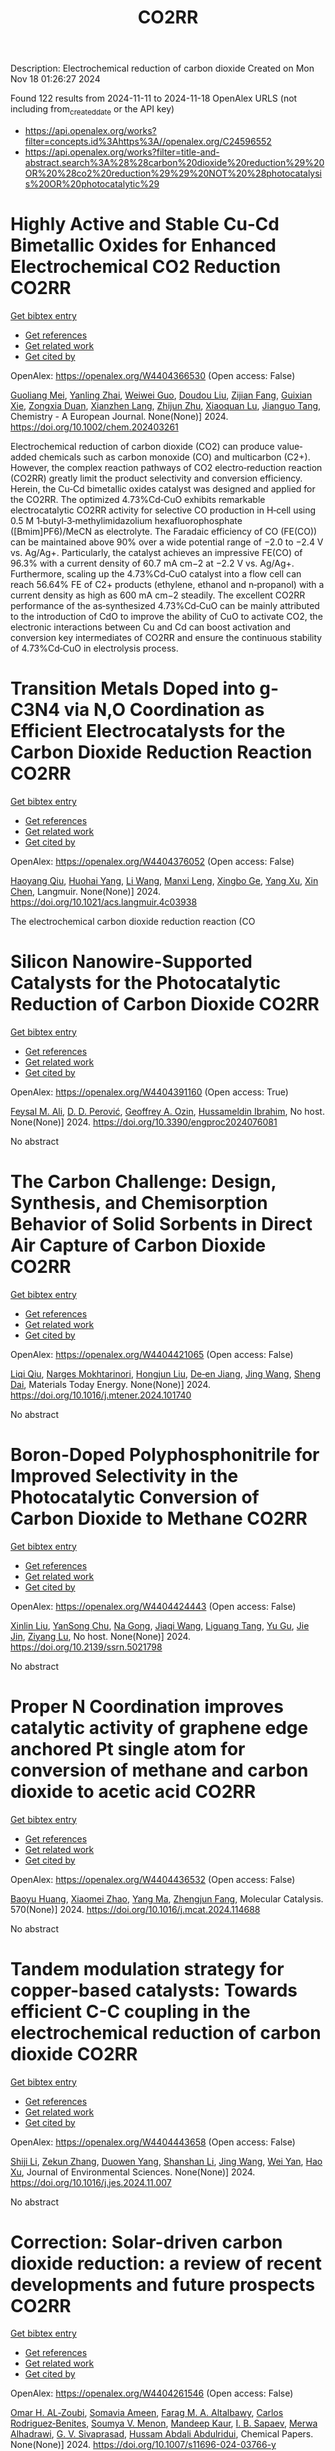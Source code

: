 #+TITLE: CO2RR
Description: Electrochemical reduction of carbon dioxide
Created on Mon Nov 18 01:26:27 2024

Found 122 results from 2024-11-11 to 2024-11-18
OpenAlex URLS (not including from_created_date or the API key)
- [[https://api.openalex.org/works?filter=concepts.id%3Ahttps%3A//openalex.org/C24596552]]
- [[https://api.openalex.org/works?filter=title-and-abstract.search%3A%28%28carbon%20dioxide%20reduction%29%20OR%20%28co2%20reduction%29%29%20NOT%20%28photocatalysis%20OR%20photocatalytic%29]]

* Highly Active and Stable Cu‐Cd Bimetallic Oxides for Enhanced Electrochemical CO2 Reduction  :CO2RR:
:PROPERTIES:
:UUID: https://openalex.org/W4404366530
:TOPICS: Electrochemical Reduction of CO2 to Fuels, Applications of Ionic Liquids, Electrocatalysis for Energy Conversion
:PUBLICATION_DATE: 2024-11-14
:END:    
    
[[elisp:(doi-add-bibtex-entry "https://doi.org/10.1002/chem.202403261")][Get bibtex entry]] 

- [[elisp:(progn (xref--push-markers (current-buffer) (point)) (oa--referenced-works "https://openalex.org/W4404366530"))][Get references]]
- [[elisp:(progn (xref--push-markers (current-buffer) (point)) (oa--related-works "https://openalex.org/W4404366530"))][Get related work]]
- [[elisp:(progn (xref--push-markers (current-buffer) (point)) (oa--cited-by-works "https://openalex.org/W4404366530"))][Get cited by]]

OpenAlex: https://openalex.org/W4404366530 (Open access: False)
    
[[https://openalex.org/A5012949021][Guoliang Mei]], [[https://openalex.org/A5103037075][Yanling Zhai]], [[https://openalex.org/A5039381044][Weiwei Guo]], [[https://openalex.org/A5076201975][Doudou Liu]], [[https://openalex.org/A5090709674][Zijian Fang]], [[https://openalex.org/A5109300108][Guixian Xie]], [[https://openalex.org/A5113334754][Zongxia Duan]], [[https://openalex.org/A5102618301][Xianzhen Lang]], [[https://openalex.org/A5027820857][Zhijun Zhu]], [[https://openalex.org/A5062798281][Xiaoquan Lu]], [[https://openalex.org/A5112598770][Jianguo Tang]], Chemistry - A European Journal. None(None)] 2024. https://doi.org/10.1002/chem.202403261 
     
Electrochemical reduction of carbon dioxide (CO2) can produce value‐added chemicals such as carbon monoxide (CO) and multicarbon (C2+). However, the complex reaction pathways of CO2 electro‐reduction reaction (CO2RR) greatly limit the product selectivity and conversion efficiency. Herein, the Cu‐Cd bimetallic oxides catalyst was designed and applied for the CO2RR. The optimized 4.73%Cd‐CuO exhibits remarkable electrocatalytic CO2RR activity for selective CO production in H‐cell using 0.5 M 1‐butyl‐3‐methylimidazolium hexafluorophosphate ([Bmim]PF6)/MeCN as electrolyte. The Faradaic efficiency of CO (FE(CO)) can be maintained above 90% over a wide potential range of −2.0 to −2.4 V vs. Ag/Ag+. Particularly, the catalyst achieves an impressive FE(CO) of 96.3% with a current density of 60.7 mA cm−2 at −2.2 V vs. Ag/Ag+. Furthermore, scaling up the 4.73%Cd‐CuO catalyst into a flow cell can reach 56.64% FE of C2+ products (ethylene, ethanol and n‐propanol) with a current density as high as 600 mA cm−2 steadily. The excellent CO2RR performance of the as‐synthesized 4.73%Cd‐CuO can be mainly attributed to the introduction of CdO to improve the ability of CuO to activate CO2, the electronic interactions between Cu and Cd can boost activation and conversion key intermediates of CO2RR and ensure the continuous stability of 4.73%Cd‐CuO in electrolysis process.    

    

* Transition Metals Doped into g-C3N4 via N,O Coordination as Efficient Electrocatalysts for the Carbon Dioxide Reduction Reaction  :CO2RR:
:PROPERTIES:
:UUID: https://openalex.org/W4404376052
:TOPICS: Electrochemical Reduction of CO2 to Fuels, Photocatalytic Materials for Solar Energy Conversion, Thermoelectric Materials
:PUBLICATION_DATE: 2024-11-14
:END:    
    
[[elisp:(doi-add-bibtex-entry "https://doi.org/10.1021/acs.langmuir.4c03938")][Get bibtex entry]] 

- [[elisp:(progn (xref--push-markers (current-buffer) (point)) (oa--referenced-works "https://openalex.org/W4404376052"))][Get references]]
- [[elisp:(progn (xref--push-markers (current-buffer) (point)) (oa--related-works "https://openalex.org/W4404376052"))][Get related work]]
- [[elisp:(progn (xref--push-markers (current-buffer) (point)) (oa--cited-by-works "https://openalex.org/W4404376052"))][Get cited by]]

OpenAlex: https://openalex.org/W4404376052 (Open access: False)
    
[[https://openalex.org/A5067783274][Haoyang Qiu]], [[https://openalex.org/A5112723344][Huohai Yang]], [[https://openalex.org/A5100322864][Li Wang]], [[https://openalex.org/A5091327118][Manxi Leng]], [[https://openalex.org/A5063446819][Xingbo Ge]], [[https://openalex.org/A5014490044][Yang Xu]], [[https://openalex.org/A5024977426][Xin Chen]], Langmuir. None(None)] 2024. https://doi.org/10.1021/acs.langmuir.4c03938 
     
The electrochemical carbon dioxide reduction reaction (CO    

    

* Silicon Nanowire-Supported Catalysts for the Photocatalytic Reduction of Carbon Dioxide  :CO2RR:
:PROPERTIES:
:UUID: https://openalex.org/W4404391160
:TOPICS: Nanowire Nanosensors for Biomedical and Energy Applications, Emergent Phenomena at Oxide Interfaces, Gallium Oxide (Ga2O3) Semiconductor Materials and Devices
:PUBLICATION_DATE: 2024-11-15
:END:    
    
[[elisp:(doi-add-bibtex-entry "https://doi.org/10.3390/engproc2024076081")][Get bibtex entry]] 

- [[elisp:(progn (xref--push-markers (current-buffer) (point)) (oa--referenced-works "https://openalex.org/W4404391160"))][Get references]]
- [[elisp:(progn (xref--push-markers (current-buffer) (point)) (oa--related-works "https://openalex.org/W4404391160"))][Get related work]]
- [[elisp:(progn (xref--push-markers (current-buffer) (point)) (oa--cited-by-works "https://openalex.org/W4404391160"))][Get cited by]]

OpenAlex: https://openalex.org/W4404391160 (Open access: True)
    
[[https://openalex.org/A5028985047][Feysal M. Ali]], [[https://openalex.org/A5010666924][D. D. Perović]], [[https://openalex.org/A5103267482][Geoffrey A. Ozin]], [[https://openalex.org/A5056327247][Hussameldin Ibrahim]], No host. None(None)] 2024. https://doi.org/10.3390/engproc2024076081 
     
No abstract    

    

* The Carbon Challenge: Design, Synthesis, and Chemisorption Behavior of Solid Sorbents in Direct Air Capture of Carbon Dioxide  :CO2RR:
:PROPERTIES:
:UUID: https://openalex.org/W4404421065
:TOPICS: Carbon Dioxide Capture and Storage Technologies, Membrane Gas Separation Technology, Supercritical Fluid Extraction and Processing
:PUBLICATION_DATE: 2024-11-01
:END:    
    
[[elisp:(doi-add-bibtex-entry "https://doi.org/10.1016/j.mtener.2024.101740")][Get bibtex entry]] 

- [[elisp:(progn (xref--push-markers (current-buffer) (point)) (oa--referenced-works "https://openalex.org/W4404421065"))][Get references]]
- [[elisp:(progn (xref--push-markers (current-buffer) (point)) (oa--related-works "https://openalex.org/W4404421065"))][Get related work]]
- [[elisp:(progn (xref--push-markers (current-buffer) (point)) (oa--cited-by-works "https://openalex.org/W4404421065"))][Get cited by]]

OpenAlex: https://openalex.org/W4404421065 (Open access: False)
    
[[https://openalex.org/A5102989801][Liqi Qiu]], [[https://openalex.org/A5073677531][Narges Mokhtarinori]], [[https://openalex.org/A5005066188][Hongjun Liu]], [[https://openalex.org/A5031199152][De‐en Jiang]], [[https://openalex.org/A5100378741][Jing Wang]], [[https://openalex.org/A5075139909][Sheng Dai]], Materials Today Energy. None(None)] 2024. https://doi.org/10.1016/j.mtener.2024.101740 
     
No abstract    

    

* Boron-Doped Polyphosphonitrile for Improved Selectivity in the Photocatalytic Conversion of Carbon Dioxide to Methane  :CO2RR:
:PROPERTIES:
:UUID: https://openalex.org/W4404424443
:TOPICS: Carbon Dioxide Utilization for Chemical Synthesis, Electrochemical Reduction of CO2 to Fuels, Porous Crystalline Organic Frameworks for Energy and Separation Applications
:PUBLICATION_DATE: 2024-01-01
:END:    
    
[[elisp:(doi-add-bibtex-entry "https://doi.org/10.2139/ssrn.5021798")][Get bibtex entry]] 

- [[elisp:(progn (xref--push-markers (current-buffer) (point)) (oa--referenced-works "https://openalex.org/W4404424443"))][Get references]]
- [[elisp:(progn (xref--push-markers (current-buffer) (point)) (oa--related-works "https://openalex.org/W4404424443"))][Get related work]]
- [[elisp:(progn (xref--push-markers (current-buffer) (point)) (oa--cited-by-works "https://openalex.org/W4404424443"))][Get cited by]]

OpenAlex: https://openalex.org/W4404424443 (Open access: False)
    
[[https://openalex.org/A5047996507][Xinlin Liu]], [[https://openalex.org/A5111686793][YanSong Chu]], [[https://openalex.org/A5069728349][Na Gong]], [[https://openalex.org/A5100365371][Jiaqi Wang]], [[https://openalex.org/A5089746472][Liguang Tang]], [[https://openalex.org/A5008506312][Yu Gu]], [[https://openalex.org/A5101649291][Jie Jin]], [[https://openalex.org/A5051793007][Ziyang Lu]], No host. None(None)] 2024. https://doi.org/10.2139/ssrn.5021798 
     
No abstract    

    

* Proper N Coordination improves catalytic activity of graphene edge anchored Pt single atom for conversion of methane and carbon dioxide to acetic acid  :CO2RR:
:PROPERTIES:
:UUID: https://openalex.org/W4404436532
:TOPICS: Catalytic Nanomaterials, Catalytic Dehydrogenation of Light Alkanes, Electrochemical Reduction of CO2 to Fuels
:PUBLICATION_DATE: 2024-11-16
:END:    
    
[[elisp:(doi-add-bibtex-entry "https://doi.org/10.1016/j.mcat.2024.114688")][Get bibtex entry]] 

- [[elisp:(progn (xref--push-markers (current-buffer) (point)) (oa--referenced-works "https://openalex.org/W4404436532"))][Get references]]
- [[elisp:(progn (xref--push-markers (current-buffer) (point)) (oa--related-works "https://openalex.org/W4404436532"))][Get related work]]
- [[elisp:(progn (xref--push-markers (current-buffer) (point)) (oa--cited-by-works "https://openalex.org/W4404436532"))][Get cited by]]

OpenAlex: https://openalex.org/W4404436532 (Open access: False)
    
[[https://openalex.org/A5101572275][Baoyu Huang]], [[https://openalex.org/A5103003178][Xiaomei Zhao]], [[https://openalex.org/A5025038200][Yang Ma]], [[https://openalex.org/A5039619767][Zhengjun Fang]], Molecular Catalysis. 570(None)] 2024. https://doi.org/10.1016/j.mcat.2024.114688 
     
No abstract    

    

* Tandem modulation strategy for copper-based catalysts: Towards efficient C-C coupling in the electrochemical reduction of carbon dioxide  :CO2RR:
:PROPERTIES:
:UUID: https://openalex.org/W4404443658
:TOPICS: Electrochemical Reduction of CO2 to Fuels, Applications of Ionic Liquids, Carbon Dioxide Utilization for Chemical Synthesis
:PUBLICATION_DATE: 2024-11-01
:END:    
    
[[elisp:(doi-add-bibtex-entry "https://doi.org/10.1016/j.jes.2024.11.007")][Get bibtex entry]] 

- [[elisp:(progn (xref--push-markers (current-buffer) (point)) (oa--referenced-works "https://openalex.org/W4404443658"))][Get references]]
- [[elisp:(progn (xref--push-markers (current-buffer) (point)) (oa--related-works "https://openalex.org/W4404443658"))][Get related work]]
- [[elisp:(progn (xref--push-markers (current-buffer) (point)) (oa--cited-by-works "https://openalex.org/W4404443658"))][Get cited by]]

OpenAlex: https://openalex.org/W4404443658 (Open access: False)
    
[[https://openalex.org/A5043357944][Shiji Li]], [[https://openalex.org/A5100639372][Zekun Zhang]], [[https://openalex.org/A5085623846][Duowen Yang]], [[https://openalex.org/A5100371483][Shanshan Li]], [[https://openalex.org/A5100378741][Jing Wang]], [[https://openalex.org/A5100765554][Wei Yan]], [[https://openalex.org/A5043370996][Hao Xu]], Journal of Environmental Sciences. None(None)] 2024. https://doi.org/10.1016/j.jes.2024.11.007 
     
No abstract    

    

* Correction: Solar-driven carbon dioxide reduction: a review of recent developments and future prospects  :CO2RR:
:PROPERTIES:
:UUID: https://openalex.org/W4404261546
:TOPICS: Carbon Dioxide Capture and Storage Technologies
:PUBLICATION_DATE: 2024-11-13
:END:    
    
[[elisp:(doi-add-bibtex-entry "https://doi.org/10.1007/s11696-024-03766-y")][Get bibtex entry]] 

- [[elisp:(progn (xref--push-markers (current-buffer) (point)) (oa--referenced-works "https://openalex.org/W4404261546"))][Get references]]
- [[elisp:(progn (xref--push-markers (current-buffer) (point)) (oa--related-works "https://openalex.org/W4404261546"))][Get related work]]
- [[elisp:(progn (xref--push-markers (current-buffer) (point)) (oa--cited-by-works "https://openalex.org/W4404261546"))][Get cited by]]

OpenAlex: https://openalex.org/W4404261546 (Open access: False)
    
[[https://openalex.org/A5019723210][Omar H. AL‐Zoubi]], [[https://openalex.org/A5010761470][Somavia Ameen]], [[https://openalex.org/A5066662333][Farag M. A. Altalbawy]], [[https://openalex.org/A5020411814][Carlos Rodriguez‐Benites]], [[https://openalex.org/A5073808297][Soumya V. Menon]], [[https://openalex.org/A5103237197][Mandeep Kaur]], [[https://openalex.org/A5062683176][I. B. Sapaev]], [[https://openalex.org/A5094068033][Merwa Alhadrawi]], [[https://openalex.org/A5099241194][G. V. Sivaprasad]], [[https://openalex.org/A5107079100][Hussam Abdali Abdulridui]], Chemical Papers. None(None)] 2024. https://doi.org/10.1007/s11696-024-03766-y 
     
No abstract    

    

* Nanostructured photo-active electrodes for the electrochemical reduction of CO2  :CO2RR:
:PROPERTIES:
:UUID: https://openalex.org/W4404389133
:TOPICS: Electrochemical Reduction of CO2 to Fuels, Molecular Electronic Devices and Systems, Gas Sensing Technology and Materials
:PUBLICATION_DATE: 2019-01-01
:END:    
    
[[elisp:(doi-add-bibtex-entry "None")][Get bibtex entry]] 

- [[elisp:(progn (xref--push-markers (current-buffer) (point)) (oa--referenced-works "https://openalex.org/W4404389133"))][Get references]]
- [[elisp:(progn (xref--push-markers (current-buffer) (point)) (oa--related-works "https://openalex.org/W4404389133"))][Get related work]]
- [[elisp:(progn (xref--push-markers (current-buffer) (point)) (oa--cited-by-works "https://openalex.org/W4404389133"))][Get cited by]]

OpenAlex: https://openalex.org/W4404389133 (Open access: False)
    
[[https://openalex.org/A5095333519][Parviz Allazov]], [[https://openalex.org/A5054470361][M Barr]], [[https://openalex.org/A5051099179][Alireza Ranjbari]], [[https://openalex.org/A5054209831][Sylvain Franger]], [[https://openalex.org/A5002887494][Julien Bachmann]], [[https://openalex.org/A5071122258][Pierre Millet]], [[https://openalex.org/A5083797226][Loïc Assaud]], No host. None(None)] 2019. None 
     
No abstract    

    

* Parameter Dependency of Electrochemical Reduction of CO2 in Acetonitrile – A Data Driven Approach  :CO2RR:
:PROPERTIES:
:UUID: https://openalex.org/W4404220840
:TOPICS: Electrochemical Reduction of CO2 to Fuels, Electrochemical Detection of Heavy Metal Ions, Applications of Ionic Liquids
:PUBLICATION_DATE: 2024-11-10
:END:    
    
[[elisp:(doi-add-bibtex-entry "https://doi.org/10.1002/cphc.202400794")][Get bibtex entry]] 

- [[elisp:(progn (xref--push-markers (current-buffer) (point)) (oa--referenced-works "https://openalex.org/W4404220840"))][Get references]]
- [[elisp:(progn (xref--push-markers (current-buffer) (point)) (oa--related-works "https://openalex.org/W4404220840"))][Get related work]]
- [[elisp:(progn (xref--push-markers (current-buffer) (point)) (oa--cited-by-works "https://openalex.org/W4404220840"))][Get cited by]]

OpenAlex: https://openalex.org/W4404220840 (Open access: False)
    
[[https://openalex.org/A5062895183][Connor Deacon-Price]], [[https://openalex.org/A5114587302][Aleksandra Mijatović]], [[https://openalex.org/A5055133594][Huub C. J. Hoefsloot]], [[https://openalex.org/A5077972241][Gadi Rothenberg]], [[https://openalex.org/A5079766978][Amanda C. Garcia]], ChemPhysChem. None(None)] 2024. https://doi.org/10.1002/cphc.202400794 
     
The electrochemical CO2 reduction reaction (CO2RR) is a promising technology for the utilization of captured CO2. Though systems using aqueous electrolytes is the state-of-the-art, CO2RR in aprotic solvents are a promising alternative that can avoid the parallel hydrogen evolution reaction (HER). While system parameters, such as electrolyte composition, electrode material, and applied potential are known to influence the reaction mechanism, there is a lack of intuitive understanding as to how. We show that by using multivariate data analysis on a large dataset collected from the literature, namely random forest modelling, the most important system parameters can be isolated for each possible product. We find that water content, current density, and applied potential are powerful determinants in the reaction pathway, and therefore in the Faradaic efficiency of CO2RR products.    

    

* Transferring enzyme features to molecular CO2 reduction catalysts  :CO2RR:
:PROPERTIES:
:UUID: https://openalex.org/W4404418780
:TOPICS: Electrochemical Reduction of CO2 to Fuels, Electrocatalysis for Energy Conversion, Catalytic Nanomaterials
:PUBLICATION_DATE: 2024-11-15
:END:    
    
[[elisp:(doi-add-bibtex-entry "https://doi.org/10.1016/j.cbpa.2024.102540")][Get bibtex entry]] 

- [[elisp:(progn (xref--push-markers (current-buffer) (point)) (oa--referenced-works "https://openalex.org/W4404418780"))][Get references]]
- [[elisp:(progn (xref--push-markers (current-buffer) (point)) (oa--related-works "https://openalex.org/W4404418780"))][Get related work]]
- [[elisp:(progn (xref--push-markers (current-buffer) (point)) (oa--cited-by-works "https://openalex.org/W4404418780"))][Get cited by]]

OpenAlex: https://openalex.org/W4404418780 (Open access: True)
    
[[https://openalex.org/A5109410926][Matthías Huber]], [[https://openalex.org/A5024840132][Corinna R. Hess]], Current Opinion in Chemical Biology. 83(None)] 2024. https://doi.org/10.1016/j.cbpa.2024.102540 
     
No abstract    

    

* Molecular level insights on the pulsed electrochemical CO2 reduction  :CO2RR:
:PROPERTIES:
:UUID: https://openalex.org/W4404252638
:TOPICS: Electrochemical Reduction of CO2 to Fuels, Applications of Ionic Liquids, Ammonia Synthesis and Electrocatalysis
:PUBLICATION_DATE: 2024-11-12
:END:    
    
[[elisp:(doi-add-bibtex-entry "https://doi.org/10.1038/s41467-024-54122-3")][Get bibtex entry]] 

- [[elisp:(progn (xref--push-markers (current-buffer) (point)) (oa--referenced-works "https://openalex.org/W4404252638"))][Get references]]
- [[elisp:(progn (xref--push-markers (current-buffer) (point)) (oa--related-works "https://openalex.org/W4404252638"))][Get related work]]
- [[elisp:(progn (xref--push-markers (current-buffer) (point)) (oa--cited-by-works "https://openalex.org/W4404252638"))][Get cited by]]

OpenAlex: https://openalex.org/W4404252638 (Open access: True)
    
[[https://openalex.org/A5108334736][Ke Ye]], [[https://openalex.org/A5071678703][Tian‐Wen Jiang]], [[https://openalex.org/A5024496166][Hyun Dong Jung]], [[https://openalex.org/A5043228938][Peng Shen]], [[https://openalex.org/A5021217605][So Min Jang]], [[https://openalex.org/A5043115344][Zhe Weng]], [[https://openalex.org/A5058710447][Seoin Back]], [[https://openalex.org/A5068660364][Wen‐Bin Cai]], [[https://openalex.org/A5002267722][Kun Jiang]], Nature Communications. 15(1)] 2024. https://doi.org/10.1038/s41467-024-54122-3 
     
Electrochemical CO    

    

* Recent advances and future perspectives of metal-organic frameworks as efficient electrocatalysts for CO2 reduction  :CO2RR:
:PROPERTIES:
:UUID: https://openalex.org/W4404215812
:TOPICS: Electrochemical Reduction of CO2 to Fuels, Chemistry and Applications of Metal-Organic Frameworks, Accelerating Materials Innovation through Informatics
:PUBLICATION_DATE: 2024-11-08
:END:    
    
[[elisp:(doi-add-bibtex-entry "https://doi.org/10.1007/s40843-024-3165-6")][Get bibtex entry]] 

- [[elisp:(progn (xref--push-markers (current-buffer) (point)) (oa--referenced-works "https://openalex.org/W4404215812"))][Get references]]
- [[elisp:(progn (xref--push-markers (current-buffer) (point)) (oa--related-works "https://openalex.org/W4404215812"))][Get related work]]
- [[elisp:(progn (xref--push-markers (current-buffer) (point)) (oa--cited-by-works "https://openalex.org/W4404215812"))][Get cited by]]

OpenAlex: https://openalex.org/W4404215812 (Open access: True)
    
[[https://openalex.org/A5100323147][Chao Li]], [[https://openalex.org/A5112566871][Hong Yan]], [[https://openalex.org/A5101075296][Hanlu Yang]], [[https://openalex.org/A5101993096][Wenqian Zhou]], [[https://openalex.org/A5101590690][Chuan Xie]], [[https://openalex.org/A5101625702][Baocai Pan]], [[https://openalex.org/A5100656070][Qichun Zhang]], Science China Materials. None(None)] 2024. https://doi.org/10.1007/s40843-024-3165-6 
     
Abstract The conversion of carbon dioxide (CO 2 ) to the reduced chemical compounds offers substantial environmental benefits through minimizing the emission of greenhouse gas and fostering sustainable practices. Recently, the unique properties of metal-organic frameworks (MOFs) make them attractive candidates for electrocatalytic CO 2 reduction reaction (CO 2 RR), providing many opportunities to develop efficient, selective, and environmentally sustainable processes for mitigating CO 2 emissions and utilizing CO 2 as a valuable raw material for the synthesis of fuels and chemicals. Here, the recent advances in MOFs as efficient catalysts for electrocatalytic CO 2 RR are summarized. The detailed characteristics, electrocatalytic mechanisms, and practical approaches for improving the electrocatalytic efficiency, selectivity, and durability of MOFs under realistic reaction conditions are also clarified. Furthermore, the outlooks on the prospects of MOF-based electrocatalysts in CO 2 RR are provided.    

    

* Palladium (II) pyridylidene sulfonamides (PYSAs) for electrocatalytic reduction of CO2  :CO2RR:
:PROPERTIES:
:UUID: https://openalex.org/W4404315305
:TOPICS: Electrochemical Reduction of CO2 to Fuels, Carbon Dioxide Utilization for Chemical Synthesis, Electrocatalysis for Energy Conversion
:PUBLICATION_DATE: 2024-11-13
:END:    
    
[[elisp:(doi-add-bibtex-entry "https://doi.org/10.1016/j.molstruc.2024.140582")][Get bibtex entry]] 

- [[elisp:(progn (xref--push-markers (current-buffer) (point)) (oa--referenced-works "https://openalex.org/W4404315305"))][Get references]]
- [[elisp:(progn (xref--push-markers (current-buffer) (point)) (oa--related-works "https://openalex.org/W4404315305"))][Get related work]]
- [[elisp:(progn (xref--push-markers (current-buffer) (point)) (oa--cited-by-works "https://openalex.org/W4404315305"))][Get cited by]]

OpenAlex: https://openalex.org/W4404315305 (Open access: False)
    
[[https://openalex.org/A5101986826][Afshan Khurshid]], [[https://openalex.org/A5100689313][Muhammad Nawaz Tahir]], [[https://openalex.org/A5067190736][Tilo Söhnel]], [[https://openalex.org/A5064721135][Ehsan Ullah Mughal]], [[https://openalex.org/A5064544301][Ryan J. Trovitch]], [[https://openalex.org/A5101482861][M. Naveed Zafar]], Journal of Molecular Structure. 1322(None)] 2024. https://doi.org/10.1016/j.molstruc.2024.140582 
     
No abstract    

    

* Designing Molecular and Two Dimensional Metalloporphyrin Catalysts for the Electrochemical CO2 Reduction Reaction  :CO2RR:
:PROPERTIES:
:UUID: https://openalex.org/W4404291661
:TOPICS: Electrochemical Reduction of CO2 to Fuels, Electrocatalysis for Energy Conversion, Catalytic Carbon Dioxide Hydrogenation
:PUBLICATION_DATE: 2024-11-12
:END:    
    
[[elisp:(doi-add-bibtex-entry "https://doi.org/10.26434/chemrxiv-2024-16402")][Get bibtex entry]] 

- [[elisp:(progn (xref--push-markers (current-buffer) (point)) (oa--referenced-works "https://openalex.org/W4404291661"))][Get references]]
- [[elisp:(progn (xref--push-markers (current-buffer) (point)) (oa--related-works "https://openalex.org/W4404291661"))][Get related work]]
- [[elisp:(progn (xref--push-markers (current-buffer) (point)) (oa--cited-by-works "https://openalex.org/W4404291661"))][Get cited by]]

OpenAlex: https://openalex.org/W4404291661 (Open access: False)
    
[[https://openalex.org/A5004303707][Amira Uddin]], [[https://openalex.org/A5066970784][Rachel Crespo‐Otero]], [[https://openalex.org/A5076994358][Devis Di Tommaso]], No host. None(None)] 2024. https://doi.org/10.26434/chemrxiv-2024-16402 
     
A computational investigation of the electrocatalytic CO2 reduction (CO2R) on metalloporphyrin (M-POR) catalysts, featuring varying metal centres (Ni, Fe, Cu, and Co), oxidation states, and anchoring ligands, was conducted using density functional theory calculations. The evaluation of the thermodynamic and electrochemical stability of the M-POR systems concluded that neutral systems are more stable than charged systems, with the doubly reduced systems being the most unstable. The reaction free energy profiles for CO2R to the C1 products CO and HCOOH were computed according to two possible mechanisms: coupled proton-coupled electron transfer (PCET) and proton transfer – electron transfer (PT-ET). The PCET pathways was found to be by far the most favourable, leading to the preferential formation of HCOOH over CO. Among the catalysts, Fe-POR exhibited the best catalytic performance for CO/HCOOH formation. To evaluate competition with the competitive hydrogen evolution reaction (HER), overpotentials of the CO2R and HER were compared for all systems. This comparison, along with the PCET analysis, revealed that most systems favour HCOOH production. The most promising M-PORs were then to generate models of two-dimensional (2D) carbonaceous frameworks, exploring their potential for CO2R, with 2D Fe-PORs being active towards C1 formation.    

    

* Formation of Bismuth Nanosheets on Copper Foam Coupled with Nanobubble Technology for Enhanced Electrocatalytic CO2 Reduction  :CO2RR:
:PROPERTIES:
:UUID: https://openalex.org/W4404353837
:TOPICS: Catalytic Nanomaterials, Evolution and Applications of Nanoporous Metals, Electrocatalysis for Energy Conversion
:PUBLICATION_DATE: 2024-01-01
:END:    
    
[[elisp:(doi-add-bibtex-entry "https://doi.org/10.1039/d4ta06898j")][Get bibtex entry]] 

- [[elisp:(progn (xref--push-markers (current-buffer) (point)) (oa--referenced-works "https://openalex.org/W4404353837"))][Get references]]
- [[elisp:(progn (xref--push-markers (current-buffer) (point)) (oa--related-works "https://openalex.org/W4404353837"))][Get related work]]
- [[elisp:(progn (xref--push-markers (current-buffer) (point)) (oa--cited-by-works "https://openalex.org/W4404353837"))][Get cited by]]

OpenAlex: https://openalex.org/W4404353837 (Open access: False)
    
[[https://openalex.org/A5100651690][Kai Wu]], [[https://openalex.org/A5001385734][Pengwei Yang]], [[https://openalex.org/A5052772891][Shuaijun Fan]], [[https://openalex.org/A5102714155][Yifan Wu]], [[https://openalex.org/A5102428783][Jingxiang Ma]], [[https://openalex.org/A5100617941][Lijuan Yang]], [[https://openalex.org/A5082697561][Hongtao Zhu]], [[https://openalex.org/A5038348133][Xiaoying Ma]], [[https://openalex.org/A5113898109][Hongjun Gao]], [[https://openalex.org/A5089714071][Wen‐Tong Chen]], [[https://openalex.org/A5072774630][Jun Jia]], [[https://openalex.org/A5015913918][Shuangchen Ma]], Journal of Materials Chemistry A. None(None)] 2024. https://doi.org/10.1039/d4ta06898j 
     
The recycling of industrially emitted CO2 is an urgent environmental task. Electrochemical reduction of CO2 into valuable chemical products presents an attractive approach. However, due to the inherent high chemical...    

    

* Electrochemical CO2 Reduction Using a New Ru‐NAD Type Bis Carbonyl Complex  :CO2RR:
:PROPERTIES:
:UUID: https://openalex.org/W4404428097
:TOPICS: Electrochemical Reduction of CO2 to Fuels, Carbon Dioxide Utilization for Chemical Synthesis, Ammonia Synthesis and Electrocatalysis
:PUBLICATION_DATE: 2024-11-14
:END:    
    
[[elisp:(doi-add-bibtex-entry "https://doi.org/10.1002/ejic.202400657")][Get bibtex entry]] 

- [[elisp:(progn (xref--push-markers (current-buffer) (point)) (oa--referenced-works "https://openalex.org/W4404428097"))][Get references]]
- [[elisp:(progn (xref--push-markers (current-buffer) (point)) (oa--related-works "https://openalex.org/W4404428097"))][Get related work]]
- [[elisp:(progn (xref--push-markers (current-buffer) (point)) (oa--cited-by-works "https://openalex.org/W4404428097"))][Get cited by]]

OpenAlex: https://openalex.org/W4404428097 (Open access: True)
    
[[https://openalex.org/A5001996604][Debashis Ghosh]], [[https://openalex.org/A5021822766][T. Kajiwara]], [[https://openalex.org/A5095088137][Nandini M Gotgi]], [[https://openalex.org/A5041136213][Koji Tanaka]], European Journal of Inorganic Chemistry. None(None)] 2024. https://doi.org/10.1002/ejic.202400657  ([[https://onlinelibrary.wiley.com/doi/pdfdirect/10.1002/ejic.202400657][pdf]])
     
A new ruthenium(II) NAD (NAD = Nicotinamide Adenine Dinucleotide) type bis‐carbonyl complex, [Ru(bpy)(pbn)(CO)2]2+ [pbn = 2‐(pyridin‐2‐yl)benzo[b]‐1,5‐naphthyridine; bpy = 2,2'‐bipyridine] [1]2+, was successfully synthesized and fully characterized by single‐crystal X‐ray structural analysis, ESI‐MS, IR and NMR spectroscopy. Complex [1]2+ together with [Ru(bpy)(pbn)(CO)(COOH)]+ and/or [Ru(bpy)(pbn) (CO)(CO2)]0 complexes exist as equilibrium mixtures in aqueous solutions as evident from spectroscopic study. Chemical reduction of [1]2+ resulted the formation corresponding NADH form i.e., [Ru(bpy)(pbnHH)(CO)2]2+ (pbnHH = 2‐(pyridin‐2‐yl)‐5,10‐dihydrobenzo[b][1,5]naphthyridine) [1.HH]2+ as a two‐electron‐reduced species. The electrochemical behavior of complex [1]2+ in the presence of acid was investigated based on cyclic voltammetry analysis. A control potential electrolysis of [1]2+ afforded formate (HCOO‐) as the major product with a lesser amount of CO and H2, whereas that of [Ru(bpy)2(CO)2]2+ complex produced CO as the main product with a lesser amount of HCOO‐ and H2. The experimental results suggest that the selectivity of HCOO‐ over CO should be due to catalytic hydride transfer from the NADH‐type ligands of [1]2+ to CO2.    

    

* Application of UAVs and Remote Sensing Technologies for Atmospheric CO2 Capturing: A Study Application of UAVs and Remote Sensing in CO2 Reductions  :CO2RR:
:PROPERTIES:
:UUID: https://openalex.org/W4404446436
:TOPICS: Global Methane Emissions and Impacts, Carbon Dioxide Capture and Storage Technologies, Economic Implications of Climate Change Policies
:PUBLICATION_DATE: 2024-11-16
:END:    
    
[[elisp:(doi-add-bibtex-entry "https://doi.org/10.53697/ijgaes.v1i3.3348")][Get bibtex entry]] 

- [[elisp:(progn (xref--push-markers (current-buffer) (point)) (oa--referenced-works "https://openalex.org/W4404446436"))][Get references]]
- [[elisp:(progn (xref--push-markers (current-buffer) (point)) (oa--related-works "https://openalex.org/W4404446436"))][Get related work]]
- [[elisp:(progn (xref--push-markers (current-buffer) (point)) (oa--cited-by-works "https://openalex.org/W4404446436"))][Get cited by]]

OpenAlex: https://openalex.org/W4404446436 (Open access: True)
    
[[https://openalex.org/A5092564092][Biplov Paneru]], [[https://openalex.org/A5092564093][Bishwash Paneru]], [[https://openalex.org/A5082696673][Ramhari Poudyal]], [[https://openalex.org/A5002232122][Khem N. Poudyal]], No host. 1(3)] 2024. https://doi.org/10.53697/ijgaes.v1i3.3348  ([[https://journal.pubmedia.id/index.php/ijgaes/article/download/3348/3275][pdf]])
     
Human activities are a significant contributor to climate change, with rising levels of CO₂ in the atmosphere. Several carbon capture and sequestration (CCS) methods have been developed to address this issue. Uncrewed Aerial Vehicles (UAVs) and remote sensing technologies are emerging as significant improvements to the efficiency and effectiveness of atmospheric carbon capture initiatives. This research examines using UAVs and remote sensing technologies to monitor, quantify, and manage atmospheric CO₂ levels. Furthermore, the study explores the implications of integrating robotic-drone technology, emphasizing their ability to contribute to a sustainable future. These technologies, incorporating modern data collection and analysis methodologies, provide promising answers for climate change mitigation and long-term environmental sustainability.    

    

* Co Cluster-Modified Ni Nanoparticles with Superior Light-Driven Thermocatalytic CO2 Reduction by CH4  :CO2RR:
:PROPERTIES:
:UUID: https://openalex.org/W4404331619
:TOPICS: Catalytic Nanomaterials, Electrochemical Reduction of CO2 to Fuels, Photocatalytic Materials for Solar Energy Conversion
:PUBLICATION_DATE: 2024-11-13
:END:    
    
[[elisp:(doi-add-bibtex-entry "https://doi.org/10.3390/molecules29225338")][Get bibtex entry]] 

- [[elisp:(progn (xref--push-markers (current-buffer) (point)) (oa--referenced-works "https://openalex.org/W4404331619"))][Get references]]
- [[elisp:(progn (xref--push-markers (current-buffer) (point)) (oa--related-works "https://openalex.org/W4404331619"))][Get related work]]
- [[elisp:(progn (xref--push-markers (current-buffer) (point)) (oa--cited-by-works "https://openalex.org/W4404331619"))][Get cited by]]

OpenAlex: https://openalex.org/W4404331619 (Open access: True)
    
[[https://openalex.org/A5108497083][Mei Li]], [[https://openalex.org/A5101769539][Yuhua Zhang]], [[https://openalex.org/A5101705073][Na Sun]], [[https://openalex.org/A5059984618][Dan Cheng]], [[https://openalex.org/A5100601973][Peng Sun]], [[https://openalex.org/A5029731724][Qian Zhang]], Molecules. 29(22)] 2024. https://doi.org/10.3390/molecules29225338 
     
Excessive fossil burning causes energy shortages and contributes to the environmental crisis. Light-driven thermocatalytic CO2 reduction by methane (CRM) provides an effective strategy to conquer these two global challenges. Ni-based catalysts have been developed as candidates for CRM that are comparable to the noble metal catalysts. However, they are prone to deactivation due to the thermodynamically inevitable coking side reactions. Herein, we reported a novel Co-Ni/SiO2 nanocomposite of Co cluster-modified Ni nanoparticles, which greatly enhance the catalytic durability for light-driven thermocatalytic CRM. It exhibits high production rates of H2 (rH2) and CO (rCO, 22.8 and 26.7 mmol min−1 g−1, respectively), and very high light-to-fuel efficiency (ƞ) is achieved (26.8%). Co-Ni/SiO2 shows better catalytic durability than the referenced catalyst of Ni/SiO2. Based on the experimental results of TG-MS, TEM, and HRTEM, we revealed the origin of the significantly enhanced light-driven thermocatalytic activity and durability as well as the novel photoactivation. It was discovered that the focused irradiation markedly reduces the apparent activation energy of CO2 on the Co-Ni/SiO2 nanocomposite, thus significantly enhancing the light-driven thermocatalytic activity.    

    

* MXene quantum dot-sensitized heterostructures for broad solar spectrum CO2 reduction  :CO2RR:
:PROPERTIES:
:UUID: https://openalex.org/W4404319954
:TOPICS: Two-Dimensional Transition Metal Carbides and Nitrides (MXenes), Photocatalytic Materials for Solar Energy Conversion, Perovskite Solar Cell Technology
:PUBLICATION_DATE: 2024-11-01
:END:    
    
[[elisp:(doi-add-bibtex-entry "https://doi.org/10.1016/j.xcrp.2024.102296")][Get bibtex entry]] 

- [[elisp:(progn (xref--push-markers (current-buffer) (point)) (oa--referenced-works "https://openalex.org/W4404319954"))][Get references]]
- [[elisp:(progn (xref--push-markers (current-buffer) (point)) (oa--related-works "https://openalex.org/W4404319954"))][Get related work]]
- [[elisp:(progn (xref--push-markers (current-buffer) (point)) (oa--cited-by-works "https://openalex.org/W4404319954"))][Get cited by]]

OpenAlex: https://openalex.org/W4404319954 (Open access: True)
    
[[https://openalex.org/A5104326619][Cheng‐May Fung]], [[https://openalex.org/A5054209619][Boon‐Junn Ng]], [[https://openalex.org/A5065247318][Yi‐Hao Chew]], [[https://openalex.org/A5046190835][Chen‐Chen Er]], [[https://openalex.org/A5013361199][Jingxiang Low]], [[https://openalex.org/A5086353747][Xuecheng Guo]], [[https://openalex.org/A5005904436][Xin Ying Kong]], [[https://openalex.org/A5014285647][Lling‐Lling Tan]], [[https://openalex.org/A5068499972][Hiroshi Ōnishi]], [[https://openalex.org/A5100338745][Abdul Rahman Mohamed]], [[https://openalex.org/A5000154274][Siang‐Piao Chai]], Cell Reports Physical Science. None(None)] 2024. https://doi.org/10.1016/j.xcrp.2024.102296 
     
No abstract    

    

* Computational Screening of Transition Metal-Nitrogen-Carbon Materials as Electrocatalysts for CO2 Reduction  :CO2RR:
:PROPERTIES:
:UUID: https://openalex.org/W4404357011
:TOPICS: Electrochemical Reduction of CO2 to Fuels, Electrocatalysis for Energy Conversion, Accelerating Materials Innovation through Informatics
:PUBLICATION_DATE: 2024-11-01
:END:    
    
[[elisp:(doi-add-bibtex-entry "https://doi.org/10.1016/j.electacta.2024.145357")][Get bibtex entry]] 

- [[elisp:(progn (xref--push-markers (current-buffer) (point)) (oa--referenced-works "https://openalex.org/W4404357011"))][Get references]]
- [[elisp:(progn (xref--push-markers (current-buffer) (point)) (oa--related-works "https://openalex.org/W4404357011"))][Get related work]]
- [[elisp:(progn (xref--push-markers (current-buffer) (point)) (oa--cited-by-works "https://openalex.org/W4404357011"))][Get cited by]]

OpenAlex: https://openalex.org/W4404357011 (Open access: False)
    
[[https://openalex.org/A5071971858][Megan C. Davis]], [[https://openalex.org/A5031751488][Wilton J. M. Kort-Kamp]], [[https://openalex.org/A5056511340][Edward F. Holby]], [[https://openalex.org/A5060509548][Piotr Zelenay]], [[https://openalex.org/A5109241466][Ivana Matanović]], Electrochimica Acta. None(None)] 2024. https://doi.org/10.1016/j.electacta.2024.145357 
     
No abstract    

    

* Enhanced formate production from sulfur modified copper for electrocatalytic CO2 reduction  :CO2RR:
:PROPERTIES:
:UUID: https://openalex.org/W4404321820
:TOPICS: Electrochemical Reduction of CO2 to Fuels, Thermoelectric Materials, Applications of Ionic Liquids
:PUBLICATION_DATE: 2024-11-01
:END:    
    
[[elisp:(doi-add-bibtex-entry "https://doi.org/10.1016/j.energy.2024.133817")][Get bibtex entry]] 

- [[elisp:(progn (xref--push-markers (current-buffer) (point)) (oa--referenced-works "https://openalex.org/W4404321820"))][Get references]]
- [[elisp:(progn (xref--push-markers (current-buffer) (point)) (oa--related-works "https://openalex.org/W4404321820"))][Get related work]]
- [[elisp:(progn (xref--push-markers (current-buffer) (point)) (oa--cited-by-works "https://openalex.org/W4404321820"))][Get cited by]]

OpenAlex: https://openalex.org/W4404321820 (Open access: False)
    
[[https://openalex.org/A5070497665][Feng Wang]], [[https://openalex.org/A5004251719][Wenhao Jing]], [[https://openalex.org/A5091360087][Shengjie Bai]], [[https://openalex.org/A5100459723][Ya Liu]], [[https://openalex.org/A5100609247][Liejin Guo]], Energy. None(None)] 2024. https://doi.org/10.1016/j.energy.2024.133817 
     
No abstract    

    

* The Relationship between Electronic Behavior of Single Atom Catalysts and CO2 Reduction to Oxygenates  :CO2RR:
:PROPERTIES:
:UUID: https://openalex.org/W4404438100
:TOPICS: Electrochemical Reduction of CO2 to Fuels, Catalytic Nanomaterials, Catalytic Dehydrogenation of Light Alkanes
:PUBLICATION_DATE: 2024-11-01
:END:    
    
[[elisp:(doi-add-bibtex-entry "https://doi.org/10.1016/j.enchem.2024.100141")][Get bibtex entry]] 

- [[elisp:(progn (xref--push-markers (current-buffer) (point)) (oa--referenced-works "https://openalex.org/W4404438100"))][Get references]]
- [[elisp:(progn (xref--push-markers (current-buffer) (point)) (oa--related-works "https://openalex.org/W4404438100"))][Get related work]]
- [[elisp:(progn (xref--push-markers (current-buffer) (point)) (oa--cited-by-works "https://openalex.org/W4404438100"))][Get cited by]]

OpenAlex: https://openalex.org/W4404438100 (Open access: False)
    
[[https://openalex.org/A5112984094][Fenghai Cao]], [[https://openalex.org/A5058805836][Guangbo Liu]], [[https://openalex.org/A5015884235][Xianbiao Wang]], [[https://openalex.org/A5089757687][Li Tan]], [[https://openalex.org/A5054090836][Noritatsu Tsubaki]], EnergyChem. None(None)] 2024. https://doi.org/10.1016/j.enchem.2024.100141 
     
No abstract    

    

* Assessing the role of redox carriers in the reduction of CO2 by the oxo-acid: ferredoxin oxidoreductase superfamily  :CO2RR:
:PROPERTIES:
:UUID: https://openalex.org/W4404402935
:TOPICS: Dioxygen Activation at Metalloenzyme Active Sites, Biological and Synthetic Hydrogenases: Mechanisms and Applications, Electrochemical Reduction of CO2 to Fuels
:PUBLICATION_DATE: 2024-01-01
:END:    
    
[[elisp:(doi-add-bibtex-entry "https://doi.org/10.1016/bs.mie.2024.10.022")][Get bibtex entry]] 

- [[elisp:(progn (xref--push-markers (current-buffer) (point)) (oa--referenced-works "https://openalex.org/W4404402935"))][Get references]]
- [[elisp:(progn (xref--push-markers (current-buffer) (point)) (oa--related-works "https://openalex.org/W4404402935"))][Get related work]]
- [[elisp:(progn (xref--push-markers (current-buffer) (point)) (oa--cited-by-works "https://openalex.org/W4404402935"))][Get cited by]]

OpenAlex: https://openalex.org/W4404402935 (Open access: False)
    
[[https://openalex.org/A5023580773][Sheila C. Bonitatibus]], [[https://openalex.org/A5004982981][Mathew Walker]], [[https://openalex.org/A5013993666][Sean J. Elliott]], Methods in enzymology on CD-ROM/Methods in enzymology. None(None)] 2024. https://doi.org/10.1016/bs.mie.2024.10.022 
     
No abstract    

    

* Characterization of fluidized reduction roasting of nickel laterite ore under CO/CO2 atmosphere  :CO2RR:
:PROPERTIES:
:UUID: https://openalex.org/W4404217013
:TOPICS: Reduction Kinetics in Ironmaking Processes, Biohydrometallurgical Processes for Metal Extraction, Thermochemical Software and Databases in Metallurgy
:PUBLICATION_DATE: 2024-09-01
:END:    
    
[[elisp:(doi-add-bibtex-entry "https://doi.org/10.1007/s11771-024-5673-9")][Get bibtex entry]] 

- [[elisp:(progn (xref--push-markers (current-buffer) (point)) (oa--referenced-works "https://openalex.org/W4404217013"))][Get references]]
- [[elisp:(progn (xref--push-markers (current-buffer) (point)) (oa--related-works "https://openalex.org/W4404217013"))][Get related work]]
- [[elisp:(progn (xref--push-markers (current-buffer) (point)) (oa--cited-by-works "https://openalex.org/W4404217013"))][Get cited by]]

OpenAlex: https://openalex.org/W4404217013 (Open access: False)
    
[[https://openalex.org/A5053560777][Siqi Zheng]], [[https://openalex.org/A5100375639][Haixia Zhang]], [[https://openalex.org/A5100322864][Li Wang]], [[https://openalex.org/A5100422506][Hui Hu]], [[https://openalex.org/A5101854073][Zhiping Zhu]], Journal of Central South University. 31(9)] 2024. https://doi.org/10.1007/s11771-024-5673-9 
     
No abstract    

    

* Second Sphere Control of CO2 Reduction Selectivity by Iron Porphyrins: The role of spin state  :CO2RR:
:PROPERTIES:
:UUID: https://openalex.org/W4404338960
:TOPICS: Electrochemical Reduction of CO2 to Fuels, Electrocatalysis for Energy Conversion, Catalytic Nanomaterials
:PUBLICATION_DATE: 2024-11-01
:END:    
    
[[elisp:(doi-add-bibtex-entry "https://doi.org/10.1016/j.jorganchem.2024.123439")][Get bibtex entry]] 

- [[elisp:(progn (xref--push-markers (current-buffer) (point)) (oa--referenced-works "https://openalex.org/W4404338960"))][Get references]]
- [[elisp:(progn (xref--push-markers (current-buffer) (point)) (oa--related-works "https://openalex.org/W4404338960"))][Get related work]]
- [[elisp:(progn (xref--push-markers (current-buffer) (point)) (oa--cited-by-works "https://openalex.org/W4404338960"))][Get cited by]]

OpenAlex: https://openalex.org/W4404338960 (Open access: False)
    
[[https://openalex.org/A5069451401][Suman Patra]], [[https://openalex.org/A5035242336][Soumili Ghosh]], [[https://openalex.org/A5006534152][Soumya Samanta]], [[https://openalex.org/A5090052121][Abhijit Nayek]], [[https://openalex.org/A5013392233][Abhishek Dey]], Journal of Organometallic Chemistry. None(None)] 2024. https://doi.org/10.1016/j.jorganchem.2024.123439 
     
No abstract    

    

* Ultrathin Pd-Loaded Cu2o Stabilises Cu+ to Facilitate Electrochemical Co2 Reduction Reaction  :CO2RR:
:PROPERTIES:
:UUID: https://openalex.org/W4404242260
:TOPICS: Electrochemical Reduction of CO2 to Fuels, Electrocatalysis for Energy Conversion, Electrochemical Detection of Heavy Metal Ions
:PUBLICATION_DATE: 2024-01-01
:END:    
    
[[elisp:(doi-add-bibtex-entry "https://doi.org/10.2139/ssrn.5016771")][Get bibtex entry]] 

- [[elisp:(progn (xref--push-markers (current-buffer) (point)) (oa--referenced-works "https://openalex.org/W4404242260"))][Get references]]
- [[elisp:(progn (xref--push-markers (current-buffer) (point)) (oa--related-works "https://openalex.org/W4404242260"))][Get related work]]
- [[elisp:(progn (xref--push-markers (current-buffer) (point)) (oa--cited-by-works "https://openalex.org/W4404242260"))][Get cited by]]

OpenAlex: https://openalex.org/W4404242260 (Open access: False)
    
[[https://openalex.org/A5025953218][Zhongxiao Song]], [[https://openalex.org/A5108504225][Xiaoye Du]], [[https://openalex.org/A5108328124][Jaehyun Kim]], [[https://openalex.org/A5017375422][Bo Gao]], [[https://openalex.org/A5101616118][Dan Qian]], [[https://openalex.org/A5049259092][Chunhui Xiao]], [[https://openalex.org/A5100752788][Shujiang Ding]], [[https://openalex.org/A5011336008][Ki Tae Nam]], No host. None(None)] 2024. https://doi.org/10.2139/ssrn.5016771 
     
No abstract    

    

* Efficient urea electrosynthesis from nitrite and CO2 reduction on single W atom catalyst  :CO2RR:
:PROPERTIES:
:UUID: https://openalex.org/W4404399123
:TOPICS: Ammonia Synthesis and Electrocatalysis, Catalytic Nanomaterials, Materials and Methods for Hydrogen Storage
:PUBLICATION_DATE: 2024-11-01
:END:    
    
[[elisp:(doi-add-bibtex-entry "https://doi.org/10.1016/j.jcis.2024.11.075")][Get bibtex entry]] 

- [[elisp:(progn (xref--push-markers (current-buffer) (point)) (oa--referenced-works "https://openalex.org/W4404399123"))][Get references]]
- [[elisp:(progn (xref--push-markers (current-buffer) (point)) (oa--related-works "https://openalex.org/W4404399123"))][Get related work]]
- [[elisp:(progn (xref--push-markers (current-buffer) (point)) (oa--cited-by-works "https://openalex.org/W4404399123"))][Get cited by]]

OpenAlex: https://openalex.org/W4404399123 (Open access: False)
    
[[https://openalex.org/A5049394137][Di Yuan]], [[https://openalex.org/A5070595686][Yajie Jiang]], [[https://openalex.org/A5108833187][Wenyu Du]], [[https://openalex.org/A5067813768][Dongwei Ma]], [[https://openalex.org/A5033274823][Ke Chu]], Journal of Colloid and Interface Science. None(None)] 2024. https://doi.org/10.1016/j.jcis.2024.11.075 
     
No abstract    

    

* Hydrogen radical-boosted electrocatalytic CO2 reduction using Ni-partnered heteroatomic pairs  :CO2RR:
:PROPERTIES:
:UUID: https://openalex.org/W4404348913
:TOPICS: Electrochemical Reduction of CO2 to Fuels, Carbon Dioxide Utilization for Chemical Synthesis, Applications of Ionic Liquids
:PUBLICATION_DATE: 2024-11-14
:END:    
    
[[elisp:(doi-add-bibtex-entry "https://doi.org/10.1038/s41467-024-53529-2")][Get bibtex entry]] 

- [[elisp:(progn (xref--push-markers (current-buffer) (point)) (oa--referenced-works "https://openalex.org/W4404348913"))][Get references]]
- [[elisp:(progn (xref--push-markers (current-buffer) (point)) (oa--related-works "https://openalex.org/W4404348913"))][Get related work]]
- [[elisp:(progn (xref--push-markers (current-buffer) (point)) (oa--cited-by-works "https://openalex.org/W4404348913"))][Get cited by]]

OpenAlex: https://openalex.org/W4404348913 (Open access: True)
    
[[https://openalex.org/A5043567461][Zhibo Yao]], [[https://openalex.org/A5018739307][Hao Cheng]], [[https://openalex.org/A5100385468][Yifei Xu]], [[https://openalex.org/A5079173244][Xinyu Zhan]], [[https://openalex.org/A5043289439][Song Hong]], [[https://openalex.org/A5101064811][Xinyi Tan]], [[https://openalex.org/A5003934422][Tai‐Sing Wu]], [[https://openalex.org/A5101401796][Pei Xiong]], [[https://openalex.org/A5087084680][Y. L. Soo]], [[https://openalex.org/A5033601764][Molly Meng‐Jung Li]], [[https://openalex.org/A5065190809][Leiduan Hao]], [[https://openalex.org/A5100572202][Liang Xu]], [[https://openalex.org/A5029182254][Alex W. Robertson]], [[https://openalex.org/A5073687384][Bingjun Xu]], [[https://openalex.org/A5075549313][Ming Yang]], [[https://openalex.org/A5077655412][Zhenyu Sun]], Nature Communications. 15(1)] 2024. https://doi.org/10.1038/s41467-024-53529-2 
     
The electrocatalytic reduction of CO    

    

* An Integrated Solution of Energy Storage and CO2 Reduction: Trans-critical CO2 Energy Storage System Combining Carbon Capture with LNG Cold Energy  :CO2RR:
:PROPERTIES:
:UUID: https://openalex.org/W4404387933
:TOPICS: Carbon Dioxide Capture and Storage Technologies, Waste Heat Recovery for Power Generation and Cogeneration, Chemical-Looping Technologies
:PUBLICATION_DATE: 2024-11-01
:END:    
    
[[elisp:(doi-add-bibtex-entry "https://doi.org/10.1016/j.jclepro.2024.144228")][Get bibtex entry]] 

- [[elisp:(progn (xref--push-markers (current-buffer) (point)) (oa--referenced-works "https://openalex.org/W4404387933"))][Get references]]
- [[elisp:(progn (xref--push-markers (current-buffer) (point)) (oa--related-works "https://openalex.org/W4404387933"))][Get related work]]
- [[elisp:(progn (xref--push-markers (current-buffer) (point)) (oa--cited-by-works "https://openalex.org/W4404387933"))][Get cited by]]

OpenAlex: https://openalex.org/W4404387933 (Open access: False)
    
[[https://openalex.org/A5109725578][Yin Liang]], [[https://openalex.org/A5024413681][Yonglin Ju]], [[https://openalex.org/A5102322952][Qianguo Lin]], Journal of Cleaner Production. None(None)] 2024. https://doi.org/10.1016/j.jclepro.2024.144228 
     
No abstract    

    

* Buildings in Hot Climate Zones—Quantification of Energy and CO2 Reduction Potential for Different Architecture and Building Services Measures  :CO2RR:
:PROPERTIES:
:UUID: https://openalex.org/W4404275302
:TOPICS: Building Energy Efficiency and Thermal Comfort Optimization, Urban Wind Environment and Air Quality Modeling, Refrigeration Systems and Technologies
:PUBLICATION_DATE: 2024-11-11
:END:    
    
[[elisp:(doi-add-bibtex-entry "https://doi.org/10.3390/su16229812")][Get bibtex entry]] 

- [[elisp:(progn (xref--push-markers (current-buffer) (point)) (oa--referenced-works "https://openalex.org/W4404275302"))][Get references]]
- [[elisp:(progn (xref--push-markers (current-buffer) (point)) (oa--related-works "https://openalex.org/W4404275302"))][Get related work]]
- [[elisp:(progn (xref--push-markers (current-buffer) (point)) (oa--cited-by-works "https://openalex.org/W4404275302"))][Get cited by]]

OpenAlex: https://openalex.org/W4404275302 (Open access: True)
    
[[https://openalex.org/A5070619169][Doris Österreicher]], [[https://openalex.org/A5033092997][Axel Seerig]], Sustainability. 16(22)] 2024. https://doi.org/10.3390/su16229812 
     
Reducing energy and associated greenhouse gas emissions in buildings is one of the key aspects of climate change on a global level. To put the building sector on a low carbon development path, policies and adequate financing play a crucial role in each region. In the global South, policies and regulations related to the decarbonization of the building stock are increasingly being implemented. For policy and decision makers, adequate data on the status quo of the building stock, as well as the quantification of energy reduction measures, are essential to make informed decisions on the building regulatory and funding framework. The objective of this study is to provide data-driven insights into the potential for energy and CO2 reduction in buildings across various hot climate zones in the Global South. A simulation-based approach was employed to model five different building types, ranging from residential homes to office buildings, under a variety of architectural and building services scenarios. The simulations were conducted using the dynamic building energy simulation tool EnergyPlus, which assessed the impact of various energy-saving measures under both current and projected future climate conditions. This study concludes that optimizing passive design features, such as improved windows, solar shading, and reflective surfaces, in conjunction with active systems like decentralized cooling units and renewable energy integration, can result in a notable reduction in energy demand and emissions. Our findings provide a robust basis for policymakers to develop targeted energy efficiency strategies for buildings in hot climate zones, which will play a crucial role in achieving climate goals in the Global South.    

    

* Cu nanosheets with exposed (111) crystal facets for highly efficient electrocatalytic CO2 reduction reaction toward methanol production  :CO2RR:
:PROPERTIES:
:UUID: https://openalex.org/W4404235533
:TOPICS: Electrochemical Reduction of CO2 to Fuels, Catalytic Nanomaterials, Molecular Electronic Devices and Systems
:PUBLICATION_DATE: 2024-01-01
:END:    
    
[[elisp:(doi-add-bibtex-entry "https://doi.org/10.1039/d4ce01015a")][Get bibtex entry]] 

- [[elisp:(progn (xref--push-markers (current-buffer) (point)) (oa--referenced-works "https://openalex.org/W4404235533"))][Get references]]
- [[elisp:(progn (xref--push-markers (current-buffer) (point)) (oa--related-works "https://openalex.org/W4404235533"))][Get related work]]
- [[elisp:(progn (xref--push-markers (current-buffer) (point)) (oa--cited-by-works "https://openalex.org/W4404235533"))][Get cited by]]

OpenAlex: https://openalex.org/W4404235533 (Open access: False)
    
[[https://openalex.org/A5052086315][yuyuan Chen]], [[https://openalex.org/A5101530381][Yu-Chen Huang]], [[https://openalex.org/A5016168798][Xia Hu]], [[https://openalex.org/A5006892025][Sijie Lin]], [[https://openalex.org/A5102907897][Dekun Ma]], CrystEngComm. None(None)] 2024. https://doi.org/10.1039/d4ce01015a 
     
The exposed crystal facets of Cu have profound effect on its electrocatalytic CO2 reduction reaction (CO2RR) activity and product selectivity. On the other hand, at present, most of studies on...    

    

* Molecular catalyst coordinatively bonded to organic semiconductors for selective light-driven CO2 reduction in water  :CO2RR:
:PROPERTIES:
:UUID: https://openalex.org/W4404252672
:TOPICS: Electrochemical Reduction of CO2 to Fuels, Photocatalytic Materials for Solar Energy Conversion, Porous Crystalline Organic Frameworks for Energy and Separation Applications
:PUBLICATION_DATE: 2024-11-12
:END:    
    
[[elisp:(doi-add-bibtex-entry "https://doi.org/10.1038/s41467-024-54026-2")][Get bibtex entry]] 

- [[elisp:(progn (xref--push-markers (current-buffer) (point)) (oa--referenced-works "https://openalex.org/W4404252672"))][Get references]]
- [[elisp:(progn (xref--push-markers (current-buffer) (point)) (oa--related-works "https://openalex.org/W4404252672"))][Get related work]]
- [[elisp:(progn (xref--push-markers (current-buffer) (point)) (oa--cited-by-works "https://openalex.org/W4404252672"))][Get cited by]]

OpenAlex: https://openalex.org/W4404252672 (Open access: True)
    
[[https://openalex.org/A5071508117][Jia‐Wei Wang]], [[https://openalex.org/A5102735971][Fengyi Zhao]], [[https://openalex.org/A5087766021][Lucía Velasco]], [[https://openalex.org/A5045078598][Maxime Sauvan]], [[https://openalex.org/A5063075433][Dooshaye Moonshiram]], [[https://openalex.org/A5093661901][Martina Salati]], [[https://openalex.org/A5005468144][Zhi‐Mei Luo]], [[https://openalex.org/A5029875918][Sheng He]], [[https://openalex.org/A5051940447][Tao Jin]], [[https://openalex.org/A5027596962][Yanfei Mu]], [[https://openalex.org/A5034872527][Mehmed Z. Ertem]], [[https://openalex.org/A5067322077][Tianquan Lian]], [[https://openalex.org/A5005120127][Antoni Llobet]], Nature Communications. 15(1)] 2024. https://doi.org/10.1038/s41467-024-54026-2 
     
The selective photoreduction of CO    

    

* Construction of ZnIn2S4/SrTiO3/In(OH)3 heterojunction for antibiotic removal, H2 evolution and CO2 reduction  :CO2RR:
:PROPERTIES:
:UUID: https://openalex.org/W4404387958
:TOPICS: Photocatalytic Materials for Solar Energy Conversion, Catalytic Nanomaterials, Gas Sensing Technology and Materials
:PUBLICATION_DATE: 2024-11-01
:END:    
    
[[elisp:(doi-add-bibtex-entry "https://doi.org/10.1016/j.jallcom.2024.177574")][Get bibtex entry]] 

- [[elisp:(progn (xref--push-markers (current-buffer) (point)) (oa--referenced-works "https://openalex.org/W4404387958"))][Get references]]
- [[elisp:(progn (xref--push-markers (current-buffer) (point)) (oa--related-works "https://openalex.org/W4404387958"))][Get related work]]
- [[elisp:(progn (xref--push-markers (current-buffer) (point)) (oa--cited-by-works "https://openalex.org/W4404387958"))][Get cited by]]

OpenAlex: https://openalex.org/W4404387958 (Open access: False)
    
[[https://openalex.org/A5057941706][Bangfu Ding]], [[https://openalex.org/A5100320470][Shuai Liu]], [[https://openalex.org/A5100424554][Yong Wang]], [[https://openalex.org/A5006391080][Shuaiqi Liu]], [[https://openalex.org/A5074463904][Liang Mao]], [[https://openalex.org/A5100618934][Junying Zhang]], Journal of Alloys and Compounds. None(None)] 2024. https://doi.org/10.1016/j.jallcom.2024.177574 
     
No abstract    

    

* Adjusting the Cu Valent State in Ceo2 Nanorods Loaded with Cu2o for Controlling the Electrochemical Reduction of Co2 to Methane  :CO2RR:
:PROPERTIES:
:UUID: https://openalex.org/W4404231432
:TOPICS: Catalytic Nanomaterials, Electrochemical Reduction of CO2 to Fuels, Electrocatalysis for Energy Conversion
:PUBLICATION_DATE: 2024-01-01
:END:    
    
[[elisp:(doi-add-bibtex-entry "https://doi.org/10.2139/ssrn.5017103")][Get bibtex entry]] 

- [[elisp:(progn (xref--push-markers (current-buffer) (point)) (oa--referenced-works "https://openalex.org/W4404231432"))][Get references]]
- [[elisp:(progn (xref--push-markers (current-buffer) (point)) (oa--related-works "https://openalex.org/W4404231432"))][Get related work]]
- [[elisp:(progn (xref--push-markers (current-buffer) (point)) (oa--cited-by-works "https://openalex.org/W4404231432"))][Get cited by]]

OpenAlex: https://openalex.org/W4404231432 (Open access: False)
    
[[https://openalex.org/A5101539709][Linpeng Yu]], [[https://openalex.org/A5100311286][Leyi Zhou]], [[https://openalex.org/A5109333115][Qi Guo]], [[https://openalex.org/A5017133568][Hongchuan Zhang]], [[https://openalex.org/A5004327696][Xi Xiao]], [[https://openalex.org/A5046978036][Ruixue Zhao]], [[https://openalex.org/A5100456337][Zifeng Yan]], [[https://openalex.org/A5100386160][Ying Zhang]], No host. None(None)] 2024. https://doi.org/10.2139/ssrn.5017103 
     
No abstract    

    

* Enhancing CO2-reduction methanogenesis in microbial electrosynthesis: Role of oxygen-containing groups on carbon-based cathodes  :CO2RR:
:PROPERTIES:
:UUID: https://openalex.org/W4404406183
:TOPICS: Microbial Fuel Cells and Electrogenic Bacteria Technology, Materials for Electrochemical Supercapacitors, Electrocatalysis for Energy Conversion
:PUBLICATION_DATE: 2024-11-01
:END:    
    
[[elisp:(doi-add-bibtex-entry "https://doi.org/10.1016/j.biortech.2024.131830")][Get bibtex entry]] 

- [[elisp:(progn (xref--push-markers (current-buffer) (point)) (oa--referenced-works "https://openalex.org/W4404406183"))][Get references]]
- [[elisp:(progn (xref--push-markers (current-buffer) (point)) (oa--related-works "https://openalex.org/W4404406183"))][Get related work]]
- [[elisp:(progn (xref--push-markers (current-buffer) (point)) (oa--cited-by-works "https://openalex.org/W4404406183"))][Get cited by]]

OpenAlex: https://openalex.org/W4404406183 (Open access: False)
    
[[https://openalex.org/A5024218687][Xuejiao Qi]], [[https://openalex.org/A5101969064][Xuan Jia]], [[https://openalex.org/A5101583265][Mingxiao Li]], [[https://openalex.org/A5111982986][Meiying Ye]], [[https://openalex.org/A5017731419][Yufang Wei]], [[https://openalex.org/A5039586481][Fanhua Meng]], [[https://openalex.org/A5101915468][Shan‐Fei Fu]], [[https://openalex.org/A5101724733][Beidou Xi]], Bioresource Technology. None(None)] 2024. https://doi.org/10.1016/j.biortech.2024.131830 
     
No abstract    

    

* Bimetallic Ni/Fe functionalized, 3D printed, self-supporting catalytic-electrodes for CO2 reduction reaction  :CO2RR:
:PROPERTIES:
:UUID: https://openalex.org/W4404438440
:TOPICS: Electrochemical Reduction of CO2 to Fuels, Catalytic Nanomaterials, Electrocatalysis for Energy Conversion
:PUBLICATION_DATE: 2024-11-16
:END:    
    
[[elisp:(doi-add-bibtex-entry "https://doi.org/10.1016/j.fuel.2024.133703")][Get bibtex entry]] 

- [[elisp:(progn (xref--push-markers (current-buffer) (point)) (oa--referenced-works "https://openalex.org/W4404438440"))][Get references]]
- [[elisp:(progn (xref--push-markers (current-buffer) (point)) (oa--related-works "https://openalex.org/W4404438440"))][Get related work]]
- [[elisp:(progn (xref--push-markers (current-buffer) (point)) (oa--cited-by-works "https://openalex.org/W4404438440"))][Get cited by]]

OpenAlex: https://openalex.org/W4404438440 (Open access: False)
    
[[https://openalex.org/A5033319073][Jiayi Sheng]], [[https://openalex.org/A5114112201][Mingshu Gao]], [[https://openalex.org/A5100353673][Hao Chen]], [[https://openalex.org/A5061456453][Kai Zhao]], [[https://openalex.org/A5045392802][Yan-Li Shi]], [[https://openalex.org/A5068707937][Wei Wang]], Fuel. 382(None)] 2024. https://doi.org/10.1016/j.fuel.2024.133703 
     
No abstract    

    

* Assessment of the impact of novel photovoltaic materials on climate change: A numerical simulation study on surface temperature regulation and CO2 reduction  :CO2RR:
:PROPERTIES:
:UUID: https://openalex.org/W4404328671
:TOPICS: Economic Implications of Climate Change Policies
:PUBLICATION_DATE: 2024-11-13
:END:    
    
[[elisp:(doi-add-bibtex-entry "https://doi.org/10.21203/rs.3.rs-5370292/v1")][Get bibtex entry]] 

- [[elisp:(progn (xref--push-markers (current-buffer) (point)) (oa--referenced-works "https://openalex.org/W4404328671"))][Get references]]
- [[elisp:(progn (xref--push-markers (current-buffer) (point)) (oa--related-works "https://openalex.org/W4404328671"))][Get related work]]
- [[elisp:(progn (xref--push-markers (current-buffer) (point)) (oa--cited-by-works "https://openalex.org/W4404328671"))][Get cited by]]

OpenAlex: https://openalex.org/W4404328671 (Open access: False)
    
[[https://openalex.org/A5100607484][Peng Zhang]], [[https://openalex.org/A5030094029][Xiang Gao]], No host. None(None)] 2024. https://doi.org/10.21203/rs.3.rs-5370292/v1 
     
Abstract Global climate change is an urgent environmental challenge . To mitigate global warming, Solar Radiation Management (SRM) is being explored as a means to reduce the solar energy reaching Earth’s surface, thus controlling temperature rise. At the same time, greenhouse gas emissions remain the main cause of global warming. Large-scale photovoltaic installations, which are key for renewable energy generation, can also exacerbate local heat island effects and potentially impact both local and global climates . To address these issues, recent advancements in selective transmission and reflection photovoltaic materials have offered promising solutions. These materials achieve high energy conversion efficiency while reflecting significant portions of sunlight, thereby lowering surface temperatures. By combining solar radiation reflection with CO2 emissions reduction through clean energy generation, photovoltaic panels play a dual role in climate regulation . This study utilizes numerical simulations to evaluate the long-term climate impact of these novel photovoltaic materials, focusing on their effectiveness in surface temperature regulation and CO2 reduction.    

    

* UV–visible-infrared light driven photothermal synergistic catalytic reduction of CO2 over Cs3Bi2Br9/MoS2 S-scheme photocatalyst  :CO2RR:
:PROPERTIES:
:UUID: https://openalex.org/W4404437341
:TOPICS: Photocatalytic Materials for Solar Energy Conversion, Electrochemical Reduction of CO2 to Fuels, Porous Crystalline Organic Frameworks for Energy and Separation Applications
:PUBLICATION_DATE: 2024-11-01
:END:    
    
[[elisp:(doi-add-bibtex-entry "https://doi.org/10.1016/j.jcis.2024.11.107")][Get bibtex entry]] 

- [[elisp:(progn (xref--push-markers (current-buffer) (point)) (oa--referenced-works "https://openalex.org/W4404437341"))][Get references]]
- [[elisp:(progn (xref--push-markers (current-buffer) (point)) (oa--related-works "https://openalex.org/W4404437341"))][Get related work]]
- [[elisp:(progn (xref--push-markers (current-buffer) (point)) (oa--cited-by-works "https://openalex.org/W4404437341"))][Get cited by]]

OpenAlex: https://openalex.org/W4404437341 (Open access: False)
    
[[https://openalex.org/A5030110245][Min Jin]], [[https://openalex.org/A5110851282][Xiaotang Yang]], [[https://openalex.org/A5021986750][Xuesheng Wang]], [[https://openalex.org/A5100332494][Zhijie Zhang]], Journal of Colloid and Interface Science. None(None)] 2024. https://doi.org/10.1016/j.jcis.2024.11.107 
     
No abstract    

    

* Countries need to provide clarity on the role of carbon dioxide removal in their climate pledges  :CO2RR:
:PROPERTIES:
:UUID: https://openalex.org/W4404331932
:TOPICS: Economic Implications of Climate Change Policies
:PUBLICATION_DATE: 2024-11-13
:END:    
    
[[elisp:(doi-add-bibtex-entry "https://doi.org/10.1088/1748-9326/ad91c7")][Get bibtex entry]] 

- [[elisp:(progn (xref--push-markers (current-buffer) (point)) (oa--referenced-works "https://openalex.org/W4404331932"))][Get references]]
- [[elisp:(progn (xref--push-markers (current-buffer) (point)) (oa--related-works "https://openalex.org/W4404331932"))][Get related work]]
- [[elisp:(progn (xref--push-markers (current-buffer) (point)) (oa--cited-by-works "https://openalex.org/W4404331932"))][Get cited by]]

OpenAlex: https://openalex.org/W4404331932 (Open access: True)
    
[[https://openalex.org/A5002742682][William F. Lamb]], [[https://openalex.org/A5033036905][Carl-Friedrich Schleußner]], [[https://openalex.org/A5015410865][Giacomo Grassi]], [[https://openalex.org/A5110129533][Stephen M. Smith]], [[https://openalex.org/A5012881631][Matthew Gidden]], [[https://openalex.org/A5016996676][Oliver Geden]], [[https://openalex.org/A5073228274][Artur Runge-Metzger]], [[https://openalex.org/A5022069918][Naomi E. Vaughan]], [[https://openalex.org/A5033478519][Gregory F. Nemet]], [[https://openalex.org/A5035898273][Injy Johnstone]], [[https://openalex.org/A5044212285][Ingrid Schulte]], [[https://openalex.org/A5060648323][Jan C. Minx]], Environmental Research Letters. None(None)] 2024. https://doi.org/10.1088/1748-9326/ad91c7 
     
Abstract Carbon dioxide removal (CDR) involves capturing CO2 from the atmosphere and storing it for decades to millennia. Alongside deep emissions reductions, CDR is required for meeting the temperature goal of the Paris Agreement (IPCC 2022). However, parties to the agreement do not currently distinguish CDR from emissions reductions in their climate pledges. In this perspective, we argue that this lowers transparency and hinders the assessment of how credible and ambitious mitigation plans are.    

    

* Pristine and Cu-decorated ψ-graphene-based materials for CO2 activation: A DFT(D)+ U Study  :CO2RR:
:PROPERTIES:
:UUID: https://openalex.org/W4404417467
:TOPICS: Carbon Dioxide Utilization for Chemical Synthesis, Membrane Gas Separation Technology, Graphene: Properties, Synthesis, and Applications
:PUBLICATION_DATE: 2024-11-15
:END:    
    
[[elisp:(doi-add-bibtex-entry "https://doi.org/10.26434/chemrxiv-2024-ztx08-v3")][Get bibtex entry]] 

- [[elisp:(progn (xref--push-markers (current-buffer) (point)) (oa--referenced-works "https://openalex.org/W4404417467"))][Get references]]
- [[elisp:(progn (xref--push-markers (current-buffer) (point)) (oa--related-works "https://openalex.org/W4404417467"))][Get related work]]
- [[elisp:(progn (xref--push-markers (current-buffer) (point)) (oa--cited-by-works "https://openalex.org/W4404417467"))][Get cited by]]

OpenAlex: https://openalex.org/W4404417467 (Open access: False)
    
[[https://openalex.org/A5068163468][Kamal Kumar]], [[https://openalex.org/A5020724622][Nora H. de Leeuw]], [[https://openalex.org/A5029732144][Jost Adam]], [[https://openalex.org/A5039091796][Abhishek Kumar Mishra]], No host. None(None)] 2024. https://doi.org/10.26434/chemrxiv-2024-ztx08-v3 
     
Capturing and repurposing anthropogenic carbon dioxide (CO2) is the traditional way to deal with climate change and lack of fossil fuel. CO2 adsorption (reduction) is the first step in this process. We have employed density functional theory-based calculations to investigate CO2 activation over the pristine and Cu-decorated carbon-based two-dimensional ψ-graphene material and its hydrogenated forms, i.e., ψ-graphone (half hydrogenated) and ψ-graphane (fully hydrogenated). ψ-graphene is a metallic allotrope of graphene containing 5-6-7 membered carbon rings. Our study found exothermic binding of CO2 with all three materials (for both pristine and Cu-decorated materials), indicating spontaneous physisorption. The presence of single atoms of the transition metal plays a significant role in increasing the activity of materials towards CO2 activation. We observed that the adsorption energy increases about three times after decorating a ψ-graphene sheet with Cu atoms. In contrast, no significant variation is observed on ψ-graphone or ψ-graphane materials. Our Bader charge analysis confirms the charge transfer from 2d nano-sheets to the molecule, where the values of calculated adsorption energies and the density of states suggest that the interaction between CO2 and these three materials can be categorized as weak physisorption., while Cu decoration enhances the CO2 adsorption.    

    

* Anticorrelation of net uptake of atmospheric CO2 by the world ocean and terrestrial biosphere in current carbon cycle models  :CO2RR:
:PROPERTIES:
:UUID: https://openalex.org/W4404423688
:TOPICS: Global Methane Emissions and Impacts, Atmospheric Aerosols and their Impacts, Stratospheric Chemistry and Climate Change Impacts
:PUBLICATION_DATE: 2024-11-15
:END:    
    
[[elisp:(doi-add-bibtex-entry "https://doi.org/10.5194/bg-21-5045-2024")][Get bibtex entry]] 

- [[elisp:(progn (xref--push-markers (current-buffer) (point)) (oa--referenced-works "https://openalex.org/W4404423688"))][Get references]]
- [[elisp:(progn (xref--push-markers (current-buffer) (point)) (oa--related-works "https://openalex.org/W4404423688"))][Get related work]]
- [[elisp:(progn (xref--push-markers (current-buffer) (point)) (oa--cited-by-works "https://openalex.org/W4404423688"))][Get cited by]]

OpenAlex: https://openalex.org/W4404423688 (Open access: True)
    
[[https://openalex.org/A5032226581][Stephen E. Schwartz]], Biogeosciences. 21(22)] 2024. https://doi.org/10.5194/bg-21-5045-2024 
     
Abstract. The rate at which atmospheric carbon dioxide (CO2) would decrease in response to a decrease in anthropogenic emissions or cessation (net zero emissions) is of great scientific and societal interest. Such a decrease in atmospheric CO2 on the centennial scale would be due essentially entirely to transfer of carbon into the world ocean (WO) and the terrestrial biosphere (TB), which are sink compartments on this timescale. The rate of decrease in excess atmospheric CO2 and the apportionment of this decrease into the two sink compartments have been examined in two prior model intercomparison studies, subsequent either to a pulse emission of CO2 or to abrupt cessation of anthropogenic CO2 emissions. The present study examines and quantifies inter-model anticorrelation in those studies in the net rate and extent of uptake of CO2 into the two sink compartments. Specifically, in each study the time-dependent coefficients characterizing the net transfer rate into the two sink compartments (evaluated as the net transfer rate normalized to excess atmospheric CO2 above the pre-pulse amount for the pulse experiment or as the net transfer rate divided by excess atmospheric CO2 above the preindustrial amount for the abrupt cessation experiment) were found to exhibit strong anticorrelation across the participating models. That is, models for which the normalized rate of uptake into the WO was high exhibited low uptake rate into the TB and vice versa. This anticorrelation in net transfer rate results in anticorrelation in net uptake extent into the two compartments that is substantially greater than would be expected simply from competition for excess CO2 between the two sink compartments. This anticorrelation, which is manifested in diminished inter-model diversity, can lead to artificially enhanced confidence in current understanding of the consequences of potential future reductions of CO2 emissions and in the global warming potentials of non-CO2 greenhouse gases relative to that of CO2.    

    

* The Scientific Case Against Net Zero: Falsifying the Greenhouse Gas Hypothesis  :CO2RR:
:PROPERTIES:
:UUID: https://openalex.org/W4404425509
:TOPICS: Global Energy Transition and Fossil Fuel Depletion
:PUBLICATION_DATE: 2024-11-15
:END:    
    
[[elisp:(doi-add-bibtex-entry "https://doi.org/10.5539/jsd.v17n6p137")][Get bibtex entry]] 

- [[elisp:(progn (xref--push-markers (current-buffer) (point)) (oa--referenced-works "https://openalex.org/W4404425509"))][Get references]]
- [[elisp:(progn (xref--push-markers (current-buffer) (point)) (oa--related-works "https://openalex.org/W4404425509"))][Get related work]]
- [[elisp:(progn (xref--push-markers (current-buffer) (point)) (oa--cited-by-works "https://openalex.org/W4404425509"))][Get cited by]]

OpenAlex: https://openalex.org/W4404425509 (Open access: True)
    
[[https://openalex.org/A5054521316][Michael Simpson]], Journal of Sustainable Development. 17(6)] 2024. https://doi.org/10.5539/jsd.v17n6p137 
     
The UK Net Zero by 2050 Policy was undemocratically adopted by the UK government in 2019. Yet the science of so-called &lsquo;greenhouse gases&rsquo; is well known and there is no reason to reduce emissions of carbon dioxide (CO2), methane (CH4), or nitrous oxide (N2O) because absorption of radiation is logarithmic. Adding to or removing these naturally occurring gases from the atmosphere will make little difference to the temperature or the climate. Water vapor (H2O) is claimed to be a much stronger &lsquo;greenhouse gas&rsquo; than CO2, CH4 or N2O but cannot be regulated because it occurs naturally in vast quantities. This work explores the established science and recent developments in scientific knowledge around Net Zero with a view to making a rational recommendation for policy makers. There is little scientific evidence to support the case for Net Zero and that greenhouse gases are unlikely to contribute to a &lsquo;climate emergency&rsquo; at current or any likely future higher concentrations. There is a case against the adoption of Net Zero given the enormous costs associated with implementing the policy, and the fact it is unlikely to achieve reductions in average near surface global air temperature, regardless of whether Net Zero is fully implemented and adopted worldwide. Therefore, Net Zero does not pass the cost-benefit test. The recommended policy is to abandon Net Zero and do nothing about so-called &lsquo;greenhouse gases&rsquo;.    

    

* Cu-Supported ZnO under Conditions of CO2 Reduction to Methanol: Why 0.2 ML Coverage?  :CO2RR:
:PROPERTIES:
:UUID: https://openalex.org/W4404420877
:TOPICS: Catalytic Nanomaterials, Catalytic Carbon Dioxide Hydrogenation, Electrochemical Reduction of CO2 to Fuels
:PUBLICATION_DATE: 2024-11-15
:END:    
    
[[elisp:(doi-add-bibtex-entry "https://doi.org/10.1021/acs.jpclett.4c02908")][Get bibtex entry]] 

- [[elisp:(progn (xref--push-markers (current-buffer) (point)) (oa--referenced-works "https://openalex.org/W4404420877"))][Get references]]
- [[elisp:(progn (xref--push-markers (current-buffer) (point)) (oa--related-works "https://openalex.org/W4404420877"))][Get related work]]
- [[elisp:(progn (xref--push-markers (current-buffer) (point)) (oa--cited-by-works "https://openalex.org/W4404420877"))][Get cited by]]

OpenAlex: https://openalex.org/W4404420877 (Open access: False)
    
[[https://openalex.org/A5039904126][Robert H. Lavroff]], [[https://openalex.org/A5104241674][Edison Cummings]], [[https://openalex.org/A5090199086][Kaustubh J. Sawant]], [[https://openalex.org/A5004503548][Zisheng Zhang]], [[https://openalex.org/A5025258970][Philippe Sautet]], [[https://openalex.org/A5000151397][Anastassia N. Alexandrova]], The Journal of Physical Chemistry Letters. None(None)] 2024. https://doi.org/10.1021/acs.jpclett.4c02908 
     
By hydrogenating carbon dioxide to value-added products such as methanol, heterogeneous catalysts can lower greenhouse gas emissions and generate alternative liquid fuels. The most common commercial catalyst for the reduction of CO2 to methanol is Cu/ZnO/Al2O3, where ZnO improves conversion and selectivity toward methanol. The structure of this catalyst is thought to be Zn oxy(hydroxyl) overlayers on the nanometer scale on Cu. In the presence of CO2 and H2 under reaction conditions, the Cu substrate itself can be restructured and/or partially oxidized at its interface with ZnO, or the Zn might be reduced, possibly completely to a CuZn alloy, making the exact structure and stoichiometry of the active site a topic of active debate. In this study, we examine Zn3 clusters on Cu(100) and Cu(111), as a subnano model of the catalyst. We use a grand canonical genetic algorithm to sample the system structure and stoichiometry under catalytic conditions: T of 550 K, initial partial pressures of H2 of 4.5 atm and CO2 of 0.5 atm, and 1% conversion. We uncover a strong dependence of the catalyst stoichiometry on the surface coverage. At the optimal 0.2 ML surface coverage, chains of Zn(OH) form on both Cu surfaces. On Cu(100), the catalyst has many thermally accessible metastable minima, whereas on Cu(111), it does not. No oxidation or reconstruction of the Cu is found. However, at a lower coverage of Zn, Zn3 clusters take on a metallic form on Cu(100), and slightly oxidized Zn3O on Cu(111), while the surface uptakes H to form a variety of low hydrides of Cu. We thus hypothesize that the 0.2 ML Zn coverage is optimal, as found experimentally, because of the stronger yet incomplete oxidation afforded by Zn at this coverage.    

    

* The Effects of an Adaptive Ventilation Control System on Indoor Air Quality and Energy Consumption  :CO2RR:
:PROPERTIES:
:UUID: https://openalex.org/W4404273108
:TOPICS: 
:PUBLICATION_DATE: 2024-11-11
:END:    
    
[[elisp:(doi-add-bibtex-entry "https://doi.org/10.3390/su16229836")][Get bibtex entry]] 

- [[elisp:(progn (xref--push-markers (current-buffer) (point)) (oa--referenced-works "https://openalex.org/W4404273108"))][Get references]]
- [[elisp:(progn (xref--push-markers (current-buffer) (point)) (oa--related-works "https://openalex.org/W4404273108"))][Get related work]]
- [[elisp:(progn (xref--push-markers (current-buffer) (point)) (oa--cited-by-works "https://openalex.org/W4404273108"))][Get cited by]]

OpenAlex: https://openalex.org/W4404273108 (Open access: True)
    
[[https://openalex.org/A5024538706][Vasilica Vasile]], [[https://openalex.org/A5077927888][Vlad Iordache]], [[https://openalex.org/A5006646880][Valentin Mihai Radu]], [[https://openalex.org/A5080023678][Cristian Petcu]], [[https://openalex.org/A5035324522][Claudiu-Sorin Dragomir]], Sustainability. 16(22)] 2024. https://doi.org/10.3390/su16229836 
     
Indoor air quality (IAQ) and energy consumption (Q) are well-known building estimators, but they are used separately. Energy consumption is used during the design stage, while IAQ is used during operation. The novelty of our approach is that we propose using both estimators simultaneously during building operations. The purpose of this study was to find an adaptive ventilation strategy that maintained good indoor air quality with minimal energy consumption. The second novelty of our approach consists of IAQ estimation. While the operation of ventilation systems depends only on the indoor carbon dioxide (CO2) concentration at present, our novel approach uses a more global IAQ index that includes four different air pollutants. Physical models are used for the hourly prediction of the two indices: global IAQ and Q. This study presents a comparative analysis of several ventilation operations strategies: fixed versus adaptive. The main findings show that a decrease in the ventilation rate, na, from 3.5 h−1 to 2.0 h−1 leads to a diminishment in energy consumption of 42.9%, maintaining the global IAQ index under the limited health risk value (VRL). Moreover, an adaptive ventilation strategy of na, maintaining the global IAQ index value under VRL, achieves a further reduction in energy consumption of 72.9%, highlighting its efficiency.    

    

* The introduction of vertical solar power plants into the energy system of the European part of Russia  :CO2RR:
:PROPERTIES:
:UUID: https://openalex.org/W4404249197
:TOPICS: Integration of Renewable Energy Systems in Power Grids, Hydrogen Energy Systems and Technologies, Energy Supply and Security Issues for Developed Economies
:PUBLICATION_DATE: 2024-04-23
:END:    
    
[[elisp:(doi-add-bibtex-entry "https://doi.org/10.18822/byusu202401102-110")][Get bibtex entry]] 

- [[elisp:(progn (xref--push-markers (current-buffer) (point)) (oa--referenced-works "https://openalex.org/W4404249197"))][Get references]]
- [[elisp:(progn (xref--push-markers (current-buffer) (point)) (oa--related-works "https://openalex.org/W4404249197"))][Get related work]]
- [[elisp:(progn (xref--push-markers (current-buffer) (point)) (oa--cited-by-works "https://openalex.org/W4404249197"))][Get cited by]]

OpenAlex: https://openalex.org/W4404249197 (Open access: True)
    
[[https://openalex.org/A5037312838][Антон Анатольевич Бубенчиков]], [[https://openalex.org/A5102886818][V. N. Goryunov]], [[https://openalex.org/A5114573141][Boris B. Dorogov]], Yugra State University Bulletin. 20(1)] 2024. https://doi.org/10.18822/byusu202401102-110 
     
Subject of research: optimal placement and operating modes of solar power plants, taking into account the reduction of carbon dioxide emissions. Purpose of research: determine the influence of different orientations of photovoltaic power plants on carbon dioxide emissions Object of research: photovoltaic plants Methods of research: a combination of data coverage analysis models and an analytical hierarchy process Main results of research: It is shown that vertical photovoltaic systems can reduce storage capacity or reduce the utilization rate of gas-fired power plants. Without any storage options, it is possible to reduce total carbon dioxide emissions to 10.2 million tons per year.    

    

* Green Logistics in E-commerce Industry: A Case Study on Daraz Nepal Pvt. Ltd.  :CO2RR:
:PROPERTIES:
:UUID: https://openalex.org/W4404376432
:TOPICS: Transportation and Logistics Management
:PUBLICATION_DATE: 2024-11-14
:END:    
    
[[elisp:(doi-add-bibtex-entry "https://doi.org/10.3126/jacem.v9i1.71446")][Get bibtex entry]] 

- [[elisp:(progn (xref--push-markers (current-buffer) (point)) (oa--referenced-works "https://openalex.org/W4404376432"))][Get references]]
- [[elisp:(progn (xref--push-markers (current-buffer) (point)) (oa--related-works "https://openalex.org/W4404376432"))][Get related work]]
- [[elisp:(progn (xref--push-markers (current-buffer) (point)) (oa--cited-by-works "https://openalex.org/W4404376432"))][Get cited by]]

OpenAlex: https://openalex.org/W4404376432 (Open access: True)
    
[[https://openalex.org/A5114647839][Sujan Kharel]], [[https://openalex.org/A5108858056][Sofina Maharjan]], Journal of Advanced College of Engineering and Management. 9(None)] 2024. https://doi.org/10.3126/jacem.v9i1.71446 
     
This thesis explores the important role of last-mile delivery in the logistics sector, with a particular focus on the e-commerce sector. Daraz, a leader in e-commerce, currently relies on two- and four-wheeled gasoline-powered vehicles for last-mile deliveries, using a hub-based model spread across nine locations across the Kathmandu valley. In line with its commitment to environmental sustainability, Daraz aims to convert its entire fleet of gasoline-powered vehicles to electric alternatives, thereby contributing to the global effort to reduce the carbon emissions. Our research yields compelling findings that highlight the significant benefits of transitioning from internal combustion engines (ICEs) to electric vehicles in the context of e-commerce last-mile delivery. These results highlight the financial and ecological benefits of adopting electric mobility in the logistics sector. We recommend that organizations involved in last-mile delivery, especially in e-commerce, carefully consider the use of electric vehicles as a financially prudent and environmentally friendly option. This conversion promises significant fuel savings, significantly improved fuel efficiency and an extremely short payback period of less than 5 years. In addition to these findings, our research also examines the transformative potential of energy consumption and emissions reduction in last-mile logistics. The energy consumption by EV is found to be less than 50% than that of petrol option. We reveal a stark disparity between petrol and electric vehicles, with petrol two- and four-wheelers showing significant energy consumption and emissions, especially in the area of carbon dioxide (CO2). In summary, our research makes a compelling case for a cleaner, more sustainable and more economically viable future in last-mile logistics through the adoption of electric vehicles and other innovations.    

    

* Hydrogen-intercalation PdZn bimetallene for urea electro-synthesis from nitrate and carbon dioxide  :CO2RR:
:PROPERTIES:
:UUID: https://openalex.org/W4404332436
:TOPICS: Ammonia Synthesis and Electrocatalysis, Materials and Methods for Hydrogen Storage, Catalytic Nanomaterials
:PUBLICATION_DATE: 2024-01-01
:END:    
    
[[elisp:(doi-add-bibtex-entry "https://doi.org/10.1039/d4ta04802d")][Get bibtex entry]] 

- [[elisp:(progn (xref--push-markers (current-buffer) (point)) (oa--referenced-works "https://openalex.org/W4404332436"))][Get references]]
- [[elisp:(progn (xref--push-markers (current-buffer) (point)) (oa--related-works "https://openalex.org/W4404332436"))][Get related work]]
- [[elisp:(progn (xref--push-markers (current-buffer) (point)) (oa--cited-by-works "https://openalex.org/W4404332436"))][Get cited by]]

OpenAlex: https://openalex.org/W4404332436 (Open access: False)
    
[[https://openalex.org/A5100400475][Ziqiang Wang]], [[https://openalex.org/A5100385367][Yanan Wang]], [[https://openalex.org/A5102673464][Shan Xu]], [[https://openalex.org/A5066415191][Kai Deng]], [[https://openalex.org/A5055798876][Hongjie Yu]], [[https://openalex.org/A5103046351][You Xu]], [[https://openalex.org/A5024324765][Hongjing Wang]], [[https://openalex.org/A5100456501][Liang Wang]], Journal of Materials Chemistry A. None(None)] 2024. https://doi.org/10.1039/d4ta04802d 
     
Electrochemical co-reduction of carbon dioxide and nitrate is a green technology to replace traditional energy-intensive method for urea synthesis, and the development of high-performance catalysts is still a great challenge....    

    

* Promoting CO2 electroreduction activity of porphyrinic conjugated microporous polyanilines via accelerating proton transfer dynamics  :CO2RR:
:PROPERTIES:
:UUID: https://openalex.org/W4404327512
:TOPICS: Electrochemical Reduction of CO2 to Fuels, Aqueous Zinc-Ion Battery Technology, Materials for Electrochemical Supercapacitors
:PUBLICATION_DATE: 2024-01-01
:END:    
    
[[elisp:(doi-add-bibtex-entry "https://doi.org/10.1039/d4ta05918b")][Get bibtex entry]] 

- [[elisp:(progn (xref--push-markers (current-buffer) (point)) (oa--referenced-works "https://openalex.org/W4404327512"))][Get references]]
- [[elisp:(progn (xref--push-markers (current-buffer) (point)) (oa--related-works "https://openalex.org/W4404327512"))][Get related work]]
- [[elisp:(progn (xref--push-markers (current-buffer) (point)) (oa--cited-by-works "https://openalex.org/W4404327512"))][Get cited by]]

OpenAlex: https://openalex.org/W4404327512 (Open access: False)
    
[[https://openalex.org/A5077293556][Feng Qiu]], [[https://openalex.org/A5113367596][Chunyan Li]], [[https://openalex.org/A5020408318][Xiaodong Xuan]], [[https://openalex.org/A5002043712][Senhe Huang]], [[https://openalex.org/A5029903067][Chenbao Lu]], [[https://openalex.org/A5102218628][Hualin Lin]], [[https://openalex.org/A5025790307][Sheng Han]], [[https://openalex.org/A5006485558][Xiaodong Zhuang]], [[https://openalex.org/A5006003842][Wai‐Yeung Wong]], Journal of Materials Chemistry A. None(None)] 2024. https://doi.org/10.1039/d4ta05918b 
     
Conjugated microporous polymers (CMPs) with π-conjugated framework, inherent porosity and tunable structure have been considered as the promising platforms as electrocatalysts for carbon dioxide reduction reaction (CO2RR). Promoting the proton...    

    

* Global forecasting of carbon concentration through a deep learning spatiotemporal modeling  :CO2RR:
:PROPERTIES:
:UUID: https://openalex.org/W4404414906
:TOPICS: Global Methane Emissions and Impacts, Machine Learning for Mineral Prospectivity Mapping, Low-Cost Air Quality Monitoring Systems
:PUBLICATION_DATE: 2024-11-15
:END:    
    
[[elisp:(doi-add-bibtex-entry "https://doi.org/10.1016/j.jenvman.2024.122922")][Get bibtex entry]] 

- [[elisp:(progn (xref--push-markers (current-buffer) (point)) (oa--referenced-works "https://openalex.org/W4404414906"))][Get references]]
- [[elisp:(progn (xref--push-markers (current-buffer) (point)) (oa--related-works "https://openalex.org/W4404414906"))][Get related work]]
- [[elisp:(progn (xref--push-markers (current-buffer) (point)) (oa--cited-by-works "https://openalex.org/W4404414906"))][Get cited by]]

OpenAlex: https://openalex.org/W4404414906 (Open access: True)
    
[[https://openalex.org/A5114660902][Marc Semper]], [[https://openalex.org/A5018766726][Manuel Curado]], [[https://openalex.org/A5011732149][José F. Vicent]], Journal of Environmental Management. 371(None)] 2024. https://doi.org/10.1016/j.jenvman.2024.122922 
     
Given the global urgency to mitigate climate change, a key action is the development of effective carbon concentration reduction policies. To this end, an influential factor is the availability of accurate predictions of carbon concentration trends. The existing spatiotemporal correlation as well as the diversity of influential factors, pose important challenges in accurately modeling these trends. In this work, different strategies based on deep learning are proposed with the aim of predicting global carbon dioxide and methane concentrations. For this purpose, satellite observations are used for six-month projections, covering geographical regions that span the globe. In addition, complementary environmental variables are integrated to improve the predictive capacity of the proposed models. The results obtained demonstrate the high accuracy of the predictions, in particular of models based on graphical neural networks, reaffirming the great potential of deep learning techniques in predicting carbon dioxide and methane concentrations. Likewise, the effectiveness of models based on deep learning to accurately predict carbon concentrations by incorporating dynamic and static information is demonstrated.    

    

* Pathways to Carbon Neutrality in Civil Engineering  :CO2RR:
:PROPERTIES:
:UUID: https://openalex.org/W4404250207
:TOPICS: Life Cycle Assessment and Environmental Impact Analysis
:PUBLICATION_DATE: 2024-11-08
:END:    
    
[[elisp:(doi-add-bibtex-entry "https://doi.org/10.54254/2755-2721/89/20241118")][Get bibtex entry]] 

- [[elisp:(progn (xref--push-markers (current-buffer) (point)) (oa--referenced-works "https://openalex.org/W4404250207"))][Get references]]
- [[elisp:(progn (xref--push-markers (current-buffer) (point)) (oa--related-works "https://openalex.org/W4404250207"))][Get related work]]
- [[elisp:(progn (xref--push-markers (current-buffer) (point)) (oa--cited-by-works "https://openalex.org/W4404250207"))][Get cited by]]

OpenAlex: https://openalex.org/W4404250207 (Open access: False)
    
[[https://openalex.org/A5100410455][Yucheng Wang]], Applied and Computational Engineering. 89(1)] 2024. https://doi.org/10.54254/2755-2721/89/20241118 
     
Abstract. With the development of the global economy and trade exchanges worldwide, urban infrastructure and industrial development have become part of the competition among countries. However, the construction industry and the production of chemical materials emit a large amount of carbon dioxide, leading to the continuous deterioration of the environment, so it is necessary to effectively reduce emissions. As a synonym for global emission reduction, carbon neutrality plays an important role in different industries, especially in civil engineering. In this paper, we start with building materials and green construction to explore the realization of carbon neutrality at the source and center of carbon emission in civil engineering. Firstly, we introduce the low-carbon production technologies of cement and steel, including calcium recycling and membrane separation technology in the cement industry, high-temperature combustion technology and carbon capture technology in steel industry. Then, we take renewable concrete as an example to discuss the emission reduction path of green building materials. Finally, it outlines how to carry out green construction, introduces assembly carbon reduction technology and energy integration system, and demonstrates the possibility of this green construction program in the case of "T&A House".    

    

* Study on Mechanism and Effect of Different Viscosity Reducing Methods on Offshore Heavy Oil  :CO2RR:
:PROPERTIES:
:UUID: https://openalex.org/W4404262491
:TOPICS: Petroleum Chemistry and Analysis, Pore-scale Imaging and Enhanced Oil Recovery, Characterization of Shale Gas Pore Structure
:PUBLICATION_DATE: 2024-10-01
:END:    
    
[[elisp:(doi-add-bibtex-entry "https://doi.org/10.1088/1742-6596/2834/1/012093")][Get bibtex entry]] 

- [[elisp:(progn (xref--push-markers (current-buffer) (point)) (oa--referenced-works "https://openalex.org/W4404262491"))][Get references]]
- [[elisp:(progn (xref--push-markers (current-buffer) (point)) (oa--related-works "https://openalex.org/W4404262491"))][Get related work]]
- [[elisp:(progn (xref--push-markers (current-buffer) (point)) (oa--cited-by-works "https://openalex.org/W4404262491"))][Get cited by]]

OpenAlex: https://openalex.org/W4404262491 (Open access: True)
    
[[https://openalex.org/A5112556597][Hui Liao]], [[https://openalex.org/A5068962490][Zongbin Liu]], [[https://openalex.org/A5100407534][Dong Liu]], [[https://openalex.org/A5062511429][Taotao Ge]], [[https://openalex.org/A5078058464][Cheng-Lin Du]], Journal of Physics Conference Series. 2834(1)] 2024. https://doi.org/10.1088/1742-6596/2834/1/012093 
     
Abstract Bohai is rich in heavy oil. And its efficient development is significant. In this essay, ordinary heavy oil and extra one were selected, and the viscosity characteristics was also investigated referring to its internal composition. And so as the reducing viscosity effects of steam, oil-soluble viscosity reducer, diesel, emulsifier, flue gas and carbon dioxide. The experimental results show that resin and asphaltene content have positive effect on the viscosity of heavy oil. Compared with ordinary heavy oil, the drop is significantly greater when the temperature increases by 10°C. For ordinary heavy oil, the inflection point temperature is from 50°C to 70°C, and for extra-heavy oil, it is above 100°C. For ordinary heavy oil, its flow effect can be better improved without too high temperature, while it’s totally different for super heavy oil. For which, higher temperature and other auxiliary viscosity reduction methods are needed to achieve better flow performance. Diesel oil reduce viscosity of heavy oil by similar solubility principle, but the demand for diesel oil is large. At 50°C, the viscosity of super heavy oil with 0.5% emulsion viscosity reducer added is 36 mPa·s, but the water content needs to reach above 30%.Oil-soluble viscosity reducer reduces viscosity by dissolving asphaltenes and resins and dismantling aggregate structure of heavy oil aromatic flakes.However, the dosage should reach about 20 %, so that the viscosity of super heavy oil can be reduced to the level of dilute oil. Overall, for developing super heavy oil, steam compound with oil soluble viscosity reducer can be taken into account at the early production stage, and the emulsion viscosity reducer can be used in the middle development stage and wellbore viscosity reduction and lifting process. Finally, for ordinary heavy oil, flue gas’s viscosity reduction effects, nitrogen and carbon dioxide are investigated. It is found that the viscosity reduction effect of carbon dioxide is the best, followed by flue gas and nitrogen. Considering the offshore gas source, cost and carbon emission requirements, it is recommended to use flue gas in the field. The research provides theoretical guidance and technical reference for development of different types of offshore heavy oil.    

    

* Individual building based net-zero emission transition pathways for global cities  :CO2RR:
:PROPERTIES:
:UUID: https://openalex.org/W4404217554
:TOPICS: Life Cycle Assessment and Environmental Impact Analysis, Building Energy Efficiency and Thermal Comfort Optimization, Economic Implications of Climate Change Policies
:PUBLICATION_DATE: 2024-11-11
:END:    
    
[[elisp:(doi-add-bibtex-entry "https://doi.org/10.21203/rs.3.rs-5368270/v1")][Get bibtex entry]] 

- [[elisp:(progn (xref--push-markers (current-buffer) (point)) (oa--referenced-works "https://openalex.org/W4404217554"))][Get references]]
- [[elisp:(progn (xref--push-markers (current-buffer) (point)) (oa--related-works "https://openalex.org/W4404217554"))][Get related work]]
- [[elisp:(progn (xref--push-markers (current-buffer) (point)) (oa--cited-by-works "https://openalex.org/W4404217554"))][Get cited by]]

OpenAlex: https://openalex.org/W4404217554 (Open access: False)
    
[[https://openalex.org/A5089681312][Dabo Guan]], [[https://openalex.org/A5100416086][Yuxin Chen]], [[https://openalex.org/A5006941263][Zhenyu Wang]], [[https://openalex.org/A5014308617][Jing Meng]], [[https://openalex.org/A5060245086][Jun Bi]], [[https://openalex.org/A5056009928][Jingwen Huo]], [[https://openalex.org/A5100735633][Shuping Li]], [[https://openalex.org/A5110042245][Zhou Li]], [[https://openalex.org/A5101475384][Peipei Chen]], [[https://openalex.org/A5020640276][Diling Liang]], No host. None(None)] 2024. https://doi.org/10.21203/rs.3.rs-5368270/v1 
     
Abstract Carbon reduction during the operational phase of buildings is a critical component in achieving global carbon neutrality objectives. Current methods for estimating carbon dioxide emissions in this phase predominantly focus on national or city-level scales, often ignoring the heterogeneity in building types and functions. This oversight limits the precision with which low-carbon management technologies can be applied to retrofit existing buildings effectively. To address this gap, we develop a building-based emissions accounting approach at city-scale that considers building type, function, floor area, and floor height of individual building. Additionally, we integrate point source data from facility-level power plants to characterize the structure of the energy supply sector. We then propose a suite of emission reduction technologies tailored for the operational phase of buildings, constructing baseline, regulatory, and blueprint scenarios to analyze the emission reduction pathways from 2020 to 2050. The demand-side pathways primarily target two key areas of emission reduction, such as modifying energy consumption behaviors by replacing conventional lighting with energy-efficient alternatives. On the supply-side, three major technological categories are addressed, including the conversion of coal-fired power plants to coal-biomass co-firing systems to enhance power generation efficiency. We applied the methodology to a global city of Nanjing, encompassing 534,000 individual buildings across 101 streets. Our analysis reveals that the carbon intensity of terminal energy use in commercial buildings in Nanjing is approximately 3.9 times higher than that in residential buildings. Enhancing energy efficiency in end-use sectors such as HVAC systems, commercial lighting, and electrical equipment emerges as the most effective strategy for reducing carbon emissions during the operational phase of commercial buildings. From a supply-side perspective, the early retirement of coal-fired power plants offers the most significant contribution to emission reductions. This approach accelerates the transition to a more efficient energy structure by phasing out outdated capacities before 2045 and optimizing the deployment of advanced power generation technologies, such as solar, wind, nuclear. Our findings offer targeted pathways for emission reduction during the operational phase of buildings and provide valuable scientific insights for policymakers.    

    

* Spontaneous Phase Transition and Multistage Interfacial Mechanical Friction of Liquid Metals Induced CO2 Reduction at Room Temperature  :CO2RR:
:PROPERTIES:
:UUID: https://openalex.org/W4404222073
:TOPICS: Advances in Lead-free Soldering for Microelectronics, Optimization of Injection Molding Processes, Mechanics of Gecko Foot Adhesion
:PUBLICATION_DATE: 2024-11-10
:END:    
    
[[elisp:(doi-add-bibtex-entry "https://doi.org/10.1002/adfm.202413156")][Get bibtex entry]] 

- [[elisp:(progn (xref--push-markers (current-buffer) (point)) (oa--referenced-works "https://openalex.org/W4404222073"))][Get references]]
- [[elisp:(progn (xref--push-markers (current-buffer) (point)) (oa--related-works "https://openalex.org/W4404222073"))][Get related work]]
- [[elisp:(progn (xref--push-markers (current-buffer) (point)) (oa--cited-by-works "https://openalex.org/W4404222073"))][Get cited by]]

OpenAlex: https://openalex.org/W4404222073 (Open access: False)
    
[[https://openalex.org/A5100653432][Haowen Luo]], [[https://openalex.org/A5101742243][Shouxin Zhang]], [[https://openalex.org/A5101121679][Huiqin Yang]], [[https://openalex.org/A5066786376][Wen Yang]], [[https://openalex.org/A5074138677][Qingju Liu]], [[https://openalex.org/A5102915825][Wei-Hua Mu]], [[https://openalex.org/A5114587602][Khampheng Boudmyxay]], [[https://openalex.org/A5100394072][Lei Zhu]], [[https://openalex.org/A5070120794][Peizhi Yang]], [[https://openalex.org/A5073003496][Liangfei Duan]], Advanced Functional Materials. None(None)] 2024. https://doi.org/10.1002/adfm.202413156 
     
Abstract Excessive emissions of carbon dioxide (CO 2 ) have caused the greenhouse effect and environmental crisis. Therefore, the carbon reduction and negative carbon technologies are particularly important. Among these, the negative carbon technologies that convert CO 2 into carbon materials or carbon‐based chemicals for reuse have attracted significant attention. However, the strong double covalent bonds make the CO 2 conversion usually require harsh conditions, complex processes, and high energy consumption. Gallium‐based liquid metals (LMs) are the functional materials with both metallic and liquid properties, exhibiting a unique liquid‐phase structure and diverse surface characteristics. Herein, a strategy for reducing CO 2 is proposed to carbon materials by utilizing the spontaneous phase transition and mechanical friction of liquid metals. The gallium (Ga) and indium (In) particles are mixed and exposed to CO 2 , the contact interface of metal particles spontaneously transforms into liquid metals. The system has multistage interfaces, including Ga/In, Ga/eGaIn, and In/eGaIn, capable of generating triboelectrification upon mechanical stimulation, leading to charge transfer. The high electric field generated by friction at the contact interface directly reduces CO 2 to carbon materials at room temperature. The carbon materials cover the surface of eGaIn and can be directly stripped for used as fuel, or industrial applications.    

    

* Analysis of Energy-Related-CO2-Emission Decoupling from Economic Expansion and CO2 Drivers: The Tianjin Experience in China  :CO2RR:
:PROPERTIES:
:UUID: https://openalex.org/W4404328715
:TOPICS: Life Cycle Assessment and Environmental Impact Analysis, Economic Implications of Climate Change Policies, Rebound Effect on Energy Efficiency and Consumption
:PUBLICATION_DATE: 2024-11-13
:END:    
    
[[elisp:(doi-add-bibtex-entry "https://doi.org/10.3390/su16229881")][Get bibtex entry]] 

- [[elisp:(progn (xref--push-markers (current-buffer) (point)) (oa--referenced-works "https://openalex.org/W4404328715"))][Get references]]
- [[elisp:(progn (xref--push-markers (current-buffer) (point)) (oa--related-works "https://openalex.org/W4404328715"))][Get related work]]
- [[elisp:(progn (xref--push-markers (current-buffer) (point)) (oa--cited-by-works "https://openalex.org/W4404328715"))][Get cited by]]

OpenAlex: https://openalex.org/W4404328715 (Open access: True)
    
[[https://openalex.org/A5018574594][Fengmei Yang]], [[https://openalex.org/A5101336130][Qiuli Lv]], Sustainability. 16(22)] 2024. https://doi.org/10.3390/su16229881 
     
Cities are key areas for carbon control and reduction. The study of the decoupling between CO2 emissions and gross domestic product (GDP) and the drivers of CO2 emissions in cities facilitates the reduction of CO2 emissions to safeguard the development of the economy. This paper first calculates the CO2 emissions in Tianjin, China, from 2005 to 2022, then uses the Tapio decoupling index to quantify the decoupling status, and, finally, explores the energy-CO2-emission drivers through the Logarithmic Mean Divisia Index (LMDI) model. The findings indicate that (1) the decrease in CO2 emissions from industrial products and transport is the main reason for the decline. (2) During the period under investigation, the predominant condition observed was a state of weak decoupling. (3) Given the economic-output effect is the primary and substantial driver of energy CO2 emissions, it is essential to harmonize the interplay between economic-development approach and CO2 emissions to foster sustainable development in Tianjin. The industrial structure plays the most critical role in hindering the reduction of CO2 emissions; therefore, optimizing industrial structure can help achieve carbon reduction and control targets. These findings enrich the study of CO2 emission factors and can also interest urban policymakers.    

    

* Research Progress of Dual‐Site Tandem Catalysts in the Preparation of Multi Carbon Products by Electro Reduction of CO2  :CO2RR:
:PROPERTIES:
:UUID: https://openalex.org/W4404287316
:TOPICS: Electrochemical Reduction of CO2 to Fuels, Applications of Ionic Liquids, Electrochemical Reduction in Molten Salts
:PUBLICATION_DATE: 2024-11-12
:END:    
    
[[elisp:(doi-add-bibtex-entry "https://doi.org/10.1002/adfm.202412812")][Get bibtex entry]] 

- [[elisp:(progn (xref--push-markers (current-buffer) (point)) (oa--referenced-works "https://openalex.org/W4404287316"))][Get references]]
- [[elisp:(progn (xref--push-markers (current-buffer) (point)) (oa--related-works "https://openalex.org/W4404287316"))][Get related work]]
- [[elisp:(progn (xref--push-markers (current-buffer) (point)) (oa--cited-by-works "https://openalex.org/W4404287316"))][Get cited by]]

OpenAlex: https://openalex.org/W4404287316 (Open access: False)
    
[[https://openalex.org/A5101446660][Wenjing Xu]], [[https://openalex.org/A5017689028][Huishan Shang]], [[https://openalex.org/A5031815205][Jie Guan]], [[https://openalex.org/A5100378741][Jing Wang]], [[https://openalex.org/A5068130851][Xiaoyu Jin]], [[https://openalex.org/A5101309044][Limin Tao]], [[https://openalex.org/A5028682276][Ziqiang Shao]], Advanced Functional Materials. None(None)] 2024. https://doi.org/10.1002/adfm.202412812 
     
Abstract The era of an energy economy driven by “carbon neutrality” is putting forward stricter requirements for the use of carbon resources and the governance of CO 2 . Electrochemical reduction of carbon dioxide reaction (CO 2 RR), driven by renewable energy, is a practical energy storage technology with broad application prospects. It can reduce CO 2 into carbon‐based fuels and chemical products. Among them, multi‐carbon (C 2+ ) products have higher energy density and larger market size, and can significantly reduce the global demand for fossil fuels and close the artificial carbon cycle. Introducing additional active sites into Cu‐based catalysts to prepare dual‐site tandem catalysts can regulate the electronic and geometric structure of the catalysts, break linear scale relationships, reduce reaction potential barriers, and bring superb and stable catalytic performance. Various types of dual‐site tandem catalysts are developed, and the understanding of the tandem effect is pushed to a higher level. This paper reviews several typical dual‐site tandem catalysts: atom–atom dual‐site tandem catalysts, atom‐particle dual‐site tandem catalysts, particle–particle dual‐site tandem catalysts, and heterogeneous interface dual‐site tandem catalysts. It then deeply analyzes the reaction mechanism and research progress of these advanced catalysts in CO 2 RR. In addition, the challenges and opportunities faced by such catalysts are also discussed.    

    

* Effects of Biochar on Soil Organic Carbon Mineralization in Citrus Orchards  :CO2RR:
:PROPERTIES:
:UUID: https://openalex.org/W4404391793
:TOPICS: Soil Carbon Dynamics and Nutrient Cycling in Ecosystems, Meta-analysis in Ecology and Agriculture Research
:PUBLICATION_DATE: 2024-11-15
:END:    
    
[[elisp:(doi-add-bibtex-entry "https://doi.org/10.3390/su16229967")][Get bibtex entry]] 

- [[elisp:(progn (xref--push-markers (current-buffer) (point)) (oa--referenced-works "https://openalex.org/W4404391793"))][Get references]]
- [[elisp:(progn (xref--push-markers (current-buffer) (point)) (oa--related-works "https://openalex.org/W4404391793"))][Get related work]]
- [[elisp:(progn (xref--push-markers (current-buffer) (point)) (oa--cited-by-works "https://openalex.org/W4404391793"))][Get cited by]]

OpenAlex: https://openalex.org/W4404391793 (Open access: True)
    
[[https://openalex.org/A5037548094][Zan‐dong Ding]], [[https://openalex.org/A5077201126][Rui Huang]], [[https://openalex.org/A5059283624][Xianliang Li]], [[https://openalex.org/A5104093683][Qi-Jun Fan]], [[https://openalex.org/A5025163855][Lening Hu]], [[https://openalex.org/A5104330713][Shengqiu Liu]], Sustainability. 16(22)] 2024. https://doi.org/10.3390/su16229967 
     
The primary ecological challenges in citrus orchards include soil acidification, nutrient depletion, and significant carbon dioxide emissions resulting from conventional cultivation practices. To address these challenges, citrus peel residues and cassava stalks underwent pyrolysis at 500 °C to generate biochars. Different proportions of these biochars (1%, 2%, and 4%) were applied under controlled laboratory conditions to assess their impact on the mineralization of soil organic carbon in citrus orchards. The results indicated that both types of biochar effectively regulated the soil pH to approximately 5.5. Significantly, the addition of 4% cassava stalk biochar significantly increased the levels of available phosphorus and potassium. The phosphorus levels rose by 512.55%, and the potassium levels surged by 1434.01%. Additionally, the soil organic carbon increased to 16.7 g/kg. Conversely, the citrus peel biochar decreased the availability of phosphorus but resulted in the highest increase in available potassium, at 1523.75%, and elevated the soil organic carbon content to 13 g/kg. Both types of biochar enhanced the soil organic carbon mineralization rate to varying extents with increasing application ratios, simultaneously boosting the cumulative amount of organic carbon mineralized. Among the treatments, cassava stalk biochar displayed the lowest C0/SOC ratio, of 0.169, indicating its superior carbon retention capacity. Furthermore, cassava stalk biochar showed inhibitory effects on soil catalase and urease activities within the citrus orchard. Overall, the application of 4% cassava stalk biochar appears to be more beneficial for nutrient regulation and carbon sequestration in citrus orchard soils, while also contributing to the reduction in soil acidification by adjusting pH levels.    

    

* Tuning the Electronic Properties of CumAgn Bimetallic Clusters for Enhanced CO2 Activation  :CO2RR:
:PROPERTIES:
:UUID: https://openalex.org/W4404224096
:TOPICS: Electrochemical Reduction of CO2 to Fuels, Photocatalytic Materials for Solar Energy Conversion, Catalytic Nanomaterials
:PUBLICATION_DATE: 2024-11-09
:END:    
    
[[elisp:(doi-add-bibtex-entry "https://doi.org/10.3390/ijms252212053")][Get bibtex entry]] 

- [[elisp:(progn (xref--push-markers (current-buffer) (point)) (oa--referenced-works "https://openalex.org/W4404224096"))][Get references]]
- [[elisp:(progn (xref--push-markers (current-buffer) (point)) (oa--related-works "https://openalex.org/W4404224096"))][Get related work]]
- [[elisp:(progn (xref--push-markers (current-buffer) (point)) (oa--cited-by-works "https://openalex.org/W4404224096"))][Get cited by]]

OpenAlex: https://openalex.org/W4404224096 (Open access: True)
    
[[https://openalex.org/A5060645767][Turki Alotaibi]], [[https://openalex.org/A5047644676][Moteb Alotaibi]], [[https://openalex.org/A5114588037][Fatimah Alhawiti]], [[https://openalex.org/A5114115108][Norah Aldosari]], [[https://openalex.org/A5114588038][Majd Alsunaid]], [[https://openalex.org/A5114588039][Lama Aldawas]], [[https://openalex.org/A5046875073][Talal F. Qahtan]], [[https://openalex.org/A5013635512][Ali K. Ismael]], International Journal of Molecular Sciences. 25(22)] 2024. https://doi.org/10.3390/ijms252212053 
     
The urgent demand for efficient CO2 reduction technologies has driven enormous studies into the enhancement of advanced catalysts. Here, we investigate the electronic properties and CO2 adsorption properties of CumAgn bimetallic clusters, particularly Cu4Ag1, Cu1Ag4, Cu3Ag2, and Cu2Ag3, using generalized gradient approximation (GGA)/density functional theory (DFT). Our results show that the atomic arrangement within these clusters drastically affects their stability, charge transfer, and catalytic performance. The Cu4Ag1 bimetallic cluster emerges as the most stable structure, revealing superior charge transfer and effective chemisorption of CO2, which promotes effective activation of the CO2 molecule. In contrast, the Cu1Ag4 bimetallic cluster, in spite of comparable adsorption energy, indicates insignificant charge transfer, resulting in less pronounced CO2 activation. The Cu3Ag2 and Cu2Ag3 bimetallic clusters also display high adsorption energies with remarkable charge transfer mechanisms, emphasizing the crucial role of metal composition in tuning catalytic characteristics. This thorough examination provides constructive insights into the design of bimetallic clusters for boosted CO2 reduction. These findings could pave the way for the development of cost-effective and efficient catalysts for industrial CO2 reduction, contributing to global efforts in carbon management and climate change mitigation.    

    

* EXPRESS: Responsibilizing the Net-Zero Hero? Creation and Implications of a Tragic Subject Position  :CO2RR:
:PROPERTIES:
:UUID: https://openalex.org/W4404218306
:TOPICS: Psychology of Heroism and Courage
:PUBLICATION_DATE: 2024-11-10
:END:    
    
[[elisp:(doi-add-bibtex-entry "https://doi.org/10.1177/07439156241300997")][Get bibtex entry]] 

- [[elisp:(progn (xref--push-markers (current-buffer) (point)) (oa--referenced-works "https://openalex.org/W4404218306"))][Get references]]
- [[elisp:(progn (xref--push-markers (current-buffer) (point)) (oa--related-works "https://openalex.org/W4404218306"))][Get related work]]
- [[elisp:(progn (xref--push-markers (current-buffer) (point)) (oa--cited-by-works "https://openalex.org/W4404218306"))][Get cited by]]

OpenAlex: https://openalex.org/W4404218306 (Open access: False)
    
[[https://openalex.org/A5114584039][Tom van Laer]], [[https://openalex.org/A5088984252][Martin R. Smith]], Journal of Public Policy & Marketing. None(None)] 2024. https://doi.org/10.1177/07439156241300997 
     
The energy sector is the largest contributor to global carbon dioxide emissions. To address the current climate emergency however, energy market actors (e.g., energy providers, nongovernmental organizations, policy makers) try to make individual consumers take responsibility for achieving an overall net balance of zero greenhouse gas emissions. The purpose of this research is to understand this process of responsibilization and its implications. The research method is a narrative discourse analysis of hundreds of public documents by energy market actors. The findings show that market actors try to shape ordinary consumers into “net-zero heroes” with responsibility for emissions reduction but end up creating a tragedy when they translate their collective agenda. These findings have implications for consumer responsibilization specifically and the conversion of agendas into action more generally. Theoretically, this research shows (1) the influence of the translation stage in the agenda-to-action chain, (2) the way market actors attempt to form net-zero heroes, and (3) the limited usefulness of the hero narrative. Practically, the research explains the implications of making consumers solely responsible for the emissions reduction problem.    

    

* Experimental Study on Miscible Phase and Imbibition Displacement of Crude Oil Injected with CO2 in Shale Oil Reservoir  :CO2RR:
:PROPERTIES:
:UUID: https://openalex.org/W4404357185
:TOPICS: Pore-scale Imaging and Enhanced Oil Recovery, Characterization of Shale Gas Pore Structure, Hydraulic Fracturing in Shale Gas Reservoirs
:PUBLICATION_DATE: 2024-11-14
:END:    
    
[[elisp:(doi-add-bibtex-entry "https://doi.org/10.3390/app142210474")][Get bibtex entry]] 

- [[elisp:(progn (xref--push-markers (current-buffer) (point)) (oa--referenced-works "https://openalex.org/W4404357185"))][Get references]]
- [[elisp:(progn (xref--push-markers (current-buffer) (point)) (oa--related-works "https://openalex.org/W4404357185"))][Get related work]]
- [[elisp:(progn (xref--push-markers (current-buffer) (point)) (oa--cited-by-works "https://openalex.org/W4404357185"))][Get cited by]]

OpenAlex: https://openalex.org/W4404357185 (Open access: True)
    
[[https://openalex.org/A5100411297][Haibo He]], [[https://openalex.org/A5020608303][Xinfang Ma]], [[https://openalex.org/A5100322864][Li Wang]], [[https://openalex.org/A5062796658][Yu Zhang]], [[https://openalex.org/A5085689877][Jianye Mou]], [[https://openalex.org/A5086780974][Jia‐Rui Wu]], Applied Sciences. 14(22)] 2024. https://doi.org/10.3390/app142210474 
     
Jimsar shale oil in China has undergone a rapid decline in formation energy and has a low recovery rate, with poor reservoir permeability. CO2 injection has become the main method for improving oil recovery. Pre-fracturing with CO2 energy storage in Jimsar shale oil has been performed, yielding a noticeable increase in oil recovery. However, the CO2 injection mechanism still requires a deeper understanding. Focusing on Jimsar shale oil in China, this paper studies the effect of CO2 on crude oil viscosity reduction, miscible phase testing, and the law of imbibition displacement. The results show that CO2 has a significant viscosity reduction effect on Jimsar shale oil, with a minimum miscible pressure between CO2 and Jimsar shale oil of 25.51 MPa, which can allow for miscibility under formation conditions. A rise in pressure increased the displacement capacity of supercritical CO2, as well as the displacement volume of crude oil. However, the rate of increase gradually declined. This research provides a theoretical basis for CO2 injection fracturing in Jimsar shale oil, which is helpful for improving the development effects of Jimsar shale oil.    

    

* Enhancing the energy and environmental efficiency of the city's infrastructure based on optimizing its fuel and energy balance  :CO2RR:
:PROPERTIES:
:UUID: https://openalex.org/W4404420195
:TOPICS: Life Cycle Assessment and Environmental Impact Analysis, Energy Efficiency in Manufacturing and Industry Sector, Global Energy Transition and Fossil Fuel Depletion
:PUBLICATION_DATE: 2024-11-14
:END:    
    
[[elisp:(doi-add-bibtex-entry "https://doi.org/10.24223/1999-5555-2024-17-3-172-180")][Get bibtex entry]] 

- [[elisp:(progn (xref--push-markers (current-buffer) (point)) (oa--referenced-works "https://openalex.org/W4404420195"))][Get references]]
- [[elisp:(progn (xref--push-markers (current-buffer) (point)) (oa--related-works "https://openalex.org/W4404420195"))][Get related work]]
- [[elisp:(progn (xref--push-markers (current-buffer) (point)) (oa--cited-by-works "https://openalex.org/W4404420195"))][Get cited by]]

OpenAlex: https://openalex.org/W4404420195 (Open access: False)
    
[[https://openalex.org/A5113899983][Yury V. Yavorovsky]], Safety and Reliability of Power Industry. 17(3)] 2024. https://doi.org/10.24223/1999-5555-2024-17-3-172-180 
     
The article considers the direction of increasing the energy and environmental efficiency of the city's energy infrastructure through the modernization of existing thermal power plants (TPP) and combined heat and power (CHP) plants using combined-cycle gas turbine (CCGT) plants. Fuel and energy balances of electric power plants have been constructed, and the energy and environmental effects of the use of CCGT have been assessed. The modeling of energy and environmental indicators for the thermal circuits of the CCGT was conducted using the Thermoflex, GT PRO software (Thermoflow) and the ISC Manager program developed at the National Research University "Moscow Power Engineering Institute (MPEI)". The analysis of CCGT efficiency in urban energy applications is based on modeling and optimizing the city’s fuel and energy balance (FEB). For this purpose, the OptiTEB program developed at the Department of PTS at the National Research University "MРEI" is used. Constructing fuel and energy systems in cities and regions is a pressing task that enables the planning of a strategy for the development of the urban fuel and energy complex (FEC), with an assessment of the magnitude of harmful emissions, including greenhouse gases. The article presents the results of work on establishing scientific foundations for modern heat supply systems, exemplified by a mathematical model of the Moscow thermal power plant and its optimization, taking into account the projected development of electric transport infrastructure over the coming decades, improving the thermal protection characteristics of newly constructed buildings, and the potential increase in the use of renewable energy sources (RES). The growth in the share of electric transport should be linked to an increase in the share of renewable energy sources (RES). Simply increasing the number of electric vehicles without a significant rise in renewable energy usage in the city's energy balance will not result in a reduction of carbon dioxide and harmful substance emissions. Expanding electricity generation through CCGT, alongside the growth of renewable energy use in the city, can lead to a significant decrease in carbon dioxide emissions.    

    

* Characteristics of exhaust emissions from MGO–bioethanol fuel blend using a combustion chamber  :CO2RR:
:PROPERTIES:
:UUID: https://openalex.org/W4404419191
:TOPICS: Technical Aspects of Biodiesel Production, Chemical Kinetics of Combustion Processes, Biomass Pyrolysis and Conversion Technologies
:PUBLICATION_DATE: 2024-11-01
:END:    
    
[[elisp:(doi-add-bibtex-entry "https://doi.org/10.1177/16878132241298338")][Get bibtex entry]] 

- [[elisp:(progn (xref--push-markers (current-buffer) (point)) (oa--referenced-works "https://openalex.org/W4404419191"))][Get references]]
- [[elisp:(progn (xref--push-markers (current-buffer) (point)) (oa--related-works "https://openalex.org/W4404419191"))][Get related work]]
- [[elisp:(progn (xref--push-markers (current-buffer) (point)) (oa--cited-by-works "https://openalex.org/W4404419191"))][Get cited by]]

OpenAlex: https://openalex.org/W4404419191 (Open access: True)
    
[[https://openalex.org/A5110276459][J. Kim]], [[https://openalex.org/A5110767061][Jong Un Park]], [[https://openalex.org/A5100759359][Tae‐Ho Lee]], [[https://openalex.org/A5014609423][Il-Seok Kang]], Advances in Mechanical Engineering. 16(11)] 2024. https://doi.org/10.1177/16878132241298338 
     
We conducted combustion tests with marine gas oil (MGO) blended with bioethanol (BE) in ratios of 0%–30% to address International Maritime Organization air pollution regulations on exhaust gases emitted from ships and fossil fuel resource depletion and achieve carbon neutrality. We designed and manufactured a standard 1-ton combustion chamber, using an attached gun-type burner to analyze the exhaust gases of each sample under similar conditions. Compared to pure MGO (BE0), the oxygen content increased by approximately 1.91% at the maximum blend ratio (BE30), while carbon dioxide decreased by 1.39%. Nitrogen oxides were reduced by approximately 30%. Sulfur oxides were minimal (<0.03%), with MGO alone at approximately 0.08 ppm, confirming the superior quality of low-sulfur fuel. In all blends containing BE, no sulfur oxides were detected. Additionally, exhaust gas temperature decreased by 5.8%, and combustion efficiency decreased from 72.24% to 70.33%, a reduction of approximately 1.9%. This indicated that BE has a relatively lower calorific value; however, it provides a similar thermal output, with some reduction of exhaust emissions. A one-way ANOVA and post-hoc verification confirmed that with increased BE content, emission differences were significant ( p < 0.01 level in all areas). Through this study, it was confirmed that the use of eco-friendly fuels such as bioethanol has excellent effects on reducing exhaust emissions. It is analyzed that it would help solve global warming and air environment pollution problems. Therefore, it is determined that the future application of MGO-bioethanol blended fuel as an eco-friendly alternative fuel for ships holds significant potential, and positive outcomes are anticipated.    

    

* A Prediction Method for Calculating Fracturing Initiation Pressure Considering the Modification of Rock Mechanical Parameters After CO2 Treatment  :CO2RR:
:PROPERTIES:
:UUID: https://openalex.org/W4404301911
:TOPICS: Carbon Dioxide Sequestration in Geological Formations, Hydraulic Fracturing in Shale Gas Reservoirs, Drilling Fluid Technology and Well Integrity
:PUBLICATION_DATE: 2024-11-13
:END:    
    
[[elisp:(doi-add-bibtex-entry "https://doi.org/10.3390/pr12112525")][Get bibtex entry]] 

- [[elisp:(progn (xref--push-markers (current-buffer) (point)) (oa--referenced-works "https://openalex.org/W4404301911"))][Get references]]
- [[elisp:(progn (xref--push-markers (current-buffer) (point)) (oa--related-works "https://openalex.org/W4404301911"))][Get related work]]
- [[elisp:(progn (xref--push-markers (current-buffer) (point)) (oa--cited-by-works "https://openalex.org/W4404301911"))][Get cited by]]

OpenAlex: https://openalex.org/W4404301911 (Open access: True)
    
[[https://openalex.org/A5113076147][Cuilong Kong]], [[https://openalex.org/A5100865741][Yuxue Sun]], [[https://openalex.org/A5043856467][Hao Bian]], [[https://openalex.org/A5044772665][Jianguang Wei]], [[https://openalex.org/A5101566766][Li Guo]], [[https://openalex.org/A5100451649][Ying Yang]], [[https://openalex.org/A5101711595][Chao Tang]], [[https://openalex.org/A5021465632][Wei Xu]], [[https://openalex.org/A5017708312][Ziyuan Cong]], [[https://openalex.org/A5050746103][Anqi Shen]], Processes. 12(11)] 2024. https://doi.org/10.3390/pr12112525 
     
The establishment of a more realistic CO2 fracturing model serves to elucidate the intricate mechanisms underlying CO2 fracturing transformation. Additionally, it furnishes a foundational framework for devising comprehensive fracturing construction plans. However, current research has neglected to consider the influence of CO2 on rock properties during CO2 fracturing, resulting in an inability to precisely replicate the alterations in the reservoir post-CO2 injection into the formation. This disparity from the actual conditions poses a substantial limitation to the application and advancement of CO2 fracturing technology. This work integrates variations in the physical parameters of rocks after complete contact and reaction with CO2 into the numerical model of crack propagation. This comprehensive approach fully acknowledges the impact of pre-CO2 exposure on the mechanical parameters of reservoir rocks. Consequently, it authentically restores the reservoir state following CO2 injection, ensuring a more accurate representation of the post-fracturing conditions. In comparison with conventional numerical simulation methods, the approach outlined in this paper yields a reduction in the error associated with predicting fracturing pressure by 9.8%.    

    

* Planning and Optimisation of Renewable Energy Systems for Decarbonising Operations of Oil Refineries  :CO2RR:
:PROPERTIES:
:UUID: https://openalex.org/W4404234269
:TOPICS: Global Energy Transition and Fossil Fuel Depletion, Hydrogen Energy Systems and Technologies, State-of-the-Art in Process Optimization under Uncertainty
:PUBLICATION_DATE: 2024-11-12
:END:    
    
[[elisp:(doi-add-bibtex-entry "https://doi.org/10.1007/s41660-024-00461-z")][Get bibtex entry]] 

- [[elisp:(progn (xref--push-markers (current-buffer) (point)) (oa--referenced-works "https://openalex.org/W4404234269"))][Get references]]
- [[elisp:(progn (xref--push-markers (current-buffer) (point)) (oa--related-works "https://openalex.org/W4404234269"))][Get related work]]
- [[elisp:(progn (xref--push-markers (current-buffer) (point)) (oa--cited-by-works "https://openalex.org/W4404234269"))][Get cited by]]

OpenAlex: https://openalex.org/W4404234269 (Open access: True)
    
[[https://openalex.org/A5006949571][Christoph Lau]], [[https://openalex.org/A5000164916][Yick Eu Chew]], [[https://openalex.org/A5054457333][Bing Shen How]], [[https://openalex.org/A5005242282][Viknesh Andiappan]], Process Integration and Optimization for Sustainability. None(None)] 2024. https://doi.org/10.1007/s41660-024-00461-z 
     
Abstract Given the urgency to transition to low carbon future, oil refineries need to identify feasible strategies for decarbonisation. One way to address this is by integrating renewable energy systems. However, the high initial costs and intermittency appeared to be the key barriers for the adoption of renewable energy technologies. Hence, a multi-period optimisation model is developed via mixed integer linear programming in this work to determine the optimal renewable energy system in terms of cost and its optimal energy storage technology to enhance its flexibility for oil refinery operations. This model aims to minimise the costs of the renewable energy system while considering its ability to accommodate the varying energy demands across the time periods. An oil refinery case study is used to demonstrate the effectiveness of the developed model. The developed model is expected to propose an optimal renewable energy system that meets the energy demands and, at the same time, achieves the decarbonisation goal. Based on the results, the optimal renewable energy system comprises cost-effective technologies to generate various energy outputs including electricity, hydrogen, high-pressure and medium-pressure steam to meet energy demands. Additionally, the result of the case study shows that the integration of renewable energy systems achieves a reduction of 5,353 tonnes of carbon dioxide. Apart from that, the incorporation of energy-efficient energy storage results in a 10% reduction in the total cost of the optimal renewable energy system. Compressed hydrogen gas storage and battery were used to store excess hydrogen and electricity during periods with low demands and subsequently consumed during peak demand periods. This can, therefore, reduce the technological capacity required. With the aid of storage facilities, the flexibility of the renewable energy system is elevated in meeting varied demands, which otherwise would incur additional expenses.    

    

* Dual‐Site NiO/Bi3O4Br Heterojunction Catalyst for High‐Efficiency CO2‐to‐CH4 Conversion  :CO2RR:
:PROPERTIES:
:UUID: https://openalex.org/W4404235445
:TOPICS: Catalytic Carbon Dioxide Hydrogenation, Catalytic Nanomaterials, Catalytic Dehydrogenation of Light Alkanes
:PUBLICATION_DATE: 2024-11-11
:END:    
    
[[elisp:(doi-add-bibtex-entry "https://doi.org/10.1002/cctc.202401601")][Get bibtex entry]] 

- [[elisp:(progn (xref--push-markers (current-buffer) (point)) (oa--referenced-works "https://openalex.org/W4404235445"))][Get references]]
- [[elisp:(progn (xref--push-markers (current-buffer) (point)) (oa--related-works "https://openalex.org/W4404235445"))][Get related work]]
- [[elisp:(progn (xref--push-markers (current-buffer) (point)) (oa--cited-by-works "https://openalex.org/W4404235445"))][Get cited by]]

OpenAlex: https://openalex.org/W4404235445 (Open access: False)
    
[[https://openalex.org/A5102307826][Wenhan Jiang]], [[https://openalex.org/A5068011990][Yiling He]], [[https://openalex.org/A5088179042][Xinxin Zhu]], [[https://openalex.org/A5114377956][Bo Liu]], [[https://openalex.org/A5009723101][Yanbo Zhou]], [[https://openalex.org/A5064226396][Yi Zhou]], ChemCatChem. None(None)] 2024. https://doi.org/10.1002/cctc.202401601 
     
Solar light‐driven conversion of CO2 into chemicals with high calorific value is regarded as an up‐and‐coming carbon utilization technology for alleviating the energy crisis. This technique faces the challenge of low CO2 conversion and product yield due to charge recombination in the catalyst. In this paper, a dual‐reaction‐site heterojunction catalyst was designed and fabricated by combining NiO with Bi3O4Br nanosheets, for the separation of CO2 reduction and H2O oxidation semireactions, which effectively promoted electrons and holes separation. The resulting catalyst exhibited a high CH4 production rate (8.12 μmol/g) and selectivity (94.69%). Electron distribution and band structure were investigated to explain the satisfactory catalytic performance. In addition, combining the in‐situ DRIFTS results, a formic acid‐intermediated CO2‐to‐CH4 reaction pathway was proposed. This work aims to pave the way for CH4 production via CO2 photoreduction with high efficiency and selectivity.    

    

* A Comprehensive Review of Approaches in Carbon Capture, and Utilization to Reduce Greenhouse Gases  :CO2RR:
:PROPERTIES:
:UUID: https://openalex.org/W4404300453
:TOPICS: Carbon Dioxide Capture and Storage Technologies, Catalytic Carbon Dioxide Hydrogenation
:PUBLICATION_DATE: 2024-11-13
:END:    
    
[[elisp:(doi-add-bibtex-entry "https://doi.org/10.14416/j.asep.2024.11.004")][Get bibtex entry]] 

- [[elisp:(progn (xref--push-markers (current-buffer) (point)) (oa--referenced-works "https://openalex.org/W4404300453"))][Get references]]
- [[elisp:(progn (xref--push-markers (current-buffer) (point)) (oa--related-works "https://openalex.org/W4404300453"))][Get related work]]
- [[elisp:(progn (xref--push-markers (current-buffer) (point)) (oa--cited-by-works "https://openalex.org/W4404300453"))][Get cited by]]

OpenAlex: https://openalex.org/W4404300453 (Open access: False)
    
[[https://openalex.org/A5046985848][Ijlal Raheem]], [[https://openalex.org/A5005420363][Atthasit Tawai]], [[https://openalex.org/A5066375223][Suksun Amornraksa]], [[https://openalex.org/A5002772478][Malinee Sriariyanun]], [[https://openalex.org/A5034725523][Ankit Joshi]], [[https://openalex.org/A5101940311][Madhulika A. Gupta]], [[https://openalex.org/A5025530318][Wasinee Pongprayoon]], [[https://openalex.org/A5055798031][Debraj Bhattacharyya]], [[https://openalex.org/A5003872620][Sunil K. Maity]], Applied Science and Engineering Progress. None(None)] 2024. https://doi.org/10.14416/j.asep.2024.11.004 
     
Addressing atmospheric CO2 levels is crucial for mitigating global warming and promoting sustainable fossil fuel use. This review explores various CO2 capture strategies, including pre-combustion, post-combustion, oxy-fuel combustion, direct air capture, chemical looping, and polymeric membranes. Each strategy is critically evaluated in terms of its advantages, limitations, and overall effectiveness. Additionally, this study discusses advanced separation techniques for captured CO2, emphasizing recent innovations in membrane technology integrated with cryogenic processes. This integration has the potential to economically extract CO2 from diverse industrial processes, offering significant benefits in terms of operational cost reduction and increased efficiency. A detailed market analysis is also presented to explore feasible CO2 utilization options, highlighting potential incentives and motivations for capturing CO2. Furthermore, the technological readiness level of various capture and separation techniques is assessed, offering insights into their development and progress over time. This comprehensive analysis aims to support the advancement of effective and economically viable CO2 management solutions, contributing to a more sustainable and climate-resilient future.    

    

* Proton Pool for the Mitigation of Salt Precipitate Enhancing CO2 Electroreduction in a Flow Cell  :CO2RR:
:PROPERTIES:
:UUID: https://openalex.org/W4404254367
:TOPICS: Electrochemical Reduction of CO2 to Fuels, Aqueous Zinc-Ion Battery Technology, Electrochemical Detection of Heavy Metal Ions
:PUBLICATION_DATE: 2024-11-10
:END:    
    
[[elisp:(doi-add-bibtex-entry "https://doi.org/10.3390/catal14110807")][Get bibtex entry]] 

- [[elisp:(progn (xref--push-markers (current-buffer) (point)) (oa--referenced-works "https://openalex.org/W4404254367"))][Get references]]
- [[elisp:(progn (xref--push-markers (current-buffer) (point)) (oa--related-works "https://openalex.org/W4404254367"))][Get related work]]
- [[elisp:(progn (xref--push-markers (current-buffer) (point)) (oa--cited-by-works "https://openalex.org/W4404254367"))][Get cited by]]

OpenAlex: https://openalex.org/W4404254367 (Open access: True)
    
[[https://openalex.org/A5013947445][Yuexiu Chen]], [[https://openalex.org/A5101783746][Bowen Wu]], [[https://openalex.org/A5086282531][Linping Qian]], Catalysts. 14(11)] 2024. https://doi.org/10.3390/catal14110807 
     
Flow cells featuring a gas diffusion electrode (GDE) have emerged as an attractive platform for electrochemical CO2 reduction, offering high current densities (~300 mA·cm−2) and low energy consumption. However, the formation of salt precipitates, particularly carbonate and bicarbonate, poses a significant deficiency by reducing the cell’s operational longevity. In this study, we present a novel approach to mitigate salt precipitates in real-time through acid–base interaction. Recovery efficiency and partial current density of the cell were used to evaluate the capability of removing salt precipitates and the maintenance of CO2 reduction reactions (CO2RRs). It was suggested that the direct treatment of intermittent acid rinse recovers the performance of CO2RRs to a large extent (>97%), and the modification of the proton exchange resin reduces the reduction rate of partial current densities to 1/15 than that of the unmodified. This improvement enhances the cell’s catalytic performance, enabling the stability test for catalysts within the GDE-based flow cell.    

    

* Efficacy and safety of different noninvasive ventilation strategies for postextubation respiratory support in Neonatal Respiratory Distress Syndrome: a systematic review and network meta-analysis  :CO2RR:
:PROPERTIES:
:UUID: https://openalex.org/W4404430800
:TOPICS: Neonatal Lung Development and Respiratory Morbidity, Mechanical Ventilation in Respiratory Failure and ARDS, Diagnosis and Management of Congenital Diaphragmatic Hernia
:PUBLICATION_DATE: 2024-11-15
:END:    
    
[[elisp:(doi-add-bibtex-entry "https://doi.org/10.3389/fped.2024.1435518")][Get bibtex entry]] 

- [[elisp:(progn (xref--push-markers (current-buffer) (point)) (oa--referenced-works "https://openalex.org/W4404430800"))][Get references]]
- [[elisp:(progn (xref--push-markers (current-buffer) (point)) (oa--related-works "https://openalex.org/W4404430800"))][Get related work]]
- [[elisp:(progn (xref--push-markers (current-buffer) (point)) (oa--cited-by-works "https://openalex.org/W4404430800"))][Get cited by]]

OpenAlex: https://openalex.org/W4404430800 (Open access: True)
    
[[https://openalex.org/A5002308128][Jiayi Yang]], [[https://openalex.org/A5111203423][Hua Mei]], [[https://openalex.org/A5100371335][Sheng Wang]], [[https://openalex.org/A5100436620][Jie Zhang]], [[https://openalex.org/A5085427106][Mengyue Huo]], [[https://openalex.org/A5112428089][Chun Xin]], Frontiers in Pediatrics. 12(None)] 2024. https://doi.org/10.3389/fped.2024.1435518 
     
Objective The study aimed to compare the efficacy and safety of different noninvasive ventilation (NIV) modalities as primary respiratory support following extubation in Neonatal Respiratory Distress Syndrome (NRDS). Methods A search was conducted in PubMed, Embase, Cochrane, Web of Science, China National Knowledge Network (CNKI), Wanfang database, VIP, and Chinese Biomedical Literature databases with a search time limit of April 2024 for the year of construction, and included randomized controlled clinical trials of different modes of noninvasive respiratory support after extubation in NRDS. The primary outcome indicators were the need for re-tracheal intubation within 72 h of extubation on noninvasive ventilatory support and carbon dioxide retention (PCO2) 24 h after extubation. Secondary outcome indicators included the incidence of bronchopulmonary dysplasia (BPD), nasal injury, pneumothorax, intraventricular hemorrhage (IVH) or periventricular white matter softening (PVL), retinopathy of prematurity (ROP), necrotizing enterocolitis (NEC), and mortality rate. A systematic review and network meta-analysis of the literature was performed by two investigators who screened, extracted, and evaluated the quality of the data. A systematic review and network meta-analysis were then performed using R software. Results A total of 23 studies involving 2,331 neonates were analyzed. These studies examined four noninvasive respiratory modalities: continuous positive airway pressure ventilation (NCPAP), noninvasive intermittent positive pressure ventilation (NIPPV), bi-level positive airway pressure ventilation (N-BiPAP), and noninvasive high-frequency oscillatory ventilation (NHFOV). Results indicated that NHFOV, NIPPV, and N-BiPAP were significantly more effective than NCPAP in reducing the risk of reintubation (all P &lt; 0.05), with NHFOV being the most effective. For carbon dioxide clearance, NHFOV outperformed both NIPPV and NCPAP ( P &lt; 0.05). Regarding the reduction of bronchopulmonary dysplasia (BPD) incidence, NHFOV and NIPPV showed a significant advantage over NCPAP. Conclusions This network meta-analysis (NMA) suggested that NHFOV is the most effective mode of noninvasive respiratory support post-extubation, while NCPAP is the least effective. However, these findings should be interpreted with caution due to the limited number and quality of the studies included. Systematic Review Registration https://www.crd.york.ac.uk/PROSPERO/#recordDetails , identifier (CRD42024544886).    

    

* Postharvest CO2 treatment and cold storage for Drosophila suzukii (Diptera: Drosophilidae) fruit infestation control  :CO2RR:
:PROPERTIES:
:UUID: https://openalex.org/W4404411812
:TOPICS: Invasion Biology of Fruit Flies, Botanical Insecticides in Agriculture and Pest Management, Impact of Pesticides on Honey Bee Health
:PUBLICATION_DATE: 2024-11-15
:END:    
    
[[elisp:(doi-add-bibtex-entry "https://doi.org/10.1093/jee/toae264")][Get bibtex entry]] 

- [[elisp:(progn (xref--push-markers (current-buffer) (point)) (oa--referenced-works "https://openalex.org/W4404411812"))][Get references]]
- [[elisp:(progn (xref--push-markers (current-buffer) (point)) (oa--related-works "https://openalex.org/W4404411812"))][Get related work]]
- [[elisp:(progn (xref--push-markers (current-buffer) (point)) (oa--cited-by-works "https://openalex.org/W4404411812"))][Get cited by]]

OpenAlex: https://openalex.org/W4404411812 (Open access: True)
    
[[https://openalex.org/A5068273398][Nika Cvelbar Weber]], [[https://openalex.org/A5090802183][Š. Modic]], [[https://openalex.org/A5027035846][Primož Žigon]], [[https://openalex.org/A5081253953][Jaka Razinger]], Journal of Economic Entomology. None(None)] 2024. https://doi.org/10.1093/jee/toae264 
     
Abstract The invasive pest, spotted wing drosophila (Drosophila suzukii (Matsumura, 1931) or SWD), damages various soft-skinned fruits, severely impacting orchards and vineyards economically. Current sorting practices in commercial production may overlook early-stage SWD infestations, as visible signs take a few days to appear. Our study focused on managing SWD infesting fruits (blueberry, cherry, and raspberry) without visible signs using an artificial atmosphere with elevated CO2 and low temperature. We hypothesized that these factors affect SWD survival and possibly interact, with potential variations among different soft- or stone-fruit species or varieties. High CO2 concentrations and cold storage both negatively affected SWD development. A 24-h 100% CO2 fumigation, without cold storage, significantly reduced SWD infestations in all 3 fruit species studied. On the other hand, 10% CO2 without cold storage did not cause a significant infestation reduction in cherries. Cold storage alone was too slow to be considered effective. Concurrent low-temperature treatment and CO2 treatment reduced the insecticidal efficacy of CO2 fumigation. Optimal fruit sanitation was achieved with a 3-h 100% CO2 treatment at ambient temperature before cold storage. Raspberries were the most suitable host for SWD development, with over a 5-fold higher SWD development compared to blueberries and over 50 times more than in cherries. We discussed the observed interactions between CO2 fumigation and chilling and suggested a simple postharvest SWD management protocol using optimal CO2 levels, exposure times, and chilling periods—achievable without complex equipment.    

    

* Unexpected decline of the ocean carbon sink under record-high sea surface temperatures in 2023  :CO2RR:
:PROPERTIES:
:UUID: https://openalex.org/W4404298561
:TOPICS: Anaerobic Methane Oxidation and Gas Hydrates, Global Methane Emissions and Impacts
:PUBLICATION_DATE: 2024-11-12
:END:    
    
[[elisp:(doi-add-bibtex-entry "https://doi.org/10.21203/rs.3.rs-5198321/v1")][Get bibtex entry]] 

- [[elisp:(progn (xref--push-markers (current-buffer) (point)) (oa--referenced-works "https://openalex.org/W4404298561"))][Get references]]
- [[elisp:(progn (xref--push-markers (current-buffer) (point)) (oa--related-works "https://openalex.org/W4404298561"))][Get related work]]
- [[elisp:(progn (xref--push-markers (current-buffer) (point)) (oa--cited-by-works "https://openalex.org/W4404298561"))][Get cited by]]

OpenAlex: https://openalex.org/W4404298561 (Open access: False)
    
[[https://openalex.org/A5076687884][Jens Daniel Müller]], [[https://openalex.org/A5033288125][Nicolas Gruber]], [[https://openalex.org/A5114614875][Aline Schneuwly]], [[https://openalex.org/A5090846229][Dorothée C. E. Bakker]], [[https://openalex.org/A5036188589][Marion Gehlen]], [[https://openalex.org/A5068433075][Luke Gregor]], [[https://openalex.org/A5068651569][Judith Hauck]], [[https://openalex.org/A5091506350][Peter Landschützer]], [[https://openalex.org/A5024418787][Galen A. McKinley]], No host. None(None)] 2024. https://doi.org/10.21203/rs.3.rs-5198321/v1 
     
Abstract In 2023, sea-surface temperatures (SST) reached record highs. Based on historical responses, this SST anomaly would suggest an increased oceanic CO2 uptake (-0.11±0.03 PgC yr-1). In contrast, our observation-based estimates reveal that the global non-polar ocean absorbed about 10% less carbon than expected (+0.16±0.28 PgC yr-1). This weakening occurred despite reduced CO2 outgassing in the tropics associated with El Niño. Hence, the decline in CO2 uptake in 2023 materialised entirely in the extratropics, driven primarily by elevated SSTs in the Northern Hemisphere. Two ocean biogeochemical models demonstrate that in the subtropical North Atlantic the thermally-induced reduction in CO2 uptake was strongly mitigated by the depletion of dissolved inorganic carbon in the surface mixed layer. Such negative feedbacks cause an overall muted response of the ocean carbon sink to the record high SSTs, but this resilience may not persist under long-term warming or more severe SST extremes.    

    

* INFLUENCE OF PHASE COMPOSITION AND HEAT TREATMENT CONDITIONS OF IRON-OXIDE CATALYST ON ITS CHEMICAL PROPERTIES IN THE PROCESS OF METHYLBUTENE DEHYDROGENATION  :CO2RR:
:PROPERTIES:
:UUID: https://openalex.org/W4404291564
:TOPICS: Catalytic Dehydrogenation of Light Alkanes, Catalytic Nanomaterials
:PUBLICATION_DATE: 2024-01-01
:END:    
    
[[elisp:(doi-add-bibtex-entry "https://doi.org/10.55421/1998-7072_2024_27_4_41")][Get bibtex entry]] 

- [[elisp:(progn (xref--push-markers (current-buffer) (point)) (oa--referenced-works "https://openalex.org/W4404291564"))][Get references]]
- [[elisp:(progn (xref--push-markers (current-buffer) (point)) (oa--related-works "https://openalex.org/W4404291564"))][Get related work]]
- [[elisp:(progn (xref--push-markers (current-buffer) (point)) (oa--cited-by-works "https://openalex.org/W4404291564"))][Get cited by]]

OpenAlex: https://openalex.org/W4404291564 (Open access: False)
    
[[https://openalex.org/A5114612238][M.A. BOCHKOV]], [[https://openalex.org/A5082935426][Н. В. Улитин]], [[https://openalex.org/A5050367728][К. А. Терещенко]], [[https://openalex.org/A5040774947][A.P. ANDREEV]], [[https://openalex.org/A5031880031][D. A. Shiyan]], [[https://openalex.org/A5114612239][M.G. KAZANSKAYA]], [[https://openalex.org/A5099515465][T.L. PUCHKOVA]], [[https://openalex.org/A5008731907][Svetlana N. Tuntseva]], [[https://openalex.org/A5085633713][Olga Bochkova]], [[https://openalex.org/A5049350965][Х. Э. Харлампиди]], Herald Of Technological University. 27(4)] 2024. https://doi.org/10.55421/1998-7072_2024_27_4_41 
     
The present work is devoted to assessing the effect of heat treatment of iron oxide catalysts promoted by potassium and cerium on their activity, which is expressed quantitatively in the form of methylbutenes conversion, and selectivity in the process of methylbutenes dehydrogenation to isoprene, and interpreting the results obtained using kinetic modeling. Iron oxide catalysts were prepared by heat treatment of iron (II) hydroxide Fe(OH)2. The concentrations of the components of the reaction mixture, the conversion of methylbutenes and selectivity were experimentally determined during methylbutenes dehydrogenation in the presence of heat-treated iron oxide catalysts. It has been shown that an increase of α-Fe2O3 hematite phase in the iron oxide catalyst helps to reduce the concentration of carbon dioxide and cracking products in the products of the methylbutenes dehydrogenation, which contributes to increased selectivity. The increase of α-Fe2O3 hematite phase is observed with increasing heat treatment temperature from 298 K to 873 K. In all iron oxide catalysts promoted by potassium and cerium, after the methylbutenes dehydrogenation, the main phase is magnetite Fe3O4 (62.17% by wt.) and a more reduced form of iron oxide wustite FeO (13.81% by wt.) was identified. It can be assumed that the reduction of iron oxides in the iron oxide catalyst during the methylbutenes dehydrogenation is associated with the activity of the catalyst. The higher the activity of the iron oxide catalyst, the higher the concentration of hydrogen in the reaction mixture, which leads to a deeper reduction of iron oxide. As a result of kinetic modeling, it was demonstrated that the kinetic scheme, consisting of the reactions of methylbutene isomers dehydrogenation, isomerization of methylbutenes, cracking of methylbutene isomers and isoprene, interaction of coke with water, is complete enough to adequately describe the experimental data of the methylbutenes dehydrogenation.    

    

* Advanced Design of Naval Ship Propulsion Systems Utilizing Battery-Diesel Generator Hybrid Electric Propulsion Systems  :CO2RR:
:PROPERTIES:
:UUID: https://openalex.org/W4404228574
:TOPICS: Environmental Impact of Maritime Transportation Emissions, Lithium-ion Battery Management in Electric Vehicles, State of the Art in Electric and Hybrid Vehicles
:PUBLICATION_DATE: 2024-11-10
:END:    
    
[[elisp:(doi-add-bibtex-entry "https://doi.org/10.3390/jmse12112034")][Get bibtex entry]] 

- [[elisp:(progn (xref--push-markers (current-buffer) (point)) (oa--referenced-works "https://openalex.org/W4404228574"))][Get references]]
- [[elisp:(progn (xref--push-markers (current-buffer) (point)) (oa--related-works "https://openalex.org/W4404228574"))][Get related work]]
- [[elisp:(progn (xref--push-markers (current-buffer) (point)) (oa--cited-by-works "https://openalex.org/W4404228574"))][Get cited by]]

OpenAlex: https://openalex.org/W4404228574 (Open access: True)
    
[[https://openalex.org/A5064136323][Youngnam Park]], [[https://openalex.org/A5018271820][Heemoon Kim]], Journal of Marine Science and Engineering. 12(11)] 2024. https://doi.org/10.3390/jmse12112034 
     
As advanced sensors and weapons require high power, naval vessels have increasingly adopted electric propulsion systems. This study aims to enhance the efficiency and operability of electric propulsion systems over traditional mechanical propulsion systems by analyzing the operational profiles of modern naval vessels. Consequently, a battery-integrated generator-based electric propulsion system was selected. Considering the purpose of the vessel, a specification selection procedure was developed, leading to the design of a hybrid electric propulsion system (comprising one battery and four generators). The power management control technique of the proposed propulsion system sets the operating modes (depending on the specific fuel oil consumption of the generators) to minimize fuel consumption based on the operating load. Additionally, load distribution control rules for the generators were designed to reduce energy consumption based on the load and battery state of charge. MATLAB/Simulink was used to evaluate the proposed system, with simulation results demonstrating that it maintained the same propulsion performance as existing systems while achieving a 12-ton (22%) reduction in fuel consumption. This improvement results in cost savings and reduced carbon dioxide emissions. These findings suggest that an efficient load-sharing controller can be implemented for various vessels equipped with electric propulsion systems, tailored to their operational profiles.    

    

* Advances in Tandem Strategies for CO2 Electroreduction: from Electrocatalysts to Reaction System Design  :CO2RR:
:PROPERTIES:
:UUID: https://openalex.org/W4404319693
:TOPICS: Electrochemical Reduction of CO2 to Fuels, Electrocatalysis for Energy Conversion, Electrochemical Detection of Heavy Metal Ions
:PUBLICATION_DATE: 2024-11-13
:END:    
    
[[elisp:(doi-add-bibtex-entry "https://doi.org/10.1002/cctc.202401604")][Get bibtex entry]] 

- [[elisp:(progn (xref--push-markers (current-buffer) (point)) (oa--referenced-works "https://openalex.org/W4404319693"))][Get references]]
- [[elisp:(progn (xref--push-markers (current-buffer) (point)) (oa--related-works "https://openalex.org/W4404319693"))][Get related work]]
- [[elisp:(progn (xref--push-markers (current-buffer) (point)) (oa--cited-by-works "https://openalex.org/W4404319693"))][Get cited by]]

OpenAlex: https://openalex.org/W4404319693 (Open access: False)
    
[[https://openalex.org/A5024598808][Peng‐Fei Sui]], [[https://openalex.org/A5100411052][Yicheng Wang]], [[https://openalex.org/A5037323808][Xiaolei Wang]], [[https://openalex.org/A5024546785][Subiao Liu]], [[https://openalex.org/A5015800353][Jing‐Li Luo]], ChemCatChem. None(None)] 2024. https://doi.org/10.1002/cctc.202401604 
     
The electrochemical reduction of CO2 (CO2RR) offers the opportunity to store renewable energy in the form of chemicals and fuels while simultaneously reducing CO2 emissions. Compared to low‐carbon products such as carbon monoxide and formic acid, multicarbon products have demonstrated greater value in terms of economic feasibility. To date, various strategies have been developed to enhance electrocatalytic performance, with tandem strategies emerging as a promising approach, particularly for the formation of multicarbon products. In this review, current tandem strategies regarding CO2RR are thoroughly discussed, covering electrocatalyst designs from atomic‐scale tandem electrocatalysts to macroscale electrode configurations as well as reaction system designs. Additionally, the internal reaction processes involving reduction product upgrades, the application of multi‐physical tandem fields, and the tandem reaction systems are further summarized. This review aims to provide more fundamental insights into tandem strategies for CO2RR applications and inspire more creative ideas in the research community of CO2RR in light of this promising approach with its wide versatility, diversity and flexibility.    

    

* Fuel Consumption Reductions in Heavy-Duty Vehicles With Crank Pulley Decoupler Mounted Engines  :CO2RR:
:PROPERTIES:
:UUID: https://openalex.org/W4404316352
:TOPICS: Estimating Vehicle Fuel Consumption and Emissions, Chemical Kinetics of Combustion Processes, State of the Art in Electric and Hybrid Vehicles
:PUBLICATION_DATE: 2024-08-25
:END:    
    
[[elisp:(doi-add-bibtex-entry "https://doi.org/10.1115/detc2024-145589")][Get bibtex entry]] 

- [[elisp:(progn (xref--push-markers (current-buffer) (point)) (oa--referenced-works "https://openalex.org/W4404316352"))][Get references]]
- [[elisp:(progn (xref--push-markers (current-buffer) (point)) (oa--related-works "https://openalex.org/W4404316352"))][Get related work]]
- [[elisp:(progn (xref--push-markers (current-buffer) (point)) (oa--cited-by-works "https://openalex.org/W4404316352"))][Get cited by]]

OpenAlex: https://openalex.org/W4404316352 (Open access: False)
    
[[https://openalex.org/A5093310643][Saulius Pakštys]], [[https://openalex.org/A5073936361][Shailesh Hegde]], [[https://openalex.org/A5054383514][Angelo Bonfitto]], No host. None(None)] 2024. https://doi.org/10.1115/detc2024-145589 
     
Abstract An increasing amount of effort has been directed to ensure the minimization of carbon dioxide emissions within the transport industry, particularly in the light passenger vehicle segments. This has been achieved through many advancements such as mass and aerodynamic drag reduction as well as the electrification of powertrains. The heavy-duty vehicle segment contributes significantly to the total emissions of the transport sector, however fuel consumption through electrification poses some limitations. Fuel efficiency has been achieved by adopting higher fuel injection pressures generating an increase of the crankshaft nose oscillation making Front-End Accessory Drive (FEAD) design more challenging. This paper provides a solution, with the incorporation of a crank pulley decoupler that isolates the irregularities from the FEAD that arise at the crank of the internal combustion engine. The analysis of a 12.7 L engine tested with a steel pulley and with the decoupler is presented. The brake-specific fuel consumption map is obtained for the engine mounted with the steel pulley and with the decoupler through a dynamometer test. The engine maps are incorporated into a tractor trailer with a 4 × 2 configuration in the Vehicle Energy consumption Tool (VECTO), evaluated over three driving cycles: long-haul delivery, regional delivery, and urban delivery. The outcome indicates a maximum relative fuel saving of 0.63% for a vehicle mounted with a decoupler compared to one mounted with a solid steel pulley.    

    

* Towards Carbon Neutrality: The Impact of Private AI Investment and Financial Development in the United States – An Empirical Study Using the STIRPAT Model  :CO2RR:
:PROPERTIES:
:UUID: https://openalex.org/W4404437050
:TOPICS: Economic Impact of Environmental Policies and Resources, Economic Implications of Climate Change Policies, Models and Dynamics of Technology Diffusion
:PUBLICATION_DATE: 2024-11-16
:END:    
    
[[elisp:(doi-add-bibtex-entry "https://doi.org/10.56556/jescae.v3i4.982")][Get bibtex entry]] 

- [[elisp:(progn (xref--push-markers (current-buffer) (point)) (oa--referenced-works "https://openalex.org/W4404437050"))][Get references]]
- [[elisp:(progn (xref--push-markers (current-buffer) (point)) (oa--related-works "https://openalex.org/W4404437050"))][Get related work]]
- [[elisp:(progn (xref--push-markers (current-buffer) (point)) (oa--cited-by-works "https://openalex.org/W4404437050"))][Get cited by]]

OpenAlex: https://openalex.org/W4404437050 (Open access: True)
    
[[https://openalex.org/A5106912337][Shaharina Shoha]], [[https://openalex.org/A5093105459][Sarder Abdulla Al Shiam]], [[https://openalex.org/A5106910349][Shake Ibna Abir]], [[https://openalex.org/A5015342300][Dipankar Saha]], [[https://openalex.org/A5108942586][Shewly Bala]], [[https://openalex.org/A5114493520][Md Shah Ali Dolon]], [[https://openalex.org/A5090862336][Hasibur Rahman]], [[https://openalex.org/A5093855454][Md. Eleais]], [[https://openalex.org/A5107057413][Afsana Akhter]], [[https://openalex.org/A5087902082][Mohammad Ridwan]], [[https://openalex.org/A5047872950][Robeena Bibi]], Journal of Environmental Science and Economics. None(None)] 2024. https://doi.org/10.56556/jescae.v3i4.982  ([[https://www.jescae.com/index.php/jescae/article/download/982/338][pdf]])
     
This investigation analyses the influence of private AI investment and financial development (FD) on CO2 emissions in the United States, using the STIRPAT framework to account for the functions of GDP, population, and foreign direct investment (FDI). The data's robustness was verified through the application of a variety of unit root tests, which confirmed that the variables are free of unit root issues and exhibit a varied order of integration. The ARDL bound test was used to investigate the cointegration among the variables and it found a long-run equilibrium relationship. The ARDL model results show that income, FDI, FD, and population significantly increase CO2 emissions in both the short and long term. In contrast, we found that private investment in AI led to a significant reduction in CO2 emissions over these time frames. Additional estimations were conducted using FMOLS, DOLS, and CCR methods to verify the ARDL results, all of which attested to the initial findings' robustness. In addition, the study implemented a pairwise Granger causality test to illustrate the directional relationships between the variables. There is a unidirectional causal link between GDP, private AI investment, FDI, population, and CO2 emissions, according to the findings. Most notably, we observed bidirectional causality between CO2 emissions and FD. Diagnostic tests further corroborated the validity of the study's conclusions, confirming that the model is free from specification errors, serial correlation, and heteroscedasticity.    

    

* Effect of Coconut Shell-Based Active Carbon Adsorbent on Motorcycle Exhaust Gas Emissions  :CO2RR:
:PROPERTIES:
:UUID: https://openalex.org/W4404367092
:TOPICS: Estimating Vehicle Fuel Consumption and Emissions, Technical Aspects of Biodiesel Production, Chemical Composition and Health Effects of Coconut
:PUBLICATION_DATE: 2024-10-21
:END:    
    
[[elisp:(doi-add-bibtex-entry "https://doi.org/10.70822/evrmata.v1i03.57")][Get bibtex entry]] 

- [[elisp:(progn (xref--push-markers (current-buffer) (point)) (oa--referenced-works "https://openalex.org/W4404367092"))][Get references]]
- [[elisp:(progn (xref--push-markers (current-buffer) (point)) (oa--related-works "https://openalex.org/W4404367092"))][Get related work]]
- [[elisp:(progn (xref--push-markers (current-buffer) (point)) (oa--cited-by-works "https://openalex.org/W4404367092"))][Get cited by]]

OpenAlex: https://openalex.org/W4404367092 (Open access: False)
    
[[https://openalex.org/A5114642551][Nahindi Putra Gitama]], [[https://openalex.org/A5040228273][Nurul Hidayat]], [[https://openalex.org/A5000935428][Dwi Pebrianti]], No host. None(None)] 2024. https://doi.org/10.70822/evrmata.v1i03.57 
     
This study focused on the utilization of active carbon derived from coconut shells as an adsorbent to reduce exhaust gas emissions in motorcycles. The research aimed to compare the exhaust emissions before and after installing active carbon in the muffler and to analyze its effect on the levels of CO, HC, and CO2 at different engine speeds. A laboratory experiment was conducted with varying masses of active carbon, and emission data were collected and analyzed using two-way ANOVA. The results demonstrated that with the use of 200 grams of active carbon, the CO emission decreased by 12.06%, HC by 16.96%, and CO2 by 9.17%. These reductions are attributed to the strong adsorptive properties of active carbon, which facilitated the physical and chemical separation of harmful gases. The study concluded that active carbon significantly reduces exhaust emissions, providing a practical solution for improving air quality in motorcycles. The findings offer an effective method for emission control that could be applied under various operating conditions, making it suitable for widespread implementation in emission-reduction systems for small engines.    

    

* Prediction of building carbon emission based on grey Markov theory  :CO2RR:
:PROPERTIES:
:UUID: https://openalex.org/W4404366504
:TOPICS: Fuzzy Class Membership Modeling in Environmental Sciences
:PUBLICATION_DATE: 2024-08-14
:END:    
    
[[elisp:(doi-add-bibtex-entry "https://doi.org/10.54254/2753-8818/48/20240222")][Get bibtex entry]] 

- [[elisp:(progn (xref--push-markers (current-buffer) (point)) (oa--referenced-works "https://openalex.org/W4404366504"))][Get references]]
- [[elisp:(progn (xref--push-markers (current-buffer) (point)) (oa--related-works "https://openalex.org/W4404366504"))][Get related work]]
- [[elisp:(progn (xref--push-markers (current-buffer) (point)) (oa--cited-by-works "https://openalex.org/W4404366504"))][Get cited by]]

OpenAlex: https://openalex.org/W4404366504 (Open access: False)
    
[[https://openalex.org/A5101564918][Chenhao Zhao]], Theoretical and Natural Science. 48(1)] 2024. https://doi.org/10.54254/2753-8818/48/20240222 
     
The increase in carbon emissions in the construction industry is one of the factors that lead to environmental problems and hinder the sustainable development of society and the construction industry. Therefore, there is an urgent need to rationally control carbon emissions by formulating scientific and effective energy-saving and emission reduction policies so as to safeguard the development of the industry. However, because of the uncertainty and complexity of CO2 emissions, more reliable prediction and assessment tools are needed to comprehensively analyze and predict CO2 emissions. This study combines the gray system theory and Markov principle to give full play to the advantages of the two methods, using Markov theory to determine the state transition probability, find out the characteristics of carbon emissions in the construction industry, and form a suitable gray Markov prediction model. The feasibility of the prediction model is demonstrated by calculating and examining the prediction model using data related to carbon emissions from the U.S. buildings from 2002 to 2022, which greatly improves the accuracy of CO2 emissions prediction.    

    

* Investigating Sustainable Production Planning of an Industrial Progressive Die Stamping Process Using Discrete Event Simulation  :CO2RR:
:PROPERTIES:
:UUID: https://openalex.org/W4404332967
:TOPICS: Design for Manufacture and Assembly in Manufacturing
:PUBLICATION_DATE: 2024-08-25
:END:    
    
[[elisp:(doi-add-bibtex-entry "https://doi.org/10.1115/detc2024-143648")][Get bibtex entry]] 

- [[elisp:(progn (xref--push-markers (current-buffer) (point)) (oa--referenced-works "https://openalex.org/W4404332967"))][Get references]]
- [[elisp:(progn (xref--push-markers (current-buffer) (point)) (oa--related-works "https://openalex.org/W4404332967"))][Get related work]]
- [[elisp:(progn (xref--push-markers (current-buffer) (point)) (oa--cited-by-works "https://openalex.org/W4404332967"))][Get cited by]]

OpenAlex: https://openalex.org/W4404332967 (Open access: False)
    
[[https://openalex.org/A5114629395][Adrián Borbolla]], [[https://openalex.org/A5114629396][Mohamed Nezar Aboujarra]], [[https://openalex.org/A5086467541][Devarajan Ramanujan]], No host. None(None)] 2024. https://doi.org/10.1115/detc2024-143648 
     
Abstract This paper investigates the use of discrete event simulation (DES) as a potential decision-support tool for environmentally sustainable production planning. We propose a comprehensive methodology that integrates DES design, dynamic CO2 intensity calculations, and in-depth scenario analysis. This approach facilitates simulation-driven production planning with an emphasis on evaluating and reducing the environmental impacts of manufacturing. Our methodology is applied to the evaluation of an industrial progressive die stamping process (PDSP). The PDSP is a part of a production line in a large Danish manufacturing company. The performance of the PDSP was simulated and evaluated for two working days: 09 Jan 2024 and 10 Jan 2024. Key performance indicators like utilization rate and lead time are assessed alongside environmental sustainability metrics such as process CO2 emissions and CO2 emissions per product. Building upon this baseline, we then simulate and compare two alternative production scenarios: i) increased production capacity and ii) variations in planning orders. These scenarios are then contrasted with the baseline model. Our results demonstrate the potential of DES in identifying new production strategies. The first scenario demonstrates a 7% increase in production capacity, corresponding to a 2.6% increase in process CO2 emissions. The second scenario demonstrates a 5% reduction in process CO2 emissions while retaining the same production capacity as the baseline model. These findings illustrate how DES can uncover production plans that prioritize sustainable manufacturing.    

    

* Acidification and nutrient management are projected to cause reductions in shell and tissue weights of oysters in a coastal plain estuary  :CO2RR:
:PROPERTIES:
:UUID: https://openalex.org/W4404321596
:TOPICS: Impact of Aquaculture on Marine Ecosystems and Food Supply
:PUBLICATION_DATE: 2024-11-13
:END:    
    
[[elisp:(doi-add-bibtex-entry "https://doi.org/10.5194/egusphere-2024-3359")][Get bibtex entry]] 

- [[elisp:(progn (xref--push-markers (current-buffer) (point)) (oa--referenced-works "https://openalex.org/W4404321596"))][Get references]]
- [[elisp:(progn (xref--push-markers (current-buffer) (point)) (oa--related-works "https://openalex.org/W4404321596"))][Get related work]]
- [[elisp:(progn (xref--push-markers (current-buffer) (point)) (oa--cited-by-works "https://openalex.org/W4404321596"))][Get cited by]]

OpenAlex: https://openalex.org/W4404321596 (Open access: True)
    
[[https://openalex.org/A5114623048][Catherine Czajka]], [[https://openalex.org/A5060347241][Marjorie A. M. Friedrichs]], [[https://openalex.org/A5045240448][Emily B. Rivest]], [[https://openalex.org/A5079688590][Pierre St‐Laurent]], [[https://openalex.org/A5046333054][Mark J. Brush]], [[https://openalex.org/A5040684460][Fei Da]], No host. None(None)] 2024. https://doi.org/10.5194/egusphere-2024-3359 
     
Abstract. Coastal acidification, warming, and nutrient management actions all alter water quality conditions that marine species experience, with potential impacts to their physiological processes. Decreases in calcite saturation state (ΩCa) and food availability, combined with warming water temperatures, pose a threat to calcifying organisms; however, the magnitude of future changes in estuarine systems is challenging to predict and is not well known. This study aims to determine how and where oysters will be affected by future acidification, warming, and nutrient reductions, and the relative effects of these stressors. To address these goals, an oyster bioenergetics model for Eastern oysters (Crassostrea virginica) was embedded in a 3-D coupled hydrodynamic-biogeochemistry model implemented for two tributaries in the lower Chesapeake Bay. Model simulations were forced with projected future conditions (mid-21st century atmospheric CO2, atmospheric temperature, and managed nutrient reductions) and compared with a realistic present-day reference run. Together, all three stressors are projected to reduce ΩCa and growth of oyster shell and tissue. Increased atmospheric CO2 and temperature are both projected to cause widespread reductions in ΩCa. The resulting reductions in oyster shell and tissue growth will be most severe along the tributary shoals. Future warming during peak oyster growing seasons is projected to have the strongest negative influence on tissue and shell growth, due to summer water temperatures reducing filtration rates, enhancing shell dissolution and oyster respiration rates, and increasing organic matter remineralization rates, thus reducing food availability. Nutrient reductions will exacerbate deficits in oyster food availability, contributing to further reductions in growth. Quantifying the effects of these stressors provides insight on the areas in the lower bay where oysters will be most vulnerable to mid 21st-century conditions.    

    

* Real-Time Estimation of CO2 Absorption Capacity Using Ionic Conductivity of Protonated Di-Methyl-Ethanolamine (DMEA) and Electrical Conductivity in Low-Concentration DMEA Aqueous Solutions  :CO2RR:
:PROPERTIES:
:UUID: https://openalex.org/W4404243901
:TOPICS: Advances in Chemical Sensor Technologies, Breath Analysis Technology, Carbon Dioxide Capture and Storage Technologies
:PUBLICATION_DATE: 2024-11-10
:END:    
    
[[elisp:(doi-add-bibtex-entry "https://doi.org/10.3390/pr12112495")][Get bibtex entry]] 

- [[elisp:(progn (xref--push-markers (current-buffer) (point)) (oa--referenced-works "https://openalex.org/W4404243901"))][Get references]]
- [[elisp:(progn (xref--push-markers (current-buffer) (point)) (oa--related-works "https://openalex.org/W4404243901"))][Get related work]]
- [[elisp:(progn (xref--push-markers (current-buffer) (point)) (oa--cited-by-works "https://openalex.org/W4404243901"))][Get cited by]]

OpenAlex: https://openalex.org/W4404243901 (Open access: True)
    
[[https://openalex.org/A5013478567][Sang‐Jun Han]], [[https://openalex.org/A5005873228][Jin Han]], [[https://openalex.org/A5079250334][Jung‐Ho Wee]], Processes. 12(11)] 2024. https://doi.org/10.3390/pr12112495 
     
The present study investigates the real-time estimation of CO2 absorption capacity (CAC) based on the electrical conductivity (EC) of low-concentration di-methyl-ethanolamine (DMEA) solutions (0.1–0.5 M). CO2 absorption experiments are conducted to measure the variation in CAC and EC during CO2 absorption, revealing a strong correlation between the two properties. The ionic conductivity of DMEAH+ formed during absorption is calculated to be 53.1 S·cm2/(mol·z), which is found to be larger than that of TEAH+ and MDEAH+. This can be attributed to the smaller molar mass and higher ionic mobility of DMEAH+. A significant finding is that the measured EC (ECM) of the DMEA solutions consistently demonstrates a lower value than the theoretically predicted value. This discrepancy is due to the larger ionic size of DMEAH+, which results in a reduction in the real mean ionic activity coefficient. This effect becomes more pronounced with increasing DMEA concentration. Consequently, a higher CAC is required to produce the same change in EC at higher amine concentrations. Based on these findings, an empirical equation is devised to estimate CAC from ECM in solutions of constant DMEA concentration. This equation will be employed as a practical approach for the in situ monitoring of CO2 absorption using DMEA aqueous solution.    

    

* Effects of Lanthanides on the Structure and Oxygen Permeability of   Ti-doped Dual-phase Membranes  :CO2RR:
:PROPERTIES:
:UUID: https://openalex.org/W4404403988
:TOPICS: Fuel Cell Membrane Technology, Electrocatalysis for Energy Conversion, Lithium Battery Technologies
:PUBLICATION_DATE: 2024-11-04
:END:    
    
[[elisp:(doi-add-bibtex-entry "https://doi.org/10.48550/arxiv.2411.02693")][Get bibtex entry]] 

- [[elisp:(progn (xref--push-markers (current-buffer) (point)) (oa--referenced-works "https://openalex.org/W4404403988"))][Get references]]
- [[elisp:(progn (xref--push-markers (current-buffer) (point)) (oa--related-works "https://openalex.org/W4404403988"))][Get related work]]
- [[elisp:(progn (xref--push-markers (current-buffer) (point)) (oa--cited-by-works "https://openalex.org/W4404403988"))][Get cited by]]

OpenAlex: https://openalex.org/W4404403988 (Open access: True)
    
[[https://openalex.org/A5052802142][Chao Zhang]], [[https://openalex.org/A5090472849][Z. Xiang]], [[https://openalex.org/A5104284507][Lingyong Zeng]], [[https://openalex.org/A5037869885][Peifeng Yu]], [[https://openalex.org/A5100723033][Kuan Li]], [[https://openalex.org/A5111348364][Kangwang Wang]], [[https://openalex.org/A5026625447][Longfu Li]], [[https://openalex.org/A5100403633][Rui Chen]], [[https://openalex.org/A5039542491][Huixia Luo]], arXiv (Cornell University). None(None)] 2024. https://doi.org/10.48550/arxiv.2411.02693  ([[http://arxiv.org/pdf/2411.02693][pdf]])
     
The trade-off effect of the oxygen permeability and stability of oxygen transport membranes (OTMs) still exists in working atmospheres containing CO2. Herein, we reported a new series of 60 wt%Ce0.9Ln0.1O2-{\delta}-40wt%Ln0.6Sr0.4Fe0.9Ti0.1O3-{\delta} (CLnO-LnSFTO, Ln = La, Pr, Nd, Sm, Gd, Tb) dual-phase OTMs by selecting different Ln elements based on the reported highly stable Ti-doped CPrO-PrSFTO. The effects of different Ln elements on the structure and oxygen permeability of Ti-doped dual-phase OTMs were systematically studied. Basically, as the atomic number of Ln elements increases, the unit cell parameters of both the fluorite phase and the perovskite phase become smaller. The unit cell volume and spatial symmetry of the perovskite phase are reduced, resulting in a reduction in oxygen permeability. The optimal CLaO-LaSFTO showed JO2 of 0.60 and 0.54 mL min-1 cm-2 with He and CO2 sweeping at 1000 oC, respectively. In addition, all CLnO-LnSFTO OTMs could work for more than 100 hours with no significant performance degradation in a CO2 atmosphere, maintaining excellent stability. This work explores candidate OTM materials for CO2 capture and oxygen separation, as well as provides some ideas for addressing the trade-off effect.    

    

* Exercise limitations in amyloid cardiomyopathy assessed by cardiopulmonary exercise testing—A multicentre study  :CO2RR:
:PROPERTIES:
:UUID: https://openalex.org/W4404425956
:TOPICS: Molecular Mechanisms of Amyloidosis, Diagnosis and Treatment of Heart Failure, Mineral Metabolism in Chronic Kidney Disease
:PUBLICATION_DATE: 2024-11-14
:END:    
    
[[elisp:(doi-add-bibtex-entry "https://doi.org/10.1002/ehf2.15147")][Get bibtex entry]] 

- [[elisp:(progn (xref--push-markers (current-buffer) (point)) (oa--referenced-works "https://openalex.org/W4404425956"))][Get references]]
- [[elisp:(progn (xref--push-markers (current-buffer) (point)) (oa--related-works "https://openalex.org/W4404425956"))][Get related work]]
- [[elisp:(progn (xref--push-markers (current-buffer) (point)) (oa--cited-by-works "https://openalex.org/W4404425956"))][Get cited by]]

OpenAlex: https://openalex.org/W4404425956 (Open access: True)
    
[[https://openalex.org/A5038184224][Robin Willixhofer]], [[https://openalex.org/A5041820050][Mauro Contini]], [[https://openalex.org/A5024386124][Michele Emdin]], [[https://openalex.org/A5024961037][Damiano Magrì]], [[https://openalex.org/A5042991800][Alice Bonomi]], [[https://openalex.org/A5037761085][Elisabetta Salvioni]], [[https://openalex.org/A5087605838][Fabrizio Celeste]], [[https://openalex.org/A5031283670][Alberico Del Torto]], [[https://openalex.org/A5048432854][Claudio Passino]], [[https://openalex.org/A5111775703][C Capelle]], [[https://openalex.org/A5049238921][Chiara Arzilli]], [[https://openalex.org/A5102987199][Emiliano Fiori]], [[https://openalex.org/A5038888486][Nicolò Capra]], [[https://openalex.org/A5078387258][Christina Kronberger]], [[https://openalex.org/A5027974014][Н. Р. Ермолаев]], [[https://openalex.org/A5090811176][Andreas A. Kammerlander]], [[https://openalex.org/A5018284638][Beatrice Musumeci]], [[https://openalex.org/A5113285797][Giuseppe Vergaro]], [[https://openalex.org/A5001671116][Vincenzo Castiglione]], [[https://openalex.org/A5088424011][René Rettl]], [[https://openalex.org/A5071395633][Giacomo Tini]], [[https://openalex.org/A5067951305][Andrea Baggiano]], [[https://openalex.org/A5005417269][Iacopo Fabiani]], [[https://openalex.org/A5081433493][Susanna Sciomer]], [[https://openalex.org/A5035929926][Roza Badr Eslam]], [[https://openalex.org/A5074531142][Piergiuseppe Agostoni]], ESC Heart Failure. None(None)] 2024. https://doi.org/10.1002/ehf2.15147 
     
Abstract Aims Amyloid cardiomyopathy is caused by the deposition of light chain (AL) or transthyretin amyloid (ATTR) fibrils, that leads to a restrictive cardiomyopathy, often resulting in heart failure (HF) with preserved or reduced ejection fraction. This study aimed to determine whether cardiac output reduction or ventilation inefficiency plays a predominant role in limiting exercise in patients with amyloid cardiomyopathy. Methods We conducted a multicentre prospective study in patients with AL or ATTR cardiomyopathy who underwent cardiopulmonary exercise testing across four centres. Patients were compared with a propensity‐score matched HF cohort based on age, gender, left ventricular ejection fraction (LVEF), and peak oxygen consumption (VO 2 ). Results Data from 267 amyloid patients aged 77 (72, 81) years, 86% male, with a median N‐terminal pro B‐type natriuretic peptide (NT‐proBNP) of 2187 (1140, 4383) ng/L, exercise parameters of peak VO 2 of 14.1 (11.6;16.9) mL/min/kg, a minute ventilation to carbon dioxide production (VE/VCO 2 ) slope of 37.4 (32.5, 42.6) and a LVEF of 50% (44%, 59%) were analysed. We identified 251 amyloid cardiomyopathy–HF matches. Amyloid patients had a signifnicantly higher VE/VCO 2 slope [37.4, inter quartile range (IQR): 32.7, 43.1 vs. 32.1, IQR: 28.7, 37.0, P < 0.0001], NT‐proBNP (2249, IQR: 1187, 4420 vs. 718, IQR: 405, 2161 ng/L, P < 0.001), peak heart rate (121 ± 28 vs. 115 ± 27 beats/min, P = 0.007) and peak ventilation (51, IQR: 42, 62 vs. 43, IQR: 33, 53 L/min, P < 0.0001) with earlier anaerobic threshold (VO 2 at AT: 8.9, IQR: 6.8, 10.8 vs. 10.8, IQR: 8.9, 12.7 mL/min/kg, P < 0.0001) compared with HF. Between amyloid patients, AL patients ( n = 27) were younger (63, IQR: 58, 70 vs. 78, IQR: 72, 81 years, P < 0.0001), had lower VE/VCO 2 slope (35.0, IQR: 30.0, 38.7 vs. 38.0, IQR: 32.8, 43.1, P = 0.019), higher end‐tidal carbon dioxide partial pressure both at AT (35.1 ± 4.8 vs. 31.4 ± 4.7 mmHg, P < 0.001) and peak exercise (32, IQR: 28, 35 vs. 30, IQR: 26, 33 mmHg, P = 0.039) as compared with ATTR ( n = 233). Conclusions A higher VE/VCO 2 slope and an earlier AT, determining functional capacity impairment, was assessed in patients with amyloid cardiomyopathy compared with the matched HF cohort. Additionally, patients with ATTR might display more severe exercise limitations as compared with AL.    

    

* Impact of cannabis and tobacco smoking on male fertility and their relationship with sperm mitochondrial genetic variants in the Cytochrome C Oxidase genes  :CO2RR:
:PROPERTIES:
:UUID: https://openalex.org/W4404254321
:TOPICS: Male Reproductive Health, Fertility Preservation in Cancer Patients, Endocannabinoid System and Its Effects on Health
:PUBLICATION_DATE: 2024-11-12
:END:    
    
[[elisp:(doi-add-bibtex-entry "https://doi.org/10.21203/rs.3.rs-5328744/v1")][Get bibtex entry]] 

- [[elisp:(progn (xref--push-markers (current-buffer) (point)) (oa--referenced-works "https://openalex.org/W4404254321"))][Get references]]
- [[elisp:(progn (xref--push-markers (current-buffer) (point)) (oa--related-works "https://openalex.org/W4404254321"))][Get related work]]
- [[elisp:(progn (xref--push-markers (current-buffer) (point)) (oa--cited-by-works "https://openalex.org/W4404254321"))][Get cited by]]

OpenAlex: https://openalex.org/W4404254321 (Open access: False)
    
[[https://openalex.org/A5004771180][Houda Amor]], [[https://openalex.org/A5062591744][Peter Michael Jankowski]], [[https://openalex.org/A5037931328][Mohammad A. Al Smadi]], [[https://openalex.org/A5047869985][Mazhar Salim Al Zoubi]], [[https://openalex.org/A5025646136][Ingolf Juhasz‐Böss]], [[https://openalex.org/A5020868354][Mohamad Eid Hammadeh]], [[https://openalex.org/A5093702664][Ayham Ismaeil]], No host. None(None)] 2024. https://doi.org/10.21203/rs.3.rs-5328744/v1 
     
Abstract Although tobacco smoking declined among men at reproductive age, the use of cannabis increased. The aim of our study was to determine the impact of tobacco and cannabis on sperm quality, sperm DNA integrity tested by Chromomycin A3 (CMA3) and acridine orange (AO) and their association to genetic variants in the Cytochrome C Oxidase 1, 2 and 3 genes (MT-CO1, MT-CO2, and MT-CO3). Semen samples were collected and divided into 37 non-smokers (NS), 39 tobacco smokers (TS), and 37 cannabis smokers (CS). MT-CO1, MT-CO2 and MT-CO3 genes were amplified by PCR and sequenced by Sanger. The results showed reductions in normal sperm morphology and non-progressive motility in TS and CS compared to NS (p < 0.001). However, immotile sperm, AO+, and CMA3 + scores were higher in the CS compared to TS and NS (p < 0.001). Twenty-three nucleotide substitutions (SNPs) detected in the MT-CO1 gene, 15 SNPs detected in the MT-CO2 gene, and 30 SNPs detected in the MT-CO3 gene. None of these SNPs was different between the three groups. Tobacco and cannabis smoking altered the motility and morphology of the spermatozoa and sperm DNA integrity but was not associated with genetic variants in the MT-CO1, MT-CO2 and MT-CO3 genes.    

    

* Sex differences in the cardiopulmonary and neuromuscular response to high-intensity interval exercise  :CO2RR:
:PROPERTIES:
:UUID: https://openalex.org/W4404229910
:TOPICS: Exercise Physiology and Cardiovascular Health, Analysis and Applications of Heart Rate Variability, Sports Science and Performance Analysis
:PUBLICATION_DATE: 2024-11-11
:END:    
    
[[elisp:(doi-add-bibtex-entry "https://doi.org/10.1101/2024.11.08.622119")][Get bibtex entry]] 

- [[elisp:(progn (xref--push-markers (current-buffer) (point)) (oa--referenced-works "https://openalex.org/W4404229910"))][Get references]]
- [[elisp:(progn (xref--push-markers (current-buffer) (point)) (oa--related-works "https://openalex.org/W4404229910"))][Get related work]]
- [[elisp:(progn (xref--push-markers (current-buffer) (point)) (oa--cited-by-works "https://openalex.org/W4404229910"))][Get cited by]]

OpenAlex: https://openalex.org/W4404229910 (Open access: True)
    
[[https://openalex.org/A5001968015][Hannah Wilson]], [[https://openalex.org/A5092352338][Lina Bernert]], [[https://openalex.org/A5010343071][Pádraig Spillane]], [[https://openalex.org/A5094299669][Emma Squires]], [[https://openalex.org/A5013793705][Lori Crawford]], [[https://openalex.org/A5020407714][Jessica Piasecki]], [[https://openalex.org/A5003513471][Ross Julian]], [[https://openalex.org/A5054083208][Eurico Nestor Wilhelm]], [[https://openalex.org/A5049987092][Kirsty M. Hicks]], [[https://openalex.org/A5058022176][Paul Ansdell]], No host. None(None)] 2024. https://doi.org/10.1101/2024.11.08.622119 
     
Sex differences exist in the integrative response to exercise, however, these are typically researched during constant-load exercise. Interval exercise involves high-intensity efforts interspersed with recovery periods to repeatedly stress physiological systems, and it is currently unknown whether the response to this form of exercise differs between sexes. Ten males and ten females (age: 25 +/- 3 years) completed two experimental visits. First, an incremental treadmill exercise test was performed to obtain submaximal (lactate threshold) and maximal (VO2peak) data. Thereafter, visit two involved 4 x 3-min running intervals at 90% of the final incremental test velocity (vVO2peak), with 90 secs rest between intervals. Before exercise and after each interval, maximal voluntary contraction (MVC), quadriceps potentiated twitch (Qtw.pot), and voluntary activation (VA) were recorded. The rates of oxygen uptake (VO2), carbon dioxide production (VCO2) and ventilation (VE) were continuously recorded throughout. There was no sex difference in relative VO2peak (males: 47.2 +/- 6.0 vs. females: 44.4 +/- 5.8 ml.kg-1.min-1, p=0.292). When expressed relative to peak values, there were no sex differences in the VO2 or VCO2 response to the interval task (p greater than or equal to 0.781). Females had greater VE, VE/VO2, and VE/VCO2 values during the first two intervals (p less than or equal to 0.046). There were no sex differences in the reductions in MVC, Qtw.pot, and VA during the interval task (p greater than or equal to 0.150), however females had lesser reductions in Qtw.pot values post-exercise (-24 +/- 9 vs. -15 +/- 8%, p=0.044). Sex differences exist in the physiological response to interval exercise. Compared to males, females experienced greater hyperpnoea during the initial stages, and had lesser decreases in contractile function post-exercise.    

    

* Carbon mineralization potential and nutrient dynamics in soils under vegetation types and soil depths at Luot mountain  :CO2RR:
:PROPERTIES:
:UUID: https://openalex.org/W4404235196
:TOPICS: Soil Carbon Dynamics and Nutrient Cycling in Ecosystems, Arctic Permafrost Dynamics and Climate Change, Climate Change and Paleoclimatology
:PUBLICATION_DATE: 2024-11-12
:END:    
    
[[elisp:(doi-add-bibtex-entry "https://doi.org/10.55250/jo.vnuf.9.2.2024.032-042")][Get bibtex entry]] 

- [[elisp:(progn (xref--push-markers (current-buffer) (point)) (oa--referenced-works "https://openalex.org/W4404235196"))][Get references]]
- [[elisp:(progn (xref--push-markers (current-buffer) (point)) (oa--related-works "https://openalex.org/W4404235196"))][Get related work]]
- [[elisp:(progn (xref--push-markers (current-buffer) (point)) (oa--cited-by-works "https://openalex.org/W4404235196"))][Get cited by]]

OpenAlex: https://openalex.org/W4404235196 (Open access: False)
    
[[https://openalex.org/A5101624945][Nguyễn Thị Thu Phương]], [[https://openalex.org/A5015751719][Nguyễn Thị Hòa]], [[https://openalex.org/A5026150255][Trần Thị Thúy Hằng]], [[https://openalex.org/A5038304782][Hung M. Bui]], [[https://openalex.org/A5048789031][Pervez Khan]], Journal of Forestry Science and Technology. 9(2)] 2024. https://doi.org/10.55250/jo.vnuf.9.2.2024.032-042 
     
Soil mineralization is a crucial soil process that improves soil physical properties, enhances carbon sequestration, and provides essential minerals and available nutrients for plant growth. This study was conducted at five vegetation types and soil depths at Luot mountain area, located in VNUF campus, Hanoi city. Samples were incubated in the dark at 25°C and measured at intervals of 1, 2, 5, 10, 15, 25, 35, and 40 days in the laboratory to determine C-CO2 respiration from soils. The study showed that CO2 emissions were highest in topsoils and decreased with deeper soil depths. Mineralized C-CO2 decreased from Shrubs > Acacia + Native species (NS) > Pinus + NS > Native species > Control. CO2 emissions peaked early in the incubation period and then stabilized in the 40-day incubation period. Larger aggregates (≥ 5mm) decreased significantly under most vegetation types, except for Shrubs, where the reduction was minimal. Aggregate size ≥3mm increased post-incubation, notably under Pinus + NS and Native species, with smaller aggregates also increasing slightly. Organic matter content was highest in the topsoil but decreased post-incubation due to microbial C mineralization. There was an increase in soil organic matter at 10-20 cm and 20-40 cm layers after incubation, especially under Shrubs. Available nitrogen slightly increased in soils post-incubation for most vegetation types. Phosphorus content increased post-incubation, peaking under Shrubs, while potassium levels were generally poor but increased during incubation. The study found that C-CO2 mineralization was strongly associated with soil porosity and pH, suggesting that higher porosity and optimal pH enhance mineralization, with organic matter content being crucial for available nutrient cycles in soils.    

    

* We must re-evaluate assumptions about carbon trading for effective   climate change mitigation  :CO2RR:
:PROPERTIES:
:UUID: https://openalex.org/W4404406714
:TOPICS: Economic Implications of Climate Change Policies
:PUBLICATION_DATE: 2024-11-06
:END:    
    
[[elisp:(doi-add-bibtex-entry "https://doi.org/10.48550/arxiv.2411.08053")][Get bibtex entry]] 

- [[elisp:(progn (xref--push-markers (current-buffer) (point)) (oa--referenced-works "https://openalex.org/W4404406714"))][Get references]]
- [[elisp:(progn (xref--push-markers (current-buffer) (point)) (oa--related-works "https://openalex.org/W4404406714"))][Get related work]]
- [[elisp:(progn (xref--push-markers (current-buffer) (point)) (oa--cited-by-works "https://openalex.org/W4404406714"))][Get cited by]]

OpenAlex: https://openalex.org/W4404406714 (Open access: True)
    
[[https://openalex.org/A5069911684][Alyssa R. Pfadt-Trilling]], [[https://openalex.org/A5015143740][Marie‐Odile P. Fortier]], arXiv (Cornell University). None(None)] 2024. https://doi.org/10.48550/arxiv.2411.08053  ([[http://arxiv.org/pdf/2411.08053][pdf]])
     
Effective climate action depends on dismantling the assumptions and oversimplifications that have become the basis of climate policy. The assumption that greenhouse gases (GHG) are fungible and the use of single-point values in normalizing GHG species to CO2-equivalents can propagate inaccuracies in carbon accounting and have already led to failures of carbon offset systems. Separate emission reduction targets and tracking by GHG species are recommended to achieve long-term climate stabilization.    

    

* Regulating the Microenvironment of Zn‐Based Metal‐Organic Framework for Enhanced CO2 Electroreduction to Formate  :CO2RR:
:PROPERTIES:
:UUID: https://openalex.org/W4404292884
:TOPICS: Electrochemical Reduction of CO2 to Fuels, Electrochemical Detection of Heavy Metal Ions, Electrocatalysis for Energy Conversion
:PUBLICATION_DATE: 2024-11-11
:END:    
    
[[elisp:(doi-add-bibtex-entry "https://doi.org/10.1002/cctc.202401529")][Get bibtex entry]] 

- [[elisp:(progn (xref--push-markers (current-buffer) (point)) (oa--referenced-works "https://openalex.org/W4404292884"))][Get references]]
- [[elisp:(progn (xref--push-markers (current-buffer) (point)) (oa--related-works "https://openalex.org/W4404292884"))][Get related work]]
- [[elisp:(progn (xref--push-markers (current-buffer) (point)) (oa--cited-by-works "https://openalex.org/W4404292884"))][Get cited by]]

OpenAlex: https://openalex.org/W4404292884 (Open access: False)
    
[[https://openalex.org/A5113936536][Tingting Zhan]], [[https://openalex.org/A5088205377][Jiali Huang]], [[https://openalex.org/A5050757689][Ying Yang]], [[https://openalex.org/A5051221862][Yunbin Li]], [[https://openalex.org/A5100630954][Xiuling Ma]], [[https://openalex.org/A5077815888][Shengchang Xiang]], [[https://openalex.org/A5077117863][Zhangjing Zhang]], ChemCatChem. None(None)] 2024. https://doi.org/10.1002/cctc.202401529 
     
Electrocatalytic CO2 reduction (ECR) has emerged as one of the most promising strategies to alleviate the energy crisis and CO2 pollution, for which a wide variety of catalysts are under development. Metal‐organic frameworks (MOFs) with clear and designable structures are an excellent platform for ECR. Here, two isostructural N, O‐coordinated Zn‐MOFs, FJU‐126‐4F and FJU‐126‐CH3, based on terephthalic acid ligand with different groups (one is ‐4F, the other is ‐CH3) on the benzene ring, have been constructed for ECR catalysts. Significantly, the different functional groups make the performance difference of ECR. The maximum Faraday efficiency of formate (FEformate) for FJU‐126‐4F is 60.5% with the partial current density of formate (jformate) of ‐19.35 mA cm‐2 at ‐1.47 V, while the optimum FEformate of FJU‐126‐CH3 is 50.2% with the jformate of ‐10.04 mA cm‐2 at ‐1.57 V. The work provides insight into the rational design of MOF catalysts for ECR.    

    

* Carbon dioxide capture in large-scale CCGT power plant from flue gases obtained from various fuel mixtures  :CO2RR:
:PROPERTIES:
:UUID: https://openalex.org/W4404276961
:TOPICS: Carbon Dioxide Capture and Storage Technologies, Catalytic Carbon Dioxide Hydrogenation, Catalytic Nanomaterials
:PUBLICATION_DATE: 2024-11-12
:END:    
    
[[elisp:(doi-add-bibtex-entry "https://doi.org/10.24425/ather.2024.151999")][Get bibtex entry]] 

- [[elisp:(progn (xref--push-markers (current-buffer) (point)) (oa--referenced-works "https://openalex.org/W4404276961"))][Get references]]
- [[elisp:(progn (xref--push-markers (current-buffer) (point)) (oa--related-works "https://openalex.org/W4404276961"))][Get related work]]
- [[elisp:(progn (xref--push-markers (current-buffer) (point)) (oa--cited-by-works "https://openalex.org/W4404276961"))][Get cited by]]

OpenAlex: https://openalex.org/W4404276961 (Open access: True)
    
[[https://openalex.org/A5028123139][Navaneethan Subramanian]], [[https://openalex.org/A5059961820][Paweł Madejski]], Archives of Thermodynamics. None(None)] 2024. https://doi.org/10.24425/ather.2024.151999 
     
In this study, the thermodynamic analysis of a combined cycle gas turbine integrated with post-combustion carbon capture and storage using the solvent method is performed. The syngas obtained from the gasification of sewage sludge is mixed with methane and nitrogen-rich natural gas fuels at different proportions, used in the gas turbine, and the properties of fuel and flue gases are analyzed. The flue gas obtained from the fuel mixture is passed through the post-combustion carbon capture and storage at various load conditions to assess the heat and electricity required for the carbon capture process. The solvent used for the carbon capture from flue gases enables CO2 capture with the high efficiency of 90%. With the calculated results, the load conditions of flue gas using fuel mixtures are identified, which reduces the heat and power demand of post-combustion carbon capture and storage and provides the possibility to achieve neutral emission. The impact of selected operating conditions of post-combustion carbon capture and storage on the CO2 emission reduction process and on the power plant performances is investigated. Considering the factors of electricity generation, energy efficiency, heat supply to the consumers, operating load of post-combustion carbon cap-ture and storage and CO2 emission, the 50% mixture of syngas with both fuels performs better. Also, the use of a mixture of 2-amino-2methyl-1-propanol and piperazine with reboiler duty 3.7 MJ/kgCO2 in post-combustion carbon capture and storage slightly enhanced the performance of the power plant compared to the use of monoethanolamine with reboiler duty 3.8 MJ/kgCO2.    

    

* Cold Plasma Techniques for Sustainable Material Synthesis and Climate Change Mitigation: A Review  :CO2RR:
:PROPERTIES:
:UUID: https://openalex.org/W4404283665
:TOPICS: Catalytic Nanomaterials, Applications of Plasma in Medicine and Biology, Superhydrophobic Surface Technology
:PUBLICATION_DATE: 2024-11-08
:END:    
    
[[elisp:(doi-add-bibtex-entry "https://doi.org/10.3390/catal14110802")][Get bibtex entry]] 

- [[elisp:(progn (xref--push-markers (current-buffer) (point)) (oa--referenced-works "https://openalex.org/W4404283665"))][Get references]]
- [[elisp:(progn (xref--push-markers (current-buffer) (point)) (oa--related-works "https://openalex.org/W4404283665"))][Get related work]]
- [[elisp:(progn (xref--push-markers (current-buffer) (point)) (oa--cited-by-works "https://openalex.org/W4404283665"))][Get cited by]]

OpenAlex: https://openalex.org/W4404283665 (Open access: True)
    
[[https://openalex.org/A5061229859][Nitesh Joshi]], [[https://openalex.org/A5037940779][L. Sivachandiran]], Catalysts. 14(11)] 2024. https://doi.org/10.3390/catal14110802 
     
In recent years, the emission of greenhouse gases (GHGs) has increased significantly, contributing to global warming. Among these GHGs, CH4, CO2, and CO are particularly potent contributors. Remediation techniques primarily rely on materials capable of capturing, storing, and converting these gases. Catalytic processes, particularly heterogeneous catalysis, are essential to chemical and petrochemical industries as well as environmental remediation. Due to the growing demand for catalysts, efforts are being made to reduce energy consumption and make technologies more environmentally friendly. Green chemistry emphasizes minimizing the use of hazardous reactants and harmful solvents in chemical processes. Achieving these principles should be paired with processes that reduce time and costs in catalyst preparation while improving their efficiency. Non-thermal plasma (NTP) has been widely used for the preparation of supported metal catalysts. NTP has attracted significant attention for its ability to improve the physicochemical properties of catalysts, enhancing process efficiency through low-temperature operation and shorter processing times. NTP has been applied to various catalyst synthesis techniques, including reduction, oxidation, metal oxide doping, surface etching, coating, alloy formation, surface treatment, and surface cleaning. Plasma-prepared transition-metal catalysts offer advantages over conventionally prepared catalysts due to their unique material properties. These properties enhance catalytic activity by lowering the activation energy barrier, improving stability, and increasing conversion and selectivity compared to untreated samples. This review demonstrates how plasma activation modifies material properties and, based on extensive literature, illustrates its potential to combat climate change by converting CO2, CH4, CO, and other gases, showcasing the benefits of plasma-treated materials and catalysts. A succinct introduction to this review outlines the advantages of plasma-based synthesis and modification over traditional synthesis techniques. The introduction also highlights the various types of plasma and their physical characteristics across different factors. Additionally, this review addresses methods by which materials are synthesized and modified using plasma. The latter section of this review discusses the use of non-thermal plasma for greenhouse gas mitigation, covering applications such as the dry reforming of CH4, CO and CH4 oxidation, CO2 reduction, and other uses of plasma-modified catalysts.    

    

* The Electrooxidation of Synthetic Bipyridyl Herbicide Wastewaters with Boron-Doped Diamond Electrodes: A Technical and Economic Study to Boost Their Application for Pollution Prevention in the Agricultural Sector  :CO2RR:
:PROPERTIES:
:UUID: https://openalex.org/W4404281990
:TOPICS: Advanced Oxidation Processes for Water Treatment, Electrochemical Detection of Heavy Metal Ions, On-line Monitoring of Wastewater Quality
:PUBLICATION_DATE: 2024-11-08
:END:    
    
[[elisp:(doi-add-bibtex-entry "https://doi.org/10.3390/pr12112486")][Get bibtex entry]] 

- [[elisp:(progn (xref--push-markers (current-buffer) (point)) (oa--referenced-works "https://openalex.org/W4404281990"))][Get references]]
- [[elisp:(progn (xref--push-markers (current-buffer) (point)) (oa--related-works "https://openalex.org/W4404281990"))][Get related work]]
- [[elisp:(progn (xref--push-markers (current-buffer) (point)) (oa--cited-by-works "https://openalex.org/W4404281990"))][Get cited by]]

OpenAlex: https://openalex.org/W4404281990 (Open access: True)
    
[[https://openalex.org/A5082306642][Elía Alejandra Teutli-Sequeira]], [[https://openalex.org/A5006552003][Rubén Vásquez-Medrano]], [[https://openalex.org/A5023084548][Dorian Prato-García]], [[https://openalex.org/A5055946170][Jorge G. Ibáñez]], Processes. 12(11)] 2024. https://doi.org/10.3390/pr12112486 
     
Boron-doped diamond electrodes (BDDEs) offer a highly efficient pathway to mineralize recalcitrant compounds due to their reduced energy requirements, fewer chemical inputs, and mechanical stability. In this work, the electrochemical degradation of paraquat (PQ) and diquat (DQ) was studied using an undivided cell (Condiacell®-type) at circumneutral pH, and under galvanostatic control. The roles of applied current density, volumetric flow rate, and herbicide concentration were systematically studied through a central composite design (CCD) using a closed-flow reaction setup. Under the best operating conditions (i.e., for PQ: 1.6 mA/cm2, 80 mL/min, and 70 mL/min, and 70 mg/L; and for DQ: 1.5 mA/cm2, 80 mL/min, and 73 mg/L), a spectrophotometric analysis evidenced that the herbicides were satisfactorily removed (ca. 100%) while mineralization degrees were above 90%. Furthermore, the produced effluents yielded significant increases in seed germination and root length, which suggest a reduction in toxicity. Energy consumptions of 0.13 and 0.18 kWh/g of TOC are reported with the electrochemical cells for the PQ and DQ treatments, respectively. The PQ and DQ treatments by electrooxidation are estimated to emit nearly 2.7 and 38.9 kg CO2/m3 of water treated, with a cost around USD 250/m3. Carbon emissions could be greatly decreased for PQ (0.28 kg CO2/m3) and DQ (0.40 kg CO2/m3) if electricity were generated from renewable resources. Although this study suggests that the use of BDDE can be considered as a green alternative for agrochemical removal due to lower carbon emissions, the environmental profile of the process is determined by the degree of renewability of the electrical grid of each country or region.    

    

* Electrocatalytic Urea Synthesis via C‐N Coupling over Fe‐Based Catalyst  :CO2RR:
:PROPERTIES:
:UUID: https://openalex.org/W4404349733
:TOPICS: Ammonia Synthesis and Electrocatalysis, Homogeneous Catalysis with Transition Metals, Electrochemical Reduction of CO2 to Fuels
:PUBLICATION_DATE: 2024-11-14
:END:    
    
[[elisp:(doi-add-bibtex-entry "https://doi.org/10.1002/cctc.202401565")][Get bibtex entry]] 

- [[elisp:(progn (xref--push-markers (current-buffer) (point)) (oa--referenced-works "https://openalex.org/W4404349733"))][Get references]]
- [[elisp:(progn (xref--push-markers (current-buffer) (point)) (oa--related-works "https://openalex.org/W4404349733"))][Get related work]]
- [[elisp:(progn (xref--push-markers (current-buffer) (point)) (oa--cited-by-works "https://openalex.org/W4404349733"))][Get cited by]]

OpenAlex: https://openalex.org/W4404349733 (Open access: False)
    
[[https://openalex.org/A5092220281][Santosh R. Waghela]], [[https://openalex.org/A5007239473][Ashadul Adalder]], [[https://openalex.org/A5074240328][Koushik Mitra]], [[https://openalex.org/A5074149502][Uttam Kumar Ghorai]], ChemCatChem. None(None)] 2024. https://doi.org/10.1002/cctc.202401565 
     
Electrochemical urea synthesis under ambient conditions offers a promising alternative to traditional methods, yet suffers from inefficient production due to poor binding of reactants to the catalyst surface, leading to competitive pathways. Here, we report an electrochemical route for urea synthesis by dual reduction of CO2 and N2 gases using FePc catalyst. The FePc electrocatalyst showed a urea yield rate of 357 µmol h−1 gcat−1 with a Faradaic efficiency (FE) of 14.36% at −0.4 V vs RHE. This insight offers an awareness into the development of an electrochemical route for the efficient electrosynthesis of urea via C–N coupling.    

    

* Potential Reduction in Carbon Emissions in the Transport of Aggregates by Switching from Road-Only Transport to an Intermodal Rail/Road System  :CO2RR:
:PROPERTIES:
:UUID: https://openalex.org/W4404296309
:TOPICS: Optimization of Container Terminal Operations and Logistics, Challenges and Innovations in Urban Logistics Systems, Estimating Vehicle Fuel Consumption and Emissions
:PUBLICATION_DATE: 2024-11-12
:END:    
    
[[elisp:(doi-add-bibtex-entry "https://doi.org/10.3390/su16229871")][Get bibtex entry]] 

- [[elisp:(progn (xref--push-markers (current-buffer) (point)) (oa--referenced-works "https://openalex.org/W4404296309"))][Get references]]
- [[elisp:(progn (xref--push-markers (current-buffer) (point)) (oa--related-works "https://openalex.org/W4404296309"))][Get related work]]
- [[elisp:(progn (xref--push-markers (current-buffer) (point)) (oa--cited-by-works "https://openalex.org/W4404296309"))][Get cited by]]

OpenAlex: https://openalex.org/W4404296309 (Open access: True)
    
[[https://openalex.org/A5043312920][Francisco Javier López Acevedo]], [[https://openalex.org/A5050196658][M.J. Herrero]], [[https://openalex.org/A5015678118][J.I. Escavy]], [[https://openalex.org/A5019234519][J. Bravo]], Sustainability. 16(22)] 2024. https://doi.org/10.3390/su16229871 
     
Aggregates are the second-most consumed product in the world after water. This geological resource is used as building and construction material, and its production in quarries and delivery to customers generates several environmental problems. Their transport from quarries to consumption points, almost entirely done by truck, also generates impacts such as an increase in traffic and noise and the emission of greenhouse gases and other pollutants. Transportation and storage of goods account for 15% of greenhouse gas emissions in Europe and will increase significantly by 2050. To mitigate this, the European Union suggested shifting 30% of long-distance road freight to cleaner alternatives, such as rail or waterborne transport. This approach neglects the enormous volume of short-distance freight movement and its impact on achieving the goal of reducing greenhouse gas emissions. In this study, the hypothesis to test is whether the use of an intermodal rail/road transport mode, instead of just roads, for the transport of some products can help reduce global CO2 emissions even for short distances. To test this, this study investigates the carbon emissions (and transport cost reduction) generated by rail/road intermodal aggregate transport for short distances in the Madrid region (Spain), rather than the currently used direct truck transport. An analysis of variables, such as aggregate supply, demand locations and amounts, and road and rail networks, using a geographical information system provides the associated carbon emissions of the different transport alternatives. To obtain a reduction in CO2 emissions, this study proposes the establishment of intermodal transfer facilities near consumption centers, where materials are primarily transported by rail, with road transport limited to the final delivery to consumption areas. The results anticipate a notable decrease in carbon emissions in aggregate transport and allow the establishment of more efficient and environmentally friendly rail/road intermodal transport that would help to meet the goals of reducing climate change while making the use of aggregates more environmentally friendly.    

    

* Case Study on the Remanufacturing of Vacuum Insulation Panels from End-of-Life Refrigerators and Estimation of Carbon Reduction Potential  :CO2RR:
:PROPERTIES:
:UUID: https://openalex.org/W4404333263
:TOPICS: Disaster Management and Urban Resilience Strategies
:PUBLICATION_DATE: 2024-08-01
:END:    
    
[[elisp:(doi-add-bibtex-entry "https://doi.org/10.62765/kjlca.2024.25.1.21")][Get bibtex entry]] 

- [[elisp:(progn (xref--push-markers (current-buffer) (point)) (oa--referenced-works "https://openalex.org/W4404333263"))][Get references]]
- [[elisp:(progn (xref--push-markers (current-buffer) (point)) (oa--related-works "https://openalex.org/W4404333263"))][Get related work]]
- [[elisp:(progn (xref--push-markers (current-buffer) (point)) (oa--cited-by-works "https://openalex.org/W4404333263"))][Get cited by]]

OpenAlex: https://openalex.org/W4404333263 (Open access: False)
    
[[https://openalex.org/A5100740582][Jihwan Park]], [[https://openalex.org/A5060969346][Hye Sook Lim]], Korean Journal of Life Cycle Assessment. 25(1)] 2024. https://doi.org/10.62765/kjlca.2024.25.1.21 
     
This study investigates the current processes and technologies for remanufacturing vacuum insulation panels (VIPs) recovered from end-of-life refrigerators, with a focus on making them reusable. The potential industrial applications of these re-VIPs in the building and cold chain sectors are also explored. Based on the above remanufacturing process information, the carbon reduction potential through the reuse of VIPs was assessed using Life Cycle Assessment (LCA). The study concluded that VIPs intended for reuse are most suitable for the cold chain sector. Additionally, it was estimated that assuming 15,600 VIP refrigerators are processed annually at one recycling centers, approximately 32 tons of VIPs can be reused, potentially reducing carbon emissions by −94,282 kg CO2-eq.    

    

* A Cybernetic Delay Analysis of the Energy–Economy–Emission Nexus in India via a Bistage Operational Amplifier Network  :CO2RR:
:PROPERTIES:
:UUID: https://openalex.org/W4404270383
:TOPICS: Rebound Effect on Energy Efficiency and Consumption, Demand Response in Smart Grids, Integration of Electric Vehicles in Power Systems
:PUBLICATION_DATE: 2024-11-12
:END:    
    
[[elisp:(doi-add-bibtex-entry "https://doi.org/10.3390/electronics13224434")][Get bibtex entry]] 

- [[elisp:(progn (xref--push-markers (current-buffer) (point)) (oa--referenced-works "https://openalex.org/W4404270383"))][Get references]]
- [[elisp:(progn (xref--push-markers (current-buffer) (point)) (oa--related-works "https://openalex.org/W4404270383"))][Get related work]]
- [[elisp:(progn (xref--push-markers (current-buffer) (point)) (oa--cited-by-works "https://openalex.org/W4404270383"))][Get cited by]]

OpenAlex: https://openalex.org/W4404270383 (Open access: True)
    
[[https://openalex.org/A5006600096][Soumya Basu]], [[https://openalex.org/A5048517897][Keiichi N. Ishihara]], Electronics. 13(22)] 2024. https://doi.org/10.3390/electronics13224434 
     
In analyzing the decoupling of emissions from economic growth, current literature foregoes the nonlinear complexities of macroeconomic systems, leading to ineffective energy transition policies, specifically for developing countries. This study focuses on the Indian energy–economy–emission nexus to establish a control system that internalizes inflation, trade openness, and fossil fuel imports with economic growth and macro-emissions to visualize the complex pathways of decoupling. Through long-term cointegration and vector error correction modeling, it was found that GDP and energy affect capital, inflation and energy imports, which are locked in a long-run negative feedback loop that ultimately increases emissions. Capital growth enables decoupling at 0.7% CO2 emissions reduction for every 1% capital growth, while 1% inflation growth inhibits decoupling by increasing CO2 emissions by 0.8%. A cybernetic fractional circuit of R-C elements and operational amplifiers was utilized to examine the delay of pulses from GDP to the loop elements, which revealed that capital is periodic with GDP pulses. However, inflation, being aperiodic with the clock pulses of GDP, causes the pulse-width of capital to decrease and fossil fuel imports to increase. Through the circuital model, it was possible to determine the exact policy intervention schedule in business cycle growth and recession phases that could build clean energy capital and limit inflation-induced recoupling.    

    

* The Interplay Between China’s Regulated and Voluntary Carbon Markets and Its Influence on Renewable Energy Development—A Literature Review  :CO2RR:
:PROPERTIES:
:UUID: https://openalex.org/W4404285610
:TOPICS: Economic Impact of Environmental Policies and Resources, Economic Implications of Climate Change Policies, Rebound Effect on Energy Efficiency and Consumption
:PUBLICATION_DATE: 2024-11-08
:END:    
    
[[elisp:(doi-add-bibtex-entry "https://doi.org/10.3390/en17225587")][Get bibtex entry]] 

- [[elisp:(progn (xref--push-markers (current-buffer) (point)) (oa--referenced-works "https://openalex.org/W4404285610"))][Get references]]
- [[elisp:(progn (xref--push-markers (current-buffer) (point)) (oa--related-works "https://openalex.org/W4404285610"))][Get related work]]
- [[elisp:(progn (xref--push-markers (current-buffer) (point)) (oa--cited-by-works "https://openalex.org/W4404285610"))][Get cited by]]

OpenAlex: https://openalex.org/W4404285610 (Open access: True)
    
[[https://openalex.org/A5108779244][Florentina Paraschiv]], [[https://openalex.org/A5013604545][H. Schmid]], [[https://openalex.org/A5035603723][Michael B. Schmitz]], [[https://openalex.org/A5114610102][Vivian Dünwald]], [[https://openalex.org/A5114610103][Emma Groos]], Energies. 17(22)] 2024. https://doi.org/10.3390/en17225587 
     
This is the first review study that focuses on the interplay between China’s regulated and voluntary carbon markets, the Emissions Trading System (ETS), the China Certified Emission Reduction (CCER) scheme, and their combined influence on the development of renewable energy in the country. Through a comparative literature review of 52 peer-reviewed academic papers published between 2009 and 2024, this study aims to elucidate how these market mechanisms interact to drive renewable energy deployment. The findings indicate that both the ETS and the CCER system positively affect China’s renewable energy landscape. The ETS, with its Cap-and-Trade (CaT) mechanism, sets a cap on total emissions and allows for the trading of emission quotas, thereby creating financial incentives for companies to reduce emissions and invest in renewable energy. The CCER scheme complements the ETS by allowing companies to use the CCER scheme for a capped share of their ETS certificates, whereby the lower CCER price diverts investments to where the saved ton of CO2 in China is cheapest, further incentivizing investments in renewable energy. This dual mechanism allows for a more flexible and cost-effective approach to achieving emission reduction targets, thereby fostering an environment conducive to investment in renewable energy. It will stimulate additional investment in renewable energy projects in the long run, particularly in economically underdeveloped regions, contributing to both local economic development and national emission reduction targets.    

    

* The Optimal Arrangement of Boats in a Coastal Maritime Passenger Lines System Using Graph Theory  :CO2RR:
:PROPERTIES:
:UUID: https://openalex.org/W4404417815
:TOPICS: Environmental Impact of Maritime Transportation Emissions, Maritime Transportation Safety and Risk Analysis, Optimization of Container Terminal Operations and Logistics
:PUBLICATION_DATE: 2024-11-15
:END:    
    
[[elisp:(doi-add-bibtex-entry "https://doi.org/10.3390/su16229961")][Get bibtex entry]] 

- [[elisp:(progn (xref--push-markers (current-buffer) (point)) (oa--referenced-works "https://openalex.org/W4404417815"))][Get references]]
- [[elisp:(progn (xref--push-markers (current-buffer) (point)) (oa--related-works "https://openalex.org/W4404417815"))][Get related work]]
- [[elisp:(progn (xref--push-markers (current-buffer) (point)) (oa--cited-by-works "https://openalex.org/W4404417815"))][Get cited by]]

OpenAlex: https://openalex.org/W4404417815 (Open access: True)
    
[[https://openalex.org/A5012359804][Antonija Mišura]], [[https://openalex.org/A5028109401][Damir Vukičević]], [[https://openalex.org/A5070403922][Ana Perić Hadžić]], Sustainability. 16(22)] 2024. https://doi.org/10.3390/su16229961 
     
This paper presents research in the field of optimization in maritime passenger traffic that can ensure the long-term sustainability of coastal maritime passenger lines system. For the purpose of the research contained in this paper, it has been hypothesized that the optimal arrangement of boats within a coastal maritime passenger lines system will reduce the consumption of propulsion energy, the emission of harmful gasses and operating costs. The aim of this paper is to present an efficient algorithm for a reduction in propulsion energy consumption in coastal maritime passenger lines systems by reassigning boats to lines that they service. The problem is modeled using a bipartite graph and the solution is obtained by searching for optimal matching using Edmonds’ algorithm. The authors apply, for the first time, Edmonds’ algorithm to the problems of the optimization of assignments of boats to lines. The research results were confirmed by tests on a representative example. The optimization results on only 10 ships in the given example show yearly savings of 91,097.30 L of fuel (lowering costs by EUR 69,233.95) and reducing CO2 by 243.59 tons, which proves that this algorithm found a much more efficient arrangement that could result in a significant reduction in propulsion energy consumption, thus providing economic and ecological benefits.    

    

* Hydrogen Co-Firing Demonstration at Constellation Hillabee Siemens Energy SGT6-6000G Power Plant  :CO2RR:
:PROPERTIES:
:UUID: https://openalex.org/W4404394307
:TOPICS: Integration and Standardization of Power System Data
:PUBLICATION_DATE: 2024-11-15
:END:    
    
[[elisp:(doi-add-bibtex-entry "https://doi.org/10.1115/1.4067181")][Get bibtex entry]] 

- [[elisp:(progn (xref--push-markers (current-buffer) (point)) (oa--referenced-works "https://openalex.org/W4404394307"))][Get references]]
- [[elisp:(progn (xref--push-markers (current-buffer) (point)) (oa--related-works "https://openalex.org/W4404394307"))][Get related work]]
- [[elisp:(progn (xref--push-markers (current-buffer) (point)) (oa--cited-by-works "https://openalex.org/W4404394307"))][Get cited by]]

OpenAlex: https://openalex.org/W4404394307 (Open access: False)
    
[[https://openalex.org/A5005680364][James K. Harper]], [[https://openalex.org/A5106777570][Duane Gibeaut]], [[https://openalex.org/A5106777571][Mark Lozier]], [[https://openalex.org/A5106801600][Richard Sake]], [[https://openalex.org/A5044635824][Thorsten Wolf]], [[https://openalex.org/A5077986149][David R. Noble]], Journal of Engineering for Gas Turbines and Power. None(None)] 2024. https://doi.org/10.1115/1.4067181 
     
Abstract Gas Turbines will need to reduce CO2 emissions and prove their flexibility based on market needs and new proposed rules [2]. Economically, utilizing existing gas turbine assets to meet these requirements will be of great benefit as compared to building new turbines. Even better, determining the lowest cost least intrusive upgrades required is of great interest to power producers. The demonstration described here was conducted on one (1) GT unit at the Constellation Hillabee power plant (Siemens Energy SGT6-6000G 2x1 configuration) which doubled the mass flow of hydrogen of previous record-breaking DLN demonstrations. The testing was done on an unaltered, existing GT asset, which provides great value for those GTs which are already providing power using natural gas. The demonstrated hydrogen blending percentage of 38.8% (resulting in approximately 18% reduction in CO2 emissions) proved the system capable of meeting the first BSER goals set forth in recent proposed US EPA gas turbine rules. Such demonstrations are of critical importance as they show the inherent capability to meet reduced carbon power generation requirements without more significant cost outlays. This report documents the evaluation, preparation, execution, and results from this demonstration testing. The results are provided for the gas turbine community to use as insight into the capability and flexibility of existing assets to meet the future demands of reduced carbon power generation. Specific information around safety, reliability, emissions, and operability are discussed to provide context around existing asset capability.    

    

* Satellite-based Air Traffic Management (ATM) Systems' Impact on CO2 Emissions  :CO2RR:
:PROPERTIES:
:UUID: https://openalex.org/W4404374428
:TOPICS: Air Traffic Management and Conflict Resolution, Economic Impacts of Air Transportation Systems
:PUBLICATION_DATE: 2024-11-14
:END:    
    
[[elisp:(doi-add-bibtex-entry "https://doi.org/10.31229/osf.io/25g43")][Get bibtex entry]] 

- [[elisp:(progn (xref--push-markers (current-buffer) (point)) (oa--referenced-works "https://openalex.org/W4404374428"))][Get references]]
- [[elisp:(progn (xref--push-markers (current-buffer) (point)) (oa--related-works "https://openalex.org/W4404374428"))][Get related work]]
- [[elisp:(progn (xref--push-markers (current-buffer) (point)) (oa--cited-by-works "https://openalex.org/W4404374428"))][Get cited by]]

OpenAlex: https://openalex.org/W4404374428 (Open access: False)
    
[[https://openalex.org/A5114635376][Elia Montanari]], No host. None(None)] 2024. https://doi.org/10.31229/osf.io/25g43 
     
This paper outlines the role that satellite-based services currently play in the European Air Traffic Management (ATM) system, and describes the expected evolution of this role as per the vision for integrated Communications, Navigation and Surveillance (iCNS) put forward in the European ATM Master Plan Edition 2020. The focus of the paper is on the environmental benefits, including a quantification of the reduction in CO2 emissions that can be expected in the 2035 timeframe once the ATM concepts that are currently under Research and Development (R&amp;D) in the SESAR Digital European Sky Programme are deployed. Close collaboration between European ATM and space stakeholders is required during the R&amp;D and the deployment phases in order for these environmental benefits to be realised, including in particular collaboration between the SESAR programme and the European Union Agency for the Space Programme (EUSPA) and the European Space Agency (ESA).    

    

* Analysis of a 2-Bladed NACA 0018 Vertical Axis Wind Turbine  :CO2RR:
:PROPERTIES:
:UUID: https://openalex.org/W4404386503
:TOPICS: Wind Energy Technology and Aerodynamics, Cavitation in Hydropower Systems and Turbines, Aerodynamics and Heat Transfer in Turbomachinery
:PUBLICATION_DATE: 2024-01-01
:END:    
    
[[elisp:(doi-add-bibtex-entry "https://doi.org/10.1051/e3sconf/202459102005")][Get bibtex entry]] 

- [[elisp:(progn (xref--push-markers (current-buffer) (point)) (oa--referenced-works "https://openalex.org/W4404386503"))][Get references]]
- [[elisp:(progn (xref--push-markers (current-buffer) (point)) (oa--related-works "https://openalex.org/W4404386503"))][Get related work]]
- [[elisp:(progn (xref--push-markers (current-buffer) (point)) (oa--cited-by-works "https://openalex.org/W4404386503"))][Get cited by]]

OpenAlex: https://openalex.org/W4404386503 (Open access: True)
    
[[https://openalex.org/A5006933031][Olalekan Adebayo Olayemi]], [[https://openalex.org/A5062307497][Tomisin Favour Ajide]], [[https://openalex.org/A5034826333][Abdulbaqi Jinadu]], [[https://openalex.org/A5054342787][Adebowale Martins Obalalu]], [[https://openalex.org/A5114652252][D.O. Olayemi]], [[https://openalex.org/A5076609242][Brijesh Prasad]], [[https://openalex.org/A5112704914][Mohit Bajaj]], E3S Web of Conferences. 591(None)] 2024. https://doi.org/10.1051/e3sconf/202459102005 
     
Renewable energy has provided a stable electricity supply with a guaranteed reduction in CO2 production. There are various types of renewable energy, but wind energy appears to be the least expensive option compared to other renewable energy sources. The current study involves the performance investigation of an H Darrius wind turbine in Ilorin Kwara State, Nigeria. Using Ilorin wind data obtained from the Nigeria Meteorological Agency (NIMET), a 2-dimensional CFD analysis was performed on a two- bladed NACA 0018 airfoil profile with the aid of Ansys (Fluent) to unravel the implications of tip-speed ratio( TSR) and azimuthal increments on the instantaneous moment and power coefficients. The study shows that the accuracy of the results depends on the azimuthal increment used. An acceptable azimuthal increment is required for a low TSR, while an increment of 0.5 is a good choice for a high TSR, and the maximum power coefficient was obtained at a TSR of 4.5.    

    

* Design of Integrated Energy–Water Systems Using Automated Targeting Modeling Considering the Energy–Water–Carbon Nexus  :CO2RR:
:PROPERTIES:
:UUID: https://openalex.org/W4404258011
:TOPICS: Integrated Management of Water, Energy, and Food Resources
:PUBLICATION_DATE: 2024-11-12
:END:    
    
[[elisp:(doi-add-bibtex-entry "https://doi.org/10.3390/w16223256")][Get bibtex entry]] 

- [[elisp:(progn (xref--push-markers (current-buffer) (point)) (oa--referenced-works "https://openalex.org/W4404258011"))][Get references]]
- [[elisp:(progn (xref--push-markers (current-buffer) (point)) (oa--related-works "https://openalex.org/W4404258011"))][Get related work]]
- [[elisp:(progn (xref--push-markers (current-buffer) (point)) (oa--cited-by-works "https://openalex.org/W4404258011"))][Get cited by]]

OpenAlex: https://openalex.org/W4404258011 (Open access: True)
    
[[https://openalex.org/A5052420572][Nor Erniza Mohammad Rozali]], [[https://openalex.org/A5114600554][Muhammad Aidan Mohd Halmy]], [[https://openalex.org/A5031476179][Peng Yen Liew]], Water. 16(22)] 2024. https://doi.org/10.3390/w16223256 
     
The swift expansion of the global population and economy has spurred growing requirements for energy and water in recent decades. Inefficient energy and water consumption, however, has led to an increase in CO2 emissions. Hence, the socio-economic development of a country must consider the interconnections between energy, water and carbon, as there are mutual dependencies among these three elements. This work considers the nexus between energy, water and carbon in the design of integrated energy–water systems using a new automated targeting modeling (ATM) framework. ATM incorporates the advantages of the insight-based Pinch method and a mathematical programming approach to provide visual understanding for a thorough analysis of the problem while guaranteeing accurate solutions. Minimum targets of power and water based on the integrated network operation were established by the ATM, with corresponding carbon emissions. A specific goal of annual carbon emissions reduction was set as the constraint and the ATM optimized the capacities of the components in the system accordingly to achieve minimum overall cost. The application of ATM on an industrial plant case study shows that a target of 45% reduction in the carbon discharge amount was achieved by shifting to greener fuel in the energy system at a minimum overall cost increase of 0.45% only. The framework can assist users in meeting power and water loads in their plant while planning for the appropriate decarbonization efforts at the minimum possible cost.    

    

* Abstract 4146533: Association of Quantitative Echocardiographic Parameters with Peak VO2, Heart Rate Recovery, and VE/VCO2 from Cardiopulmonary Exercise Testing  :CO2RR:
:PROPERTIES:
:UUID: https://openalex.org/W4404382234
:TOPICS: Analysis and Applications of Heart Rate Variability
:PUBLICATION_DATE: 2024-11-12
:END:    
    
[[elisp:(doi-add-bibtex-entry "https://doi.org/10.1161/circ.150.suppl_1.4146533")][Get bibtex entry]] 

- [[elisp:(progn (xref--push-markers (current-buffer) (point)) (oa--referenced-works "https://openalex.org/W4404382234"))][Get references]]
- [[elisp:(progn (xref--push-markers (current-buffer) (point)) (oa--related-works "https://openalex.org/W4404382234"))][Get related work]]
- [[elisp:(progn (xref--push-markers (current-buffer) (point)) (oa--cited-by-works "https://openalex.org/W4404382234"))][Get cited by]]

OpenAlex: https://openalex.org/W4404382234 (Open access: False)
    
[[https://openalex.org/A5078785888][Arundhati Sharma]], [[https://openalex.org/A5050092304][Anubhuti Sharma]], [[https://openalex.org/A5065045312][Kalyan Chaliki]], [[https://openalex.org/A5109784033][TAYLOR VIGGIANO]], [[https://openalex.org/A5048245328][Hari P. Chaliki]], [[https://openalex.org/A5078469644][Satyajit Reddy]], Circulation. 150(Suppl_1)] 2024. https://doi.org/10.1161/circ.150.suppl_1.4146533 
     
Background: Cardiopulmonary Exercise Testing (CPET) analyzes physiologic information with gas exchange during exercise. Peak oxygen volume consumption (absolute peak VO2 and percent predicted peak VO2), minute ventilation divided by carbon dioxide volume (VE/VCO2 slope) and heart rate reduction after 1 minute of recovery (heart rate recovery, HRR) all have well-established prognostic cardiovascular implications. Aim: Given the wider use of echocardiography, we aimed to see if important CPET data could be determined from resting transthoracic echocardiography (TTE). Methods: In this retrospective study, cardiology patients above 18 years who underwent both resting TTE and a max-effort CPET within 3 months of each other (2017-2022) were included. Patients with a history of coronary artery bypass grafting, valve surgery, pacemakers, congenital heart disease, severe valve dysfunction and pulmonary hypertension were excluded before analysis. Univariate analysis with Spearman correlations was used to assess the relationship between 4 CPET measurements {absolute peak VO2 per kg, percent predicted peak VO2/kg (adjusted for age, sex and body surface area), HRR, and VE/VCO2}; and 22 quantitative TTE parameters. Bonferroni correction was applied within each set of correlations, with significance set at p-values <0.025. Multivariate linear regression models were built for all the related TTE measurements to assess relationship with the 4 CPET parameters, adjusting for age and sex. Results: Table 1 shows, out of 1909 patients analyzed, our regression model is strongest for absolute peak VO2/kg (R-squared=0.57), with 3 significantly associated TTE parameters. For percent-predicted peak VO2 per kg, 4 TTE variables were significantly associated. For heart rate recovery, only LV stroke-volume index was correlated. No TTE parameters were associated with VE/VCO2. Conclusion: Notably, echocardiographic stroke volume and tricuspid valve regurgitation peak velocity exhibited a strong correlation with absolute peak VO2/kg and percent predicted peak VO2/kg. LV stroke volume index was correlated with heart rate recovery. VE/VCO2 was not associated with any resting echocardiographic parameters, suggesting this parameter is truly exercise-dependent.    

    

* Battery Electric Vehicle Lightweighting Strategies: Addressing Energy Consumption and Range Anxiety  :CO2RR:
:PROPERTIES:
:UUID: https://openalex.org/W4404416873
:TOPICS: Lithium-ion Battery Management in Electric Vehicles, Integration of Electric Vehicles in Power Systems, Vehicle Noise and Vibration Control
:PUBLICATION_DATE: 2024-11-15
:END:    
    
[[elisp:(doi-add-bibtex-entry "https://doi.org/10.15282/ijame.21.4.2024.4.0905")][Get bibtex entry]] 

- [[elisp:(progn (xref--push-markers (current-buffer) (point)) (oa--referenced-works "https://openalex.org/W4404416873"))][Get references]]
- [[elisp:(progn (xref--push-markers (current-buffer) (point)) (oa--related-works "https://openalex.org/W4404416873"))][Get related work]]
- [[elisp:(progn (xref--push-markers (current-buffer) (point)) (oa--cited-by-works "https://openalex.org/W4404416873"))][Get cited by]]

OpenAlex: https://openalex.org/W4404416873 (Open access: True)
    
[[https://openalex.org/A5003711683][Jason Pollock]], [[https://openalex.org/A5074939193][Perk Lin Chong]], [[https://openalex.org/A5114661631][Manu Ramegowda]], [[https://openalex.org/A5046140979][Nashwan Dawood]], [[https://openalex.org/A5100308314][Pengyan Guo]], [[https://openalex.org/A5059175783][Lip Kean Moey]], International Journal of Automotive and Mechanical Engineering. 21(4)] 2024. https://doi.org/10.15282/ijame.21.4.2024.4.0905 
     
In general, an internal combustion engine vehicle is still the convention in personal and commercial transport, but due to its high use stage CO2 emission, a shift is occurring in propulsion methods, and the use of battery electric vehicles (BEV) will become the new norm. BEV’s curb weight is, in general, greater than that of a conventional fuelled vehicle (CFV) for equivalent classes. Consequently, it is questionable that the level of BEV’s energy consumption is acceptable. The aim of this paper is to compare the mass induced energy consumption of CFV and BEV. The expectation is that the comparative study of energy consumption between CFV and BEV will provide insight for proposing a strategy to determine the extent to which lightweighting can be introduced to a BEV. Encouragingly, less exhaustive energy consumption can help by reducing range anxiety by increasing BEV range, resolving one issue facing a BEV. With a typical road condition for hilly and flat roads, various drive cycles are also taken into consideration, and the energy consumption profiles for CFV and BEV can be determined. The vehicle model involved using the MATLAB/Simulink software underpinned by longitudinal vehicle dynamic methods. The idea is to determine the amount of lightweighting of various components of a BEV through an iterative process based on energy consumption profiles. As a function of mass reduction, for comparative energy expenditure, the results showed that a range of 28 to 36% reduction in BEV mass was achieved, which in turn can increase the driving range by 36.4 to 46.8%.    

    

* Measuring the Effectiveness of the ‘Batch Operations’ Energy Design Pattern to Mitigate the Carbon Footprint of Communication Peripherals on Mobile Devices  :CO2RR:
:PROPERTIES:
:UUID: https://openalex.org/W4404330029
:TOPICS: Energy Consumption in Mobile Devices and Networks, Lithium-ion Battery Management in Electric Vehicles, Global E-Waste Recycling and Management
:PUBLICATION_DATE: 2024-11-13
:END:    
    
[[elisp:(doi-add-bibtex-entry "https://doi.org/10.3390/s24227246")][Get bibtex entry]] 

- [[elisp:(progn (xref--push-markers (current-buffer) (point)) (oa--referenced-works "https://openalex.org/W4404330029"))][Get references]]
- [[elisp:(progn (xref--push-markers (current-buffer) (point)) (oa--related-works "https://openalex.org/W4404330029"))][Get related work]]
- [[elisp:(progn (xref--push-markers (current-buffer) (point)) (oa--cited-by-works "https://openalex.org/W4404330029"))][Get cited by]]

OpenAlex: https://openalex.org/W4404330029 (Open access: True)
    
[[https://openalex.org/A5091388142][Roberto Vergallo]], [[https://openalex.org/A5114626088][Alberto Cagnazzo]], [[https://openalex.org/A5103169901][Emanuele Mele]], [[https://openalex.org/A5088453299][Simone Casciaro]], Sensors. 24(22)] 2024. https://doi.org/10.3390/s24227246 
     
The Internet of Things (IoT) is set to play a significant role in the future development of smart cities, which are designed to be environmentally friendly. However, the proliferation of these devices, along with their frequent replacements and the energy required to power them, contributes to a significant environmental footprint. In this paper we provide scientific evidences on the advantages of using an energy design pattern named ‘Batch Operations’ (BO) to optimize energy consumption on mobile devices. Big ICT companies like Google already batch multiple API calls instead of putting the device into an active state many times. This is supposed to save tail energy consumption in communication peripherals. To confirm this, we set up an experiment where we compare energy consumption and carbon emission when BO is applied to two communication peripherals on Android mobile device: 4G and GPS. Results show that (1) BO can save up to 40% energy when sending HTTP requests, resulting in an equivalent reduction in CO2 emissions. (2) no advantages for the GPS interface.    

    

* Is methane the 'climate culprit'? Fixing the 'Broken Record' while unmasking the dangers of using imprecise, long-term GWP for methane to address the climate emergency.  :CO2RR:
:PROPERTIES:
:UUID: https://openalex.org/W4404232190
:TOPICS: Global Methane Emissions and Impacts
:PUBLICATION_DATE: 2024-11-11
:END:    
    
[[elisp:(doi-add-bibtex-entry "https://doi.org/10.31219/osf.io/g8k2a")][Get bibtex entry]] 

- [[elisp:(progn (xref--push-markers (current-buffer) (point)) (oa--referenced-works "https://openalex.org/W4404232190"))][Get references]]
- [[elisp:(progn (xref--push-markers (current-buffer) (point)) (oa--related-works "https://openalex.org/W4404232190"))][Get related work]]
- [[elisp:(progn (xref--push-markers (current-buffer) (point)) (oa--cited-by-works "https://openalex.org/W4404232190"))][Get cited by]]

OpenAlex: https://openalex.org/W4404232190 (Open access: False)
    
[[https://openalex.org/A5114343401][Roger W. Bryenton]], [[https://openalex.org/A5004072359][Farrukh Chishtie]], [[https://openalex.org/A5083885972][Mujtaba Hassan]], [[https://openalex.org/A5113080872][Tom P. Mommsen]], [[https://openalex.org/A5051759210][Devyani Singh]], No host. None(None)] 2024. https://doi.org/10.31219/osf.io/g8k2a 
     
Abstract Methane (CH4) is a potent greenhouse gas (GHG) with a short atmospheric half-life (~8.4 years) and a high short-term impact on global warming which is significantly higher than that of CO2. Traditional metrics such as the 100-year Global Warming Potential (GWP100) obscure the short-term, negative climatic effects of methane, potentially leading to inadequate policy responses. This study examines the limitations of GWP100 in capturing the true climate impact of methane, explores alternative metrics, and discusses the implications of under-reporting methane emissions. We highlight the necessity of adopting a more immediate perspective on methane to accelerate climate emergency action, while noting the adverse effects of the rapid growth rate of methane emissions on reduction efforts. Additionally, we hope that during COP29, policymakers will adopt actions that pay appropriate attention to the short-term warming potential of methane to dramatically reduce emissions and address the immediate climate crisis.Summary Points for Policy Makers. 1.Increased emissions monitoring with timely reporting to support stringent policies; 2.Urgent development and implementation of policies committing to a planned phase-out of existing GHG emission sources, prioritized by the level of emissions, including existing and planned fossil fuel projects to be replaced by renewable energy sources; 3.Immediate methane emission reductions for both “reported” and “natural” sources with increased investment by government and private, and penalties for target failures; and4.Improved, expanded communication among researchers, the public, and policy-makers.    

    

* Optimized Build Orientation and Laser Scanning Strategies for Reducing Thermal Residual Stress in Topology-Optimized Automotive Components  :CO2RR:
:PROPERTIES:
:UUID: https://openalex.org/W4404248103
:TOPICS: Additive Manufacturing of Metallic Components, Additive Manufacturing and 3D Printing Technologies, Design for Manufacture and Assembly in Manufacturing
:PUBLICATION_DATE: 2024-11-09
:END:    
    
[[elisp:(doi-add-bibtex-entry "https://doi.org/10.3390/met14111277")][Get bibtex entry]] 

- [[elisp:(progn (xref--push-markers (current-buffer) (point)) (oa--referenced-works "https://openalex.org/W4404248103"))][Get references]]
- [[elisp:(progn (xref--push-markers (current-buffer) (point)) (oa--related-works "https://openalex.org/W4404248103"))][Get related work]]
- [[elisp:(progn (xref--push-markers (current-buffer) (point)) (oa--cited-by-works "https://openalex.org/W4404248103"))][Get cited by]]

OpenAlex: https://openalex.org/W4404248103 (Open access: True)
    
[[https://openalex.org/A5014532241][Jeongho Yang]], [[https://openalex.org/A5101755976][Youngsuk Jung]], [[https://openalex.org/A5103234058][Jaewoong Jung]], [[https://openalex.org/A5016272497][Jae Dong Ock]], [[https://openalex.org/A5045063816][Shinhu Cho]], [[https://openalex.org/A5013403412][Sang‐Hu Park]], [[https://openalex.org/A5100747256][Tae Hee Lee]], [[https://openalex.org/A5081985092][Jiyong Park]], Metals. 14(11)] 2024. https://doi.org/10.3390/met14111277 
     
This study investigates the reduction in thermal residual stress during the powder bed fusion (PBF) process in a non-standardized shape generated by topology optimization method in lightweight automotive part of brake caliper. While the caliper of the braking system for reducing the CO2 consumption in vehicle systems undergoes a redesign to increased strength and reduced weight, challenges arise due to biased melting area ratios in the topologically optimized design, causing the thermal deformation. To address this, our research proposes an efficient PBF scan strategy aimed at minimizing anisotropy and residual stress—a critical consideration for successful manufacturing. The effectiveness of the laser scan strategy is validated through testing on a brake dynamometer, following the JASO C406 test procedure, an authorized standard for commercial brake calipers. Furthermore, a comparative analysis between the conventional product and the proposed brake caliper highlights superior performance, particularly under lightweight conditions. This comprehensive approach contributes valuable insights to the field, offering a potential solution for overcoming manufacturing challenges associated with topologically optimized designs in automotive components.    

    

* Unfolding Electrolyzer Characteristics to Reveal Solar‐to‐Chemical Efficiency Potential: Rapid Analysis Method Bridging Electrochemistry and Photovoltaics  :CO2RR:
:PROPERTIES:
:UUID: https://openalex.org/W4404403628
:TOPICS: Aqueous Zinc-Ion Battery Technology, Hydrogen Energy Systems and Technologies, Electrocatalysis for Energy Conversion
:PUBLICATION_DATE: 2024-11-15
:END:    
    
[[elisp:(doi-add-bibtex-entry "https://doi.org/10.1002/cssc.202402027")][Get bibtex entry]] 

- [[elisp:(progn (xref--push-markers (current-buffer) (point)) (oa--referenced-works "https://openalex.org/W4404403628"))][Get references]]
- [[elisp:(progn (xref--push-markers (current-buffer) (point)) (oa--related-works "https://openalex.org/W4404403628"))][Get related work]]
- [[elisp:(progn (xref--push-markers (current-buffer) (point)) (oa--cited-by-works "https://openalex.org/W4404403628"))][Get cited by]]

OpenAlex: https://openalex.org/W4404403628 (Open access: False)
    
[[https://openalex.org/A5088872783][Oleksandr Astakhov]], [[https://openalex.org/A5041512914][Thérèse Cibaka]], [[https://openalex.org/A5097027049][Lars Wieprecht]], [[https://openalex.org/A5047998043][Uwe Rau]], [[https://openalex.org/A5012283384][Tsvetelina Merdzhanova]], ChemSusChem. None(None)] 2024. https://doi.org/10.1002/cssc.202402027 
     
Development of photovoltaic–electrochemical (PV‐EC) systems for energy storage and industry decarbonization requires multidisciplinary collaborative efforts of different research groups from both photovoltaic and electrochemical research communities. Consequently, the evaluation of the solar‐to‐chemical or solar‐to‐fuel efficiency of a new electrolyzer (EC) as a part of a PV‐EC system is a time‐consuming task that is challenging in a routine optimization loop. To address this issue, a new rapid assessment method is proposed. This method employs power balance requirements to unfold the input EC characteristics into the parameter space of PV‐EC systems. The system parameters, composed with the EC output characteristics, yield the solar‐to‐chemical efficiency attainable by the electrolyzer in combination with any PV device under any irradiance at any relative PV‐to‐EC scaling and any mode of power coupling. This comprehensive overview is achieved via a mathematically simple conversion of the EC characteristics in any spreadsheet software. The method, designed to streamline the development and minimize the efforts of both the photovoltaic and electrochemical communities, is demonstrated via the analysis of CO2‐reduction electrolyzer characteristics and verified with dedicated PV‐EC experiments.    

    

* Cu-Based Praseodymium-Modified γ-Al2O3 Oxygen Carrier for Chemical Looping Combustion Process Optimization  :CO2RR:
:PROPERTIES:
:UUID: https://openalex.org/W4404283818
:TOPICS: Chemical-Looping Technologies, Kinetic Analysis of Thermal Processes in Materials, Sulfur Compounds Removal Technologies
:PUBLICATION_DATE: 2024-11-08
:END:    
    
[[elisp:(doi-add-bibtex-entry "https://doi.org/10.3390/catal14110801")][Get bibtex entry]] 

- [[elisp:(progn (xref--push-markers (current-buffer) (point)) (oa--referenced-works "https://openalex.org/W4404283818"))][Get references]]
- [[elisp:(progn (xref--push-markers (current-buffer) (point)) (oa--related-works "https://openalex.org/W4404283818"))][Get related work]]
- [[elisp:(progn (xref--push-markers (current-buffer) (point)) (oa--cited-by-works "https://openalex.org/W4404283818"))][Get cited by]]

OpenAlex: https://openalex.org/W4404283818 (Open access: True)
    
[[https://openalex.org/A5102021186][Muhammad Qasim]], [[https://openalex.org/A5108714280][Noridah Osman]], [[https://openalex.org/A5081134309][Muhammad Ayoub]], [[https://openalex.org/A5034752720][Aqsha Aqsha]], Catalysts. 14(11)] 2024. https://doi.org/10.3390/catal14110801 
     
Chemical looping combustion (CLC) emerges as a cost-effective CO2 capture technology, demonstrating high competitiveness for both industrial and energy applications. This study explores the synthesis of a Cu-based, praseodymium (Pr)-modified gamma-alumina-supported (20CuPA) oxygen carrier (OC) through the wet impregnation method and investigates its performance in CLC. The characteristics of the synthesized OC were investigated using field emission scanning electron microscopy, energy-dispersive X-ray spectroscopy, temperature-programmed reduction analysis, and X-ray diffraction analysis. The CLC of methane gas was performed in a thermogravimetric analyzer (TA-Q50). The oxygen transport capacity (OTC) of the 20CuPA-based OC was investigated for 10 redox cycles. The impact of temperature and time as process variables in determining the OTC of OCs was studied. The TGA results indicated that the most important factor influencing the optimization of the OTC of OCs was time. In comparison to time, temperature had less of an impact on the OTC of 20CuPA-OC. The maximum OTC of 20CuPA-OC, which was 0.0546 mg of O2/mg of OC, was reached using optimized process variables, including a temperature of 800 °C and a time of 3 min.    

    

* Use of Distributed Energy Resources Integrated with the Electric Grid in the Amazon: A Case Study of the Universidade Federal do Pará Poraquê Electric Boat Using a Digital Twin  :CO2RR:
:PROPERTIES:
:UUID: https://openalex.org/W4404263851
:TOPICS: Internet of Things and Edge Computing, Energy Consumption in Mobile Devices and Networks, Low Power Wide Area Network Technologies
:PUBLICATION_DATE: 2024-11-12
:END:    
    
[[elisp:(doi-add-bibtex-entry "https://doi.org/10.3390/machines12110803")][Get bibtex entry]] 

- [[elisp:(progn (xref--push-markers (current-buffer) (point)) (oa--referenced-works "https://openalex.org/W4404263851"))][Get references]]
- [[elisp:(progn (xref--push-markers (current-buffer) (point)) (oa--related-works "https://openalex.org/W4404263851"))][Get related work]]
- [[elisp:(progn (xref--push-markers (current-buffer) (point)) (oa--cited-by-works "https://openalex.org/W4404263851"))][Get cited by]]

OpenAlex: https://openalex.org/W4404263851 (Open access: True)
    
[[https://openalex.org/A5001875936][Bruno Santana De Albuquerque]], [[https://openalex.org/A5087523996][Maria Emília de Lima Tostes]], [[https://openalex.org/A5038244472][Ubiratan Holanda Bezerra]], [[https://openalex.org/A5033042477][Carminda Célia Moura de Moura Carvalho]], [[https://openalex.org/A5113086446][Ayrton Lucas Lisboa do Nascimento]], Machines. 12(11)] 2024. https://doi.org/10.3390/machines12110803 
     
Electric mobility is a global trend and necessity, with electric and solar boats offering a promising alternative for transportation electrification and carbon emission reduction, especially in the Amazon region. This study analyzes the system of a solar boat from an electric mobility project—to be implemented at Universidade Federal do Pará (UFPA)—using MATLAB software for modeling. The Simulink tool was utilized to model the system, focusing on operational parameters such as module voltage, converter voltage, and speed. The results indicate that the solar boat’s operational cost is significantly lower compared to a similar internal combustion model, considering diesel’s high consumption and cost. The environmental impact is also reduced, with nearly 72 tons of CO2 emissions avoided annually, thanks to Brazil’s renewable energy matrix. Simulations confirmed the project’s parameters, demonstrating the efficiency of digital-twin technology in monitoring and predicting system performance. The study underscores the importance of digital twins and renewable energy in promoting sustainable transportation solutions, advocating for the replication of such projects globally. Future research should focus on further advancing digital-twin applications in electric mobility to enhance predictive maintenance and operational efficiency.    

    

* Energy Consumption and Fume Analysis: A Comparative Analysis of the Blasting Technique and Mechanical Excavation in a Polish Gypsum Open-Pit Mine  :CO2RR:
:PROPERTIES:
:UUID: https://openalex.org/W4404301584
:TOPICS: Comminution in Mineral Processing, Underground Coal Gasification: Fundamentals and Applications, Coalbed Methane Recovery and Utilization Practices
:PUBLICATION_DATE: 2024-11-13
:END:    
    
[[elisp:(doi-add-bibtex-entry "https://doi.org/10.3390/en17225662")][Get bibtex entry]] 

- [[elisp:(progn (xref--push-markers (current-buffer) (point)) (oa--referenced-works "https://openalex.org/W4404301584"))][Get references]]
- [[elisp:(progn (xref--push-markers (current-buffer) (point)) (oa--related-works "https://openalex.org/W4404301584"))][Get related work]]
- [[elisp:(progn (xref--push-markers (current-buffer) (point)) (oa--cited-by-works "https://openalex.org/W4404301584"))][Get cited by]]

OpenAlex: https://openalex.org/W4404301584 (Open access: True)
    
[[https://openalex.org/A5019261250][Andrzej Biessikirski]], [[https://openalex.org/A5003117628][Przemysław Bodziony]], [[https://openalex.org/A5064611149][Michał Dworzak]], Energies. 17(22)] 2024. https://doi.org/10.3390/en17225662 
     
This article presents a comparative assessment of energy consumption and fume emissions such as NOx, CO2, and CO associated with the excavation of a specified gypsum volume using two mining methods (blasting and mechanical extraction). The analysis was carried out based on a case study gypsum open-pit mine in Poland where both extraction methods are applied. The findings indicate that, for the same output volume, blasting operations require significantly less energy (ranging from 1298.12 MJ to 1462.22 MJ) compared to mechanical excavation (86,654.15 MJ). Furthermore, a substantial portion of the energy in blasting operations is attributed to explosive loading and drilling (970.95 MJ). Conversely, mechanical mining results in higher fume emissions compared to blasting. However, during mechanical extraction, the fumes are dispersed over a prolonged period of 275 h, whereas blasting achieves the same gypsum volume extraction in approximately 7.5 h. The prediction model suggests that, based on the obtained data, overall gypsum extraction will decline unless new operational levels are developed or the mine is expanded. This reduction in gypsum extraction will be accompanied by a corresponding decrease in energy consumption and emission of fumes.    

    

* Mechanistic Insights into CO and H2 Oxidation on Cu/CeO2 Single Atom Catalysts: A Computational Investigation  :CO2RR:
:PROPERTIES:
:UUID: https://openalex.org/W4404378345
:TOPICS: Catalytic Nanomaterials, Catalytic Dehydrogenation of Light Alkanes, Catalytic Carbon Dioxide Hydrogenation
:PUBLICATION_DATE: 2024-11-14
:END:    
    
[[elisp:(doi-add-bibtex-entry "https://doi.org/10.26434/chemrxiv-2024-q61wb")][Get bibtex entry]] 

- [[elisp:(progn (xref--push-markers (current-buffer) (point)) (oa--referenced-works "https://openalex.org/W4404378345"))][Get references]]
- [[elisp:(progn (xref--push-markers (current-buffer) (point)) (oa--related-works "https://openalex.org/W4404378345"))][Get related work]]
- [[elisp:(progn (xref--push-markers (current-buffer) (point)) (oa--cited-by-works "https://openalex.org/W4404378345"))][Get cited by]]

OpenAlex: https://openalex.org/W4404378345 (Open access: False)
    
[[https://openalex.org/A5010290546][Parinya Tangpakonsab]], [[https://openalex.org/A5030851245][Alexander Genest]], [[https://openalex.org/A5041603922][Gareth S. Parkinson]], [[https://openalex.org/A5088541152][Günther Rupprechter]], No host. None(None)] 2024. https://doi.org/10.26434/chemrxiv-2024-q61wb 
     
Single atom catalysts (SACs) have attracted significant interest due to their unique properties and potential for enhancing catalytic performance in various chemical reactions. In this study, we atomistically explore adsorption properties and catalytic performance of single Cu atoms anchored at low-index CeO2 surfaces, focusing on the oxidation of CO and H2. Utilizing density functional theory (DFT) calculations, we report that Cu adatoms bind favorably on different CeO2 surfaces, following a stability order of (100)>(110)>(111). The charge transfer from a single adsorbed Cu atom to Ce leads to the reduction of Ce4+ to Ce3+ and the oxidation of Cu0 to Cu+. This strengthens molecular bonds at Cu sites, particularly for CO due to the less populated d-band, while H2 shows a by ~1 eV weaker adsorption. CO oxidation is energetically more favorable than H2 oxidation on the Cu/CeO2(111) surface. The rate-controlling steps for the Mars-van Krevelen oxidation involve the formation of a bent CO2- intermediate for CO and H2O for H2. The lattice oxygen atom at the interface plays a key role for both oxidation processes. Our findings highlight the potential of single atom catalyst, Cu/CeO2, for CO adsorption and oxidation in heterogeneous catalysis.    

    

* Synergistic Impact of Magnets and Fins in Solar Desalination: Energetic, Exergetic, Economic, and Environmental Analysis  :CO2RR:
:PROPERTIES:
:UUID: https://openalex.org/W4404415280
:TOPICS: Solar-Powered Water Desalination Technologies, Electrohydrodynamic Jet Printing and Nanoparticle Encapsulation, Influence of Magnetic Fields on Biological Systems
:PUBLICATION_DATE: 2024-11-15
:END:    
    
[[elisp:(doi-add-bibtex-entry "https://doi.org/10.3390/pr12112554")][Get bibtex entry]] 

- [[elisp:(progn (xref--push-markers (current-buffer) (point)) (oa--referenced-works "https://openalex.org/W4404415280"))][Get references]]
- [[elisp:(progn (xref--push-markers (current-buffer) (point)) (oa--related-works "https://openalex.org/W4404415280"))][Get related work]]
- [[elisp:(progn (xref--push-markers (current-buffer) (point)) (oa--cited-by-works "https://openalex.org/W4404415280"))][Get cited by]]

OpenAlex: https://openalex.org/W4404415280 (Open access: True)
    
[[https://openalex.org/A5037291068][Ajay Kumar Kaviti]], [[https://openalex.org/A5104310086][Malavika Prasad]], [[https://openalex.org/A5114661025][V. Bhanu Venkata Naga Teja]], [[https://openalex.org/A5062989234][Vineet Singh Sikarwar]], Processes. 12(11)] 2024. https://doi.org/10.3390/pr12112554 
     
This study investigates the effectiveness of combining magnets with parabolic and truncated fins in enhancing the distillation process of solar stills. The integration of magnets accelerated evaporation rates, while the fins increased the heat absorption area, resulting in improved output, vis-à-vis traditional solar stills. A comparative assessment revealed that the parabolic fin solar still (PFS) with magnets outperformed the truncated fin solar still (TCFS), producing 20%, 15%, and 16% more distillate at three different depths (1, 2, and 3 cm). The superior performance of the PFS is attributed to the magnetism of the water and the fins’ more extensive surface area for heat absorption. Efficiency measurements at a water depth of 1 cm showed that the PFS achieved the maximum energy and exergy efficiencies at 30.49% and 8.85%, respectively, compared with TCFS’s 25.23% and 6.22%. Economically, the PFS setup proved more feasible, with a 20.9% lower cost per liter of distilled water than TCFS. Additionally, the environmental impact assessment indicated a significant reduction in CO2 emissions, potentially generating revenues of approximately USD 1242.32 through carbon credits. These results reflect a considerable margin to enhance the efficiency of solar desalination through well-planned adjustments, which bodes well for the future of optimized solar distillation systems from an economic and environmental perspective.    

    

* Optimal sizing of PV/wind/diesel generator/battery hybrid system for supplying electrical vehicle charging station under different load demands in Saudi Arabia  :CO2RR:
:PROPERTIES:
:UUID: https://openalex.org/W4404289150
:TOPICS: Hydrogen Energy Systems and Technologies, Integration of Electric Vehicles in Power Systems, Lithium-ion Battery Management in Electric Vehicles
:PUBLICATION_DATE: 2024-01-01
:END:    
    
[[elisp:(doi-add-bibtex-entry "https://doi.org/10.1093/ijlct/ctae190")][Get bibtex entry]] 

- [[elisp:(progn (xref--push-markers (current-buffer) (point)) (oa--referenced-works "https://openalex.org/W4404289150"))][Get references]]
- [[elisp:(progn (xref--push-markers (current-buffer) (point)) (oa--related-works "https://openalex.org/W4404289150"))][Get related work]]
- [[elisp:(progn (xref--push-markers (current-buffer) (point)) (oa--cited-by-works "https://openalex.org/W4404289150"))][Get cited by]]

OpenAlex: https://openalex.org/W4404289150 (Open access: True)
    
[[https://openalex.org/A5029929616][Ali Basem]], [[https://openalex.org/A5024783041][Z. M. S. Elbarbary]], [[https://openalex.org/A5005480819][Farruh Atamurotov]], [[https://openalex.org/A5114611533][Iroda Abdullayeva]], [[https://openalex.org/A5006187282][Anvar Reyimberganov]], [[https://openalex.org/A5063225593][Natei Ermias Benti]], International Journal of Low-Carbon Technologies. 19(None)] 2024. https://doi.org/10.1093/ijlct/ctae190 
     
Abstract Knowing the effect of different load distributions on the optimized sizes of the hybrid renewable energy systems (HRES) and the fixed price of Electric Vehicle (EV) charging station can be useful to potential investors in this sector. Additionally, the amount of CO2 emission under different load demands can help decision-makers in the installation of environmentally friendly EV charging stations. Investigation of fixed prices of installing power stations under different load demands leads to know whether electricity sell prices, and serves by the station owners are economically or not. This would also lead to give a reliable and economical plan to customers by station owners, where both time of arrival and charging prices have a pivotal role. Unlike previous similar studies that mostly consider one type of load demand, this study investigates the optimized HRESs including Photovoltaic panel (PV), Wind Turbine (WT), Diesel Generator (DG), and Battery (Bat) under five different proposed load demands (as electricity serving plans), reaching to the best economic, environmental, and space optimality systems. Three main sensitivity analyses upon the capacity shortage/inflation rate, capital cost of PV/WT, and solar global horizontal irradiation (GHI)/wind speed show the effect of changing the mentioned parameters on the economic, environment, and optimized systems’ sizes. It is observed that increase in the solar radiation and/or wind speed leads to reduction in the optimal size of designed systems.    

    

* The Impact of International Cooperation on the Development of Renewable Energy Sources in Kazakhstan  :CO2RR:
:PROPERTIES:
:UUID: https://openalex.org/W4404221425
:TOPICS: Energy Supply and Security Issues for Developed Economies, Global Energy Transition and Fossil Fuel Depletion, Global Impact of Gas Flaring
:PUBLICATION_DATE: 2024-10-26
:END:    
    
[[elisp:(doi-add-bibtex-entry "https://doi.org/10.51176/1997-9967-2024-3-44-59")][Get bibtex entry]] 

- [[elisp:(progn (xref--push-markers (current-buffer) (point)) (oa--referenced-works "https://openalex.org/W4404221425"))][Get references]]
- [[elisp:(progn (xref--push-markers (current-buffer) (point)) (oa--related-works "https://openalex.org/W4404221425"))][Get related work]]
- [[elisp:(progn (xref--push-markers (current-buffer) (point)) (oa--cited-by-works "https://openalex.org/W4404221425"))][Get cited by]]

OpenAlex: https://openalex.org/W4404221425 (Open access: True)
    
[[https://openalex.org/A5034411381][A. S. Smagulova]], [[https://openalex.org/A5055862650][Gaukhar Kenzhegulova]], [[https://openalex.org/A5084713744][Z. Т. Satpayeva]], [[https://openalex.org/A5011846460][А. М. Мырзах­ме­то­ва]], [[https://openalex.org/A5026013209][А. T. Yerimpasheva]], The economy strategy and practice. 19(3)] 2024. https://doi.org/10.51176/1997-9967-2024-3-44-59 
     
In recent decades, renewable energy sources (hereinafter - RES) have become an increasingly important component of global energy policy, especially in the context of the need for sustainable development and the fight against climate change. This study analyzes the role of international cooperation in the development of RES in Kazakhstan and assesses its impact on national strategies for reducing greenhouse gas emissions and transitioning to sustainable energy. The research employs cluster analysis to identify groups of partner countries with similar energy and environmental profiles, complemented by Ward’s dendrogram and scenario analysis to predict the future directions of international cooperation. Data from the Bureau of National Statistics of the Republic of Kazakhstan, including greenhouse gas emissions, the share of renewable energy in total energy consumption, water resource availability, fuel exports, and energy intensity, were utilized. Three main clusters were identified: countries with advanced technologies in the field of RES, countries with emerging RES markets, and countries focused on hydrocarbon exports but seeking to diversify their energy resources. Cluster analysis revealed that Kazakhstan falls into the group with high energy intensity and a low share of RES in the energy balance (1.8%). Scenario analysis demonstrated that with active international cooperation, the share of RES in Kazakhstan could increase to 10-12% by 2030, and energy intensity could decrease, leading to a reduction in CO2 emissions. For future research, an in-depth analysis of Kazakhstan’s international cooperation in the field of renewable energy sources with an emphasis on regional specifics is recommended.    

    

* Briquetting of black soldier fly frass as a post-harvest stabilization strategy  :CO2RR:
:PROPERTIES:
:UUID: https://openalex.org/W4404298122
:TOPICS: Sustainable Development and Economic Management, Coal Water Slurry Technology and Utilization, Pitching Research in Various Disciplines
:PUBLICATION_DATE: 2024-11-12
:END:    
    
[[elisp:(doi-add-bibtex-entry "https://doi.org/10.2166/washdev.2024.249")][Get bibtex entry]] 

- [[elisp:(progn (xref--push-markers (current-buffer) (point)) (oa--referenced-works "https://openalex.org/W4404298122"))][Get references]]
- [[elisp:(progn (xref--push-markers (current-buffer) (point)) (oa--related-works "https://openalex.org/W4404298122"))][Get related work]]
- [[elisp:(progn (xref--push-markers (current-buffer) (point)) (oa--cited-by-works "https://openalex.org/W4404298122"))][Get cited by]]

OpenAlex: https://openalex.org/W4404298122 (Open access: True)
    
[[https://openalex.org/A5030032253][Rosemary M. Matheka]], [[https://openalex.org/A5019700335][Simon M. Wandera]], [[https://openalex.org/A5035990053][James M. Raude]], [[https://openalex.org/A5006834562][Sylvia I. Murunga]], [[https://openalex.org/A5085309275][Anthony Gachanja]], [[https://openalex.org/A5020626033][Monica M. Ndolo]], Journal of Water Sanitation and Hygiene for Development. None(None)] 2024. https://doi.org/10.2166/washdev.2024.249 
     
ABSTRACT The production–consumption cycle needs a transition towards a circular economy where waste valorization is included. This study investigated briquetting as a stabilization method for black soldier fly frass (BSFF) with faecal matter, pig manure, and poultry manure as the larvae feed. Herein, dried BSFF was pyrolyzed at 350 °C for 2 h to produce biochar then mixed with charcoal dust in equal ratio to produce biobriquettes through densification, with cassava gel (10 wt%) as binder. One-way ANOVA showed statistical significance in carbon, nitrogen, hydrogen, and oxygen. There were significant differences (p &lt; 0.05) between the calorific value, moisture content, ash content, volatile matter, and fixed carbon of the briquettes. The fixed carbon, volatile matter, moisture, and ash content ranged from 29.66 ± 0.86 to 42.01 ± 0.92, 29.26 ± 0.52 to 32.59 ± 0.80, 2.95 ± 0.1 to 5.08 ± 0.04, and 21.48 ± 0.14 to 37.20 ± 0.29, respectively. The calorific value of the produced briquettes ranged from 16.25 ± 0.57 to 20.70 ± 0.53 MJ/kg, which exceeds the minimum requirement of 14.5 MJ/kg recommended for non-woody briquettes. During combustion, concentrations of NOx, N2O, CO, and CO2 varied significantly across the treatments with the acacia charcoal having the highest concentration of CO. Briquetting is a potential stabilization method for frass resulting in waste reduction, bioenergy production, reduced adverse effects of climate change, and enhanced sustainability.    

    

* Intégration économique et qualité de l’environnement en Afrique : Une approche en termes de Panel ARDL  :CO2RR:
:PROPERTIES:
:UUID: https://openalex.org/W4404421491
:TOPICS: Evolution and Sustainability of Livestock Farming Systems, Territorial Governance and Environmental Participation, Measurement and Evaluation of Sustainable Development
:PUBLICATION_DATE: 2024-11-15
:END:    
    
[[elisp:(doi-add-bibtex-entry "https://doi.org/10.23882/emss25114")][Get bibtex entry]] 

- [[elisp:(progn (xref--push-markers (current-buffer) (point)) (oa--referenced-works "https://openalex.org/W4404421491"))][Get references]]
- [[elisp:(progn (xref--push-markers (current-buffer) (point)) (oa--related-works "https://openalex.org/W4404421491"))][Get related work]]
- [[elisp:(progn (xref--push-markers (current-buffer) (point)) (oa--cited-by-works "https://openalex.org/W4404421491"))][Get cited by]]

OpenAlex: https://openalex.org/W4404421491 (Open access: False)
    
[[https://openalex.org/A5114663502][Mustapha ZIKY]], [[https://openalex.org/A5114663503][Mouna Ouarhi]], [[https://openalex.org/A5114663504][Rachid OUCHCHIKH]], Deleted Journal. 2(1)] 2024. https://doi.org/10.23882/emss25114 
     
African countries are committed to the creation of free trade areas as a means of consolidating trade links between African nations. Intra-African trade is expected to boost economic growth and improve macroeconomic performance and living standards in Africa. However, theoretical insights and empirical evidence suggest that these efforts risk being undermined by the adverse environmental consequences of trade, which are likely to undermine the continent's achievements in terms of sustainable development and poverty reduction. This paper aims to examine the environmental impact of intra-African trade while integrating FDI, economic growth, urbanization, and energy consumption. The study used a panel data set for 32 African countries over the period 1990-2020. The empirical analysis was based on the latest panel estimation techniques. More specifically, we used the Dumitrescu-Hurlin causality test, the second generation of unit root tests on panel data, and the PMG estimator to estimate an ARDL panel. The error correction term reveals the existence of a cointegrating relationship between CO2 and trade, FDI, and the other control variables. The results suggest that intra-African trade worsens environmental quality in Africa in the long term. Similarly, FDI has a similar ecological impact, corroborating the ‘pollution heaven’ hypothesis. The results also refute the Environmental Kuznets Curve (EKC) hypothesis. Energy consumption plays a key role in the long-term deterioration of the environment. Finally, urbanization degrades the environment in line with the intuition of urban environmental transition theory.    

    

* The economic, social, and environmental impact of ecologically centered integrated pest management practices in East Africa  :CO2RR:
:PROPERTIES:
:UUID: https://openalex.org/W4404233375
:TOPICS: Indoor Air Pollution in Developing Countries
:PUBLICATION_DATE: 2024-11-12
:END:    
    
[[elisp:(doi-add-bibtex-entry "https://doi.org/10.1016/j.jenvman.2024.123241")][Get bibtex entry]] 

- [[elisp:(progn (xref--push-markers (current-buffer) (point)) (oa--referenced-works "https://openalex.org/W4404233375"))][Get references]]
- [[elisp:(progn (xref--push-markers (current-buffer) (point)) (oa--related-works "https://openalex.org/W4404233375"))][Get related work]]
- [[elisp:(progn (xref--push-markers (current-buffer) (point)) (oa--cited-by-works "https://openalex.org/W4404233375"))][Get cited by]]

OpenAlex: https://openalex.org/W4404233375 (Open access: True)
    
[[https://openalex.org/A5023948800][Kelvin Mulungu]], [[https://openalex.org/A5042390086][Zewdu Abro]], [[https://openalex.org/A5051411624][Saliou Niassy]], [[https://openalex.org/A5070075479][Beatrice Muriithi]], [[https://openalex.org/A5114590797][Jimmy Picthar]], [[https://openalex.org/A5028496783][Michael Kidoido]], [[https://openalex.org/A5049781526][Sevgan Subramanian]], [[https://openalex.org/A5113792751][Samira Mohamed]], [[https://openalex.org/A5104044011][Zeyaur R. Khan]], [[https://openalex.org/A5084427396][Girma Hailu]], [[https://openalex.org/A5006229852][Menale Kassie]], Journal of Environmental Management. 371(None)] 2024. https://doi.org/10.1016/j.jenvman.2024.123241 
     
Agricultural pest management faces mounting challenges with increasing pressure to reduce chemical pesticide use while ensuring food security, and environmental sustainability. Ecologically centered approaches, such as integrated pest management (IPM), offer promising sustainable agroecological crop protection alternative solutions to pesticides. This study assesses the investment viability and environmental sustainability of two IPM interventions-mango fruit fly IPM (FF-IPM) and push-pull technology (PPT) in Kenya and Uganda, using project investment and adoption data from 2007 to 2021. The study also evaluates these technologies contribution to food security and poverty reduction. FF-IPM integrates biological control, cultural practices, and targeted bait traps to manage fruit flies in mango production, while PPT employs Desmodium and Brachiaria grass to control stemborers and striga weed. The findings highlight that these IPM interventions achieved a combined net present value of $500 million, with a benefit-cost ratio of about 8:1, and an internal rate of return of 21%, comparable to returns from improved crop varieties. These technologies also improved food security for 641,000 people, lifted 445,349 people above the poverty line, representing 2% of the poor population in both countries, and generated an average income increase of $5 per capita in Kenya and Uganda annually. Environmentally, they sequestered 2.7 million tons of CO2 equivalent, valued at $12.2 million, and are reducing pesticide use by 86,000 to 204,000 L per year. These results demonstrate the potential of IPM approaches to simultaneously enhance livelihoods, local economies, and generate global environmental public goods, suggesting that addressing adoption barriers could further amplify these positive outcomes.    

    

* Research on the Adsorption Performance of Zeolites for Dimethyl Ether  :CO2RR:
:PROPERTIES:
:UUID: https://openalex.org/W4404228095
:TOPICS: Zeolite Chemistry and Catalysis, Chemistry and Applications of Metal-Organic Frameworks, Catalytic Nanomaterials
:PUBLICATION_DATE: 2024-11-11
:END:    
    
[[elisp:(doi-add-bibtex-entry "https://doi.org/10.3390/min14111141")][Get bibtex entry]] 

- [[elisp:(progn (xref--push-markers (current-buffer) (point)) (oa--referenced-works "https://openalex.org/W4404228095"))][Get references]]
- [[elisp:(progn (xref--push-markers (current-buffer) (point)) (oa--related-works "https://openalex.org/W4404228095"))][Get related work]]
- [[elisp:(progn (xref--push-markers (current-buffer) (point)) (oa--cited-by-works "https://openalex.org/W4404228095"))][Get cited by]]

OpenAlex: https://openalex.org/W4404228095 (Open access: True)
    
[[https://openalex.org/A5051884353][Xiaoqing Nie]], [[https://openalex.org/A5050316018][Zhaoteng Xue]], [[https://openalex.org/A5023635125][Wenqian Jiao]], [[https://openalex.org/A5100378741][Jing Wang]], [[https://openalex.org/A5100376819][Su Liu]], [[https://openalex.org/A5022861660][Dongsen Mao]], Minerals. 14(11)] 2024. https://doi.org/10.3390/min14111141 
     
The purification and removal of polar impurities in olefin feedstocks is crucial for downstream deep processing, and adsorption is the main method for deep purification of such impurities. This article takes dimethyl ether, a typical oxygen-containing compound impurity in MTOs, as a polar impurity molecule, and LTA and FAU topological zeolites as research objects. The influence of zeolite topology, morphology, skeleton silicon–aluminum (Si/Al) ratio, and ion type on the adsorption and removal of trace dimethyl ether was investigated by XRD, SEM, XRF, and nitrogen adsorption–desorption methods. The FAU topological zeolites show a better adsorption performance for dimethyl ether owing to their larger specific surface area and unobstructed pores compared with LTA zeolites. Among FAU topological zeolites, the NaX zeolite a with lower framework silica–alumina ratio has the highest adsorption capacity for dimethyl ether. Magnesium ion exchange on NaX zeolites (MgNaX) reduce the specific surface area and adsorption capacity of the NaX zeolite. However, after forming with alumina as a binder, the adsorption capacity of the MgNaX–Al2O3 adsorbent is about 13% higher than that of the NaX–Al2O3 adsorbent without Mg ion exchange. This may be due to the decomposition of residual organic Mg salts in the Mg ion exchange samples during high-temperature calcination, resulting in a larger specific surface area for the formed adsorbent. Further characterization of NH3–TPD and CO2–TPD shows that Mg ion exchange weakens the acid–base active sites on the adsorbent surface. The reduction in acid–base sites reduces the occurrence of side reactions such as polymerization and isomerization caused by the exothermic adsorption of olefins on adsorbents. Repeated adsorption data show that the formed adsorbent has excellent regeneration–adsorption performance.    

    

* Bio-inspired Design and Performance Evaluation of Lawnmower Cutter Blade  :CO2RR:
:PROPERTIES:
:UUID: https://openalex.org/W4404356825
:TOPICS: Biomechanical Analysis of Archery Techniques and Equipment, Computer Numerical Control Systems in Manufacturing, Hydraulic Systems Control and Optimization
:PUBLICATION_DATE: 2024-10-30
:END:    
    
[[elisp:(doi-add-bibtex-entry "https://doi.org/10.18311/jmmf/2024/45431")][Get bibtex entry]] 

- [[elisp:(progn (xref--push-markers (current-buffer) (point)) (oa--referenced-works "https://openalex.org/W4404356825"))][Get references]]
- [[elisp:(progn (xref--push-markers (current-buffer) (point)) (oa--related-works "https://openalex.org/W4404356825"))][Get related work]]
- [[elisp:(progn (xref--push-markers (current-buffer) (point)) (oa--cited-by-works "https://openalex.org/W4404356825"))][Get cited by]]

OpenAlex: https://openalex.org/W4404356825 (Open access: False)
    
[[https://openalex.org/A5070322262][S. H. Deshmukh]], [[https://openalex.org/A5060420083][C. L. Gogte]], Journal of Mines Metals and Fuels. None(None)] 2024. https://doi.org/10.18311/jmmf/2024/45431 
     
This study presents a bio-inspired design approach for the engineering applications of agricultural implements, with practical implications for the field. The CAD modeling of bio-inspired serrated lawnmower cutter blades was followed by structural and fatigue analysis with a comparative evaluation of the performance of conventional plain cutter blades. This method involved the bionic transformation of a biological model of the serrated leg of the grasshopper, traced using MATLAB edge detection and image processing software. The solid modeling CAD software for the Bionic Blade lawnmower cutter blade converts this biological model into an engineering model. After designing the geometric shape of the bionic tooth profile's serrated cutting edge, the boundary conditions are evaluated for numerical simulation based on the machine specifications of the conventional lawnmower cutter. After analyzing the power of the motor, the rotational speed, and the torque, the static structural and fatigue analysis was carried out in numerical simulation software to synthesize the performance of the bionic lawnmower cutter blade for engineering analysis of deformation, shear stress, and fatigue life. The bionic design of the blade and conventional plain blades were manufactured using an Amada CO2 laser cutting machine and sheet metal bending processes for Stainless Steel (SS 304) material. The experimental validation of software simulation was carried out by field trials using the Bionic design of a lawnmower cutter blade to evaluate the performance improvement in cutting time and yield of grass cut in kg for 60 to 100 meters distance cutting. After comparing the performance of the plain blade and the design of the bionic blade, there was a reduction in abrasive wear, a 12.87% improvement in the cutting time, and a 14.8% increase in the yield of grass compared to the conventional blade. This performance improvement was attributed to the unique bionic design of serrated cutting-edge and ground clearance. The bio-inspired design approach has immense practical applications in designing agricultural implements, as confirmed by this performance evaluation of this case study of bio-inspired lawnmower cutter blades.    

    

* Effects of Irrigation Amount and Salinity Levels on Maize (Zea mays L.) Growth, Water Productivity and Carbon Emissions in Arid Region of Northwest China  :CO2RR:
:PROPERTIES:
:UUID: https://openalex.org/W4404244138
:TOPICS: Factors Affecting Maize Yield and Lodging Resistance, Meta-analysis in Ecology and Agriculture Research, Soil Carbon Dynamics and Nutrient Cycling in Ecosystems
:PUBLICATION_DATE: 2024-11-11
:END:    
    
[[elisp:(doi-add-bibtex-entry "https://doi.org/10.3390/agronomy14112656")][Get bibtex entry]] 

- [[elisp:(progn (xref--push-markers (current-buffer) (point)) (oa--referenced-works "https://openalex.org/W4404244138"))][Get references]]
- [[elisp:(progn (xref--push-markers (current-buffer) (point)) (oa--related-works "https://openalex.org/W4404244138"))][Get related work]]
- [[elisp:(progn (xref--push-markers (current-buffer) (point)) (oa--cited-by-works "https://openalex.org/W4404244138"))][Get cited by]]

OpenAlex: https://openalex.org/W4404244138 (Open access: True)
    
[[https://openalex.org/A5020198396][Qiang Zhou]], [[https://openalex.org/A5108257400][Desheng Lyu]], [[https://openalex.org/A5100362634][Wenhao Li]], [[https://openalex.org/A5001317969][Yue Wen]], [[https://openalex.org/A5100395203][Zhenhua Wang]], Agronomy. 14(11)] 2024. https://doi.org/10.3390/agronomy14112656 
     
To address the growing scarcity of freshwater resources, the use of saline water for agricultural irrigation is gaining increasing attention. This study presents findings from a two-year field experiment conducted during the 2023 and 2024 maize-growing seasons in northwestern China. The objective of the experiment was to evaluate the main and interactive effects of saline irrigation water on soil water–salt dynamics, maize growth, photosynthetic characteristics, water productivity, and carbon emissions. The experiment involved nine treatments with three irrigation amounts: 4500 m3 hm−2 (W1), 5625 m3 hm−2 (W2), and 6750 m3 hm−2 (W3), combined with three water salinity levels: 0.85 g L−1 (S1, freshwater), 3 g L−1 (S2), and 5 g L−1 (S3). Results indicated that both irrigation amount and salinity level significantly affected water–salt dynamics, with more soil accumulating in the 0–100 cm soil layer under saline irrigation water; however, this effect diminished with higher irrigation amounts. The maximum leaf area index and plant height were affected by both the irrigation amount and salinity level, as well as their interaction. Photosynthetic capacity declined with increasing salinity of the irrigation water, ultimately reducing grain yield and irrigation water use efficiency. Compared to freshwater (S1), the average maize grain yield under S2 and S3 treatments decreased by 6.28% and 15.43% in 2023 and by 7.82% and 17.48% in 2024, respectively. Additionally, for the same irrigation amount, higher salinity of the irrigation water (S2, S3) significantly reduced total soil CO2 emissions, with reductions of 10.08% and 27.53% in 2023, and 11.97% and 28.01% in 2024, respectively. In summary, to optimize the utilization of saline water, enhance maize yield, and improve soil carbon sequestration, we recommend maintaining the salinity of irrigation water below 3 g L−1, and using an irrigation amount of 6750 m3 hm−2 (W3S2) for optimal outcomes in the study area.    

    

* Abstract 4140462: Effects of Right Ventricular vs. Conduction System Pacing on Left Ventricular Systolic and Diastolic Function Reserve and Pulmonary Gas Exchange During Exercise Stress in Pacemaker Dependent Patients with Normal Left Ventricular Ejection Fraction  :CO2RR:
:PROPERTIES:
:UUID: https://openalex.org/W4404363690
:TOPICS: Cardiac Resynchronization Therapy in Heart Failure, Recommendations for Cardiac Chamber Quantification by Echocardiography
:PUBLICATION_DATE: 2024-11-12
:END:    
    
[[elisp:(doi-add-bibtex-entry "https://doi.org/10.1161/circ.150.suppl_1.4140462")][Get bibtex entry]] 

- [[elisp:(progn (xref--push-markers (current-buffer) (point)) (oa--referenced-works "https://openalex.org/W4404363690"))][Get references]]
- [[elisp:(progn (xref--push-markers (current-buffer) (point)) (oa--related-works "https://openalex.org/W4404363690"))][Get related work]]
- [[elisp:(progn (xref--push-markers (current-buffer) (point)) (oa--cited-by-works "https://openalex.org/W4404363690"))][Get cited by]]

OpenAlex: https://openalex.org/W4404363690 (Open access: False)
    
[[https://openalex.org/A5067630891][Songnan Wen]], [[https://openalex.org/A5018581098][Courtney M. Wheatley]], [[https://openalex.org/A5065377614][Jordan Parks]], [[https://openalex.org/A5114641112][Catherine T. Wingler]], [[https://openalex.org/A5033878012][Rose A. Simpson]], [[https://openalex.org/A5028154011][Monique Silva]], [[https://openalex.org/A5035506716][Hicham El Masry]], [[https://openalex.org/A5057848061][Tasneem Z. Naqvi]], Circulation. 150(Suppl_1)] 2024. https://doi.org/10.1161/circ.150.suppl_1.4140462 
     
Background: Right ventricular pacing (RVP) can have adverse cardiac effects and cause pacing induced cardiomyopathy (PiCM). His bundle pacing (HBP)&Left Bundle Branch area pacing (LBBAP) mimic physiologic conduction (PhysioP) and maintain biventricular synchrony. Hypothesis and Aims: Reduced left ventricular (LV) systolic function reserve in the presence of normal baseline LV ejection fraction (EF) could precede development of RV PiCM. Our aim was to compare the effects of RVP vs. PhysioP on bicycle exercise cardiopulmonary performance in patients with normal LVEF who required pacing for bradyarrhythmias. Methods: Patients with sinus rhythm and RVP or PhysioP&ventricular pacing burden of >70% who completed cardiopulmonary exercise test and simultaneous stress echocardiography (SE) were included. Pulmonary gas exchange was calculated using Ventilation/CO2 production at rest and during exercise. Changes in LV size, EF, longitudinal strain and diastolic function and gas exchange parameters were compared post and pre exercise in the 2 groups. Results: 25 of 29 patients completed the study [68 ± 23 yrs, 48% M; LVEF 56±5%, 11 RVP, 14 PhysioP]. There was no difference in baseline demographic&clinical variables, exercise duration, rest and peak heart rate and blood pressure between 2 groups. Pacing duration was 2.61±1.48 yrs in RVP vs. 0.84±0.67 yrs (p=0.003) in the Physio group. Resting echocardiographic parameters ( Table 1A) were comparable. Compared to RVP, reduction in LV end-diastolic volume (EDV) 3.4±14.1 ml vs. -23.1±18.1ml, p=0.006)&LV end-systolic volume (ESV -5.7±11.6 ml vs. -18.0±9.5ml, p=0.01) was more pronounced in the PhysioP group. Changes in LVEF, LV strain&diastolic function were not different between the 2 groups ( Table 1B ). There were no significant differences in changes in pulmonary gas exchange parameters in the 2 groups. Conclusions: In patients with normal LVEF and pacemaker dependent, RVP is associated with impaired but PhysioP with preserved LV systolic function reserve, which can be detected by exercise SE. SE may help identify patients at risk for RV PiCM. Benefit of PhysioP needs to be determined by larger studies with longer follow-up.    

    

* Abstract 4142562: Mesenchymal Stromal Cell Delivery through Cardiopulmonary Bypass in Pediatric Cardiac Surgery – MeDCaP Phase I Trial  :CO2RR:
:PROPERTIES:
:UUID: https://openalex.org/W4404359873
:TOPICS: Multipotent Mesenchymal Stem Cells, Tissue Engineering and Regenerative Medicine, Electrospun Nanofibers in Biomedical Applications
:PUBLICATION_DATE: 2024-11-12
:END:    
    
[[elisp:(doi-add-bibtex-entry "https://doi.org/10.1161/circ.150.suppl_1.4142562")][Get bibtex entry]] 

- [[elisp:(progn (xref--push-markers (current-buffer) (point)) (oa--referenced-works "https://openalex.org/W4404359873"))][Get references]]
- [[elisp:(progn (xref--push-markers (current-buffer) (point)) (oa--related-works "https://openalex.org/W4404359873"))][Get related work]]
- [[elisp:(progn (xref--push-markers (current-buffer) (point)) (oa--cited-by-works "https://openalex.org/W4404359873"))][Get cited by]]

OpenAlex: https://openalex.org/W4404359873 (Open access: False)
    
[[https://openalex.org/A5090004132][Soichiro Henmi]], [[https://openalex.org/A5068320957][Kumi Kobayashi]], [[https://openalex.org/A5029802394][David Zurakowski]], [[https://openalex.org/A5031050078][Steven J. Staffa]], [[https://openalex.org/A5025736145][Kenneth Fulton]], [[https://openalex.org/A5042431577][Anushree Datar]], [[https://openalex.org/A5080987226][Jay Tanna]], [[https://openalex.org/A5083465874][Chase D. McCann]], [[https://openalex.org/A5062737351][Mark Nuszkowski]], [[https://openalex.org/A5013500759][Nina Deutsch]], [[https://openalex.org/A5089565279][Sarah D. Schlatterer]], [[https://openalex.org/A5022456078][Mary T. Donofrio]], [[https://openalex.org/A5057892885][Fahmida Hoq]], [[https://openalex.org/A5066139971][Patrick J. Hanley]], [[https://openalex.org/A5049162285][Gil Wernovsky]], [[https://openalex.org/A5081430404][Yves d’Udekem]], [[https://openalex.org/A5090170008][Shriprasad R. Deshpande]], [[https://openalex.org/A5006134549][Catherine M. Bollard]], [[https://openalex.org/A5052030860][Nobuyuki Ishibashi]], Circulation. 150(Suppl_1)] 2024. https://doi.org/10.1161/circ.150.suppl_1.4142562 
     
Introduction/Background: Neurodevelopmental impairment is a challenge for many children with complex congenital heart disease who undergo surgical intervention with cardiopulmonary bypass during the early postnatal period. Research Questions/Hypothesis: We hypothesized that bone marrow-derived mesenchymal stromal cell (BM-MSC) delivery through cardiopulmonary bypass (CPB) will improve neurodevelopmental outcome and post-operative course. Goals/Aims: The primary goal of this single-center, dose-escalation phase 1 trial was to assess the safety/feasibility and determine the maximum tolerated dose (MTD) of BM-MSC treatment. Methods/Approach: Inclusion criteria of the phase 1 trial were neonates/infants (ages ≤ 6 months) who underwent scheduled two-ventricle repair without arch reconstruction. Dose escalation was guided by a modified continual reassessment method at four dose levels (1-40x10^6 cells/kg). Dose limiting toxicity was assessed for 45 days after BM-MSC delivery. Secondary endpoints before discharge were compared with a historical cohort (n=222) by inverse probability of treatment weighting (IPTW) using the propensity score to balance the groups. Results/Data: Seventeen patients were enrolled from July 2020 to June 2023 (ventricular septal defect, n=9; tetralogy of Fallot, n=7; transposition of the great arteries, n=1; male, n=10). There were 3 serious adverse events all of which were related to cardiac surgery and not the BM-MSC product (junctional ectopic tachycardia, n=2; diaphragm paresis, n=1). Among 50 total events, there were no adverse events related to BM-MSCs. The BM-MSC dose was successfully escalated to the planned MTD (40x10^6 cells/kg), demonstrating safety and feasibility of this therapeutic delivery strategy. Consistent with results indicating little interference on CPB functions, electron microscopy studies showed no BM-MSC adherence on the CPB filter mesh at the MTD. Multivariable analyses with IPTW identified a reduction of CO2 and lactate levels in MeDCaP cases. We observed differences in white blood cell, monocyte, and platelet numbers between the two groups, suggesting possible interaction between endogenous blood cells and applied BM-MSCs. Conclusions: We confirmed the safety and feasibility of BM-MSC treatment during CPB at the proposed MTD level. Successful design and completion of a future phase 2 trial is needed to determine efficacy.    

    

* Loose-fill heat insulation material obtained from hemp shives by steam explosion =Tvaika sprādzienā no kaņepju spaļiem iegūti beramie siltumizolācijas materiāli  :CO2RR:
:PROPERTIES:
:UUID: https://openalex.org/W4404417615
:TOPICS: Sustainable Earth Construction Materials and Techniques
:PUBLICATION_DATE: 2024-11-15
:END:    
    
[[elisp:(doi-add-bibtex-entry "https://doi.org/10.22616/lbtuthesis/2024.012")][Get bibtex entry]] 

- [[elisp:(progn (xref--push-markers (current-buffer) (point)) (oa--referenced-works "https://openalex.org/W4404417615"))][Get references]]
- [[elisp:(progn (xref--push-markers (current-buffer) (point)) (oa--related-works "https://openalex.org/W4404417615"))][Get related work]]
- [[elisp:(progn (xref--push-markers (current-buffer) (point)) (oa--cited-by-works "https://openalex.org/W4404417615"))][Get cited by]]

OpenAlex: https://openalex.org/W4404417615 (Open access: False)
    
[[https://openalex.org/A5075640401][Mārtiņš Andžs]], No host. None(None)] 2024. https://doi.org/10.22616/lbtuthesis/2024.012 
     
Andžs, M. “Loose-fill heat insulation material obtained from hemp shives by steam explosion”. Ph.D. thesis. Jelgava, LBTU, 2024. – 112 pages. The thesis text includes 10 tables, 60 images, 21 formulas and 225 references to the used literature sources. The doctoral thesis was developed in the Biorefining Laboratory of the Latvian State Institute of Wood Chemistry by support of the European Union 7th Framework Programme Wood Wisdom project “ProLignin” (2012-2014), National Research Program “ResProd” (2014-2017), European Regional Development Fund research results commercialization project No 1.2.1.2/16/I/001/ KC-PI-2020/13 "Commercialisation of the technology for the production of lignocellulosic bulk thermal insulation material" (2020–2022) and Fundamental and Applied Research lzp-2021/1-0599 “Investigation of eco-friendly thermal insulation materials from sustainable and renewable industrial crops residuals” project (2022–2024). Regulations’ of the European Union and global best practice trends for limiting climate change have forced Latvia to implement actions for the rational consumption and saving of heat energy. Latvia has the lowest housing quality in the European Union, including buildings with relatively low thermal stability. EU regulations and society demand sustainable, health and environmentally friendly thermal insulation materials. As a solution to the urgent need for a new thermal insulation material produced from non-woody lignocellulosic biomass of local origin, a new loose-fill thermal insulation material that meets current regulations and environmental requirements has been developed from the by-product of agricultural plants – hemp shives – in the research of the doctoral thesis. The thesis is a detailed and fundamental, but at the same time a technological study, which includes the development of the pretreatment methodology for the hemp shives by the steam explosion of hemp shives, the study of the properties of the obtained fibrous materials and the evaluation of loose-fill thermal insulation material samples. As a result of the research, a steam explosion method was applied for the production of environmentally friendly thermal insulation material. The influence of the variable parameters of the steam explosion technology on the structure, properties and application possibilities of the obtained material in heat and sound insulation was studied, thus creating new knowledge about the application of the steam explosion technology in the processing of agricultural residues. The optimal processing parameters of the steam explosion method for obtaining loose-fill thermal insulation material from hemp shives are at a temperature of 235° C, a pressure of 32 Bar with release immediately after reaching it, i.e. holding time 0 minutes. One of the most important scientific findings in the development of loose-fill thermal insulation material with steam explosion technology is the discovery that the most important is the adiabatic process (second phase – explosion), which performs fibrillation of the sample, maximally shortening the thermochemical process (first phase). By choosing the optimal processing conditions, it is possible to reduce the bulkiness up to 2.3 times, obtaining the best indicators of thermal inertia and thermal conductivity. The thermal insulation properties of the developed fiber loose-fill material (λ=0.043 W·m-1·K-1) are equivalent to analogs on the market. The research of the thesis has a significant practical value, as a practically applicable technology has been developed for the processing of by-products of hemp fiber production – hemp shives – into products with high added value, thus creating a knowledge-intensive, innovative product with commercialization and export potential. The developed product contributes to the growing demand for sustainable thermal insulation materials, as well as contributes to the achievement of Latvia's climate neutrality goals and the reduction of CO2 emissions in the field of energy efficiency.    

    
